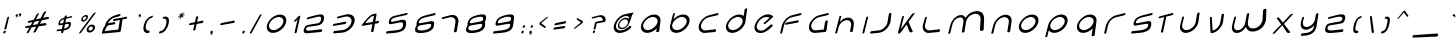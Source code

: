 SplineFontDB: 3.0
FontName: HiPrspctv
FullName: Hi. Perspective
FamilyName: Hi.
Weight: Perspective Regular
Copyright: Copyright (c) 2015, Mew Too/Cannot Into Space Fonts, All Rights Reserved.
Version: 1.996
ItalicAngle: 0
UnderlinePosition: -150
UnderlineWidth: 50
Ascent: 800
Descent: 200
InvalidEm: 0
sfntRevision: 0x0001fef9
LayerCount: 2
Layer: 0 0 "Back" 1
Layer: 1 0 "Fore" 0
XUID: [1021 604 120746000 10768]
StyleMap: 0x0000
FSType: 0
OS2Version: 4
OS2_WeightWidthSlopeOnly: 0
OS2_UseTypoMetrics: 1
CreationTime: -657661179
ModificationTime: 1428970230
PfmFamily: 17
TTFWeight: 400
TTFWidth: 5
LineGap: 90
VLineGap: 0
Panose: 2 0 5 3 0 0 0 0 0 0
OS2TypoAscent: 800
OS2TypoAOffset: 0
OS2TypoDescent: -200
OS2TypoDOffset: 0
OS2TypoLinegap: 90
OS2WinAscent: 813
OS2WinAOffset: 0
OS2WinDescent: 184
OS2WinDOffset: 0
HheadAscent: 813
HheadAOffset: 0
HheadDescent: -184
HheadDOffset: 0
OS2SubXSize: 650
OS2SubYSize: 699
OS2SubXOff: 0
OS2SubYOff: 140
OS2SupXSize: 650
OS2SupYSize: 699
OS2SupXOff: 0
OS2SupYOff: 479
OS2StrikeYSize: 49
OS2StrikeYPos: 258
OS2CapHeight: 590
OS2XHeight: 590
OS2FamilyClass: 2063
OS2Vendor: 'CiSf'
OS2CodePages: 00000001.00000000
OS2UnicodeRanges: 0000002f.90000002.00000000.00000000
Lookup: 3 0 0 "'salt' Stylistic Alternatives in Latin lookup 0" { "'salt' Stylistic Alternatives in Latin lookup 0 subtable"  } ['salt' ('DFLT' <'dflt' > 'latn' <'dflt' > ) ]
Lookup: 4 0 1 "'liga' Standard Ligatures lookup 1" { "'liga' Standard Ligatures lookup 1 subtable"  } ['liga' ('DFLT' <'dflt' > ) ]
Lookup: 258 0 0 "'kern' Horizontal Kerning in Latin lookup 0" { "'kern' Horizontal Kerning in Latin lookup 0 subtable"  } ['kern' ('DFLT' <'dflt' > 'latn' <'dflt' > ) ]
MarkAttachClasses: 1
DEI: 91125
LangName: 1033 "" "Hi. Perspective" "Perspective" "Hi. neon Perspective v1.996" "" "" "" "" "Cannot Into Space Fonts" "Mew Too, Robert Jablonski" "" "" "cannotintospacefonts.blogspot.com" "Copyright (c) 2015, Mew Too/Cannot Into Space Fonts (cannotintospacefonts@gmail.com),+AAoA-with Reserved Font Name Hi.+AAoACgAA-This Font Software is licensed under the SIL Open Font License, Version 1.1.+AAoA-This license is copied below, and is also available with a FAQ at:+AAoA-http://scripts.sil.org/OFL+AAoACgAK------------------------------------------------------------+AAoA-SIL OPEN FONT LICENSE Version 1.1 - 26 February 2007+AAoA------------------------------------------------------------+AAoACgAA-PREAMBLE+AAoA-The goals of the Open Font License (OFL) are to stimulate worldwide+AAoA-development of collaborative font projects, to support the font creation+AAoA-efforts of academic and linguistic communities, and to provide a free and+AAoA-open framework in which fonts may be shared and improved in partnership+AAoA-with others.+AAoACgAA-The OFL allows the licensed fonts to be used, studied, modified and+AAoA-redistributed freely as long as they are not sold by themselves. The+AAoA-fonts, including any derivative works, can be bundled, embedded, +AAoA-redistributed and/or sold with any software provided that any reserved+AAoA-names are not used by derivative works. The fonts and derivatives,+AAoA-however, cannot be released under any other type of license. The+AAoA-requirement for fonts to remain under this license does not apply+AAoA-to any document created using the fonts or their derivatives.+AAoACgAA-DEFINITIONS+AAoAIgAA-Font Software+ACIA refers to the set of files released by the Copyright+AAoA-Holder(s) under this license and clearly marked as such. This may+AAoA-include source files, build scripts and documentation.+AAoACgAi-Reserved Font Name+ACIA refers to any names specified as such after the+AAoA-copyright statement(s).+AAoACgAi-Original Version+ACIA refers to the collection of Font Software components as+AAoA-distributed by the Copyright Holder(s).+AAoACgAi-Modified Version+ACIA refers to any derivative made by adding to, deleting,+AAoA-or substituting -- in part or in whole -- any of the components of the+AAoA-Original Version, by changing formats or by porting the Font Software to a+AAoA-new environment.+AAoACgAi-Author+ACIA refers to any designer, engineer, programmer, technical+AAoA-writer or other person who contributed to the Font Software.+AAoACgAA-PERMISSION & CONDITIONS+AAoA-Permission is hereby granted, free of charge, to any person obtaining+AAoA-a copy of the Font Software, to use, study, copy, merge, embed, modify,+AAoA-redistribute, and sell modified and unmodified copies of the Font+AAoA-Software, subject to the following conditions:+AAoACgAA-1) Neither the Font Software nor any of its individual components,+AAoA-in Original or Modified Versions, may be sold by itself.+AAoACgAA-2) Original or Modified Versions of the Font Software may be bundled,+AAoA-redistributed and/or sold with any software, provided that each copy+AAoA-contains the above copyright notice and this license. These can be+AAoA-included either as stand-alone text files, human-readable headers or+AAoA-in the appropriate machine-readable metadata fields within text or+AAoA-binary files as long as those fields can be easily viewed by the user.+AAoACgAA-3) No Modified Version of the Font Software may use the Reserved Font+AAoA-Name(s) unless explicit written permission is granted by the corresponding+AAoA-Copyright Holder. This restriction only applies to the primary font name as+AAoA-presented to the users.+AAoACgAA-4) The name(s) of the Copyright Holder(s) or the Author(s) of the Font+AAoA-Software shall not be used to promote, endorse or advertise any+AAoA-Modified Version, except to acknowledge the contribution(s) of the+AAoA-Copyright Holder(s) and the Author(s) or with their explicit written+AAoA-permission.+AAoACgAA-5) The Font Software, modified or unmodified, in part or in whole,+AAoA-must be distributed entirely under this license, and must not be+AAoA-distributed under any other license. The requirement for fonts to+AAoA-remain under this license does not apply to any document created+AAoA-using the Font Software.+AAoACgAA-TERMINATION+AAoA-This license becomes null and void if any of the above conditions are+AAoA-not met.+AAoACgAA-DISCLAIMER+AAoA-THE FONT SOFTWARE IS PROVIDED +ACIA-AS IS+ACIA, WITHOUT WARRANTY OF ANY KIND,+AAoA-EXPRESS OR IMPLIED, INCLUDING BUT NOT LIMITED TO ANY WARRANTIES OF+AAoA-MERCHANTABILITY, FITNESS FOR A PARTICULAR PURPOSE AND NONINFRINGEMENT+AAoA-OF COPYRIGHT, PATENT, TRADEMARK, OR OTHER RIGHT. IN NO EVENT SHALL THE+AAoA-COPYRIGHT HOLDER BE LIABLE FOR ANY CLAIM, DAMAGES OR OTHER LIABILITY,+AAoA-INCLUDING ANY GENERAL, SPECIAL, INDIRECT, INCIDENTAL, OR CONSEQUENTIAL+AAoA-DAMAGES, WHETHER IN AN ACTION OF CONTRACT, TORT OR OTHERWISE, ARISING+AAoA-FROM, OUT OF THE USE OR INABILITY TO USE THE FONT SOFTWARE OR FROM+AAoA-OTHER DEALINGS IN THE FONT SOFTWARE." "http://scripts.sil.org/OFL" "" "Hi." "Perspective"
Encoding: UnicodeBmp
UnicodeInterp: none
NameList: AGL For New Fonts
DisplaySize: -48
AntiAlias: 1
FitToEm: 0
WinInfo: 64 16 4
BeginPrivate: 7
BlueValues 23 [-22 0 580 580 475 475]
OtherBlues 11 [-127 -127]
BlueShift 1 2
StdHW 4 [74]
StdVW 4 [51]
StemSnapH 10 [74 82 92]
StemSnapV 13 [51 74 82 92]
EndPrivate
BeginChars: 65537 257

StartChar: .notdef
Encoding: 65536 -1 0
Width: 523
Flags: MW
HStem: 0 50 483 50
VStem: 61 50 412 50
LayerCount: 2
Back
Fore
SplineSet
78 -41 m 1
 177 344 l 1
 464 414 l 1
 386 -13 l 1
 78 -41 l 1
122 3 m 1
 351 27 l 1
 417 369 l 1
 201 318 l 1
 122 3 l 1
EndSplineSet
EndChar

StartChar: NULL
Encoding: 0 -1 1
AltUni2: 000000.ffffffff.0
Width: 0
GlyphClass: 2
Flags: W
LayerCount: 2
Back
Fore
EndChar

StartChar: CR
Encoding: 13 13 2
Width: 250
GlyphClass: 2
Flags: W
LayerCount: 2
Back
Fore
EndChar

StartChar: space
Encoding: 32 32 3
Width: 141
GlyphClass: 2
Flags: MW
HStem: 406 0
VStem: 866 0
LayerCount: 2
Back
Fore
EndChar

StartChar: exclam
Encoding: 33 33 4
Width: 198
GlyphClass: 2
Flags: MW
HStem: 0 93
VStem: 55 89 58 74
LayerCount: 2
Back
Fore
SplineSet
83 -5 m 0xc0
 88 15 104 33 121 35 c 0
 139 37 149 22 144 2 c 0
 139 -18 121 -37 103 -39 c 0
 86 -40 77 -24 83 -5 c 0xc0
228 368 m 2xa0
 160 87 l 2
 157 76 143 64 129 62 c 0
 115 60 106 69 109 80 c 2
 180 356 l 2
 183 366 195 377 209 380 c 0
 222 384 231 378 228 368 c 2xa0
EndSplineSet
EndChar

StartChar: quotedbl
Encoding: 34 34 5
Width: 319
GlyphClass: 2
Flags: MW
HStem: 558 21G 608 93
VStem: 49 89 115 32 170 89 236 32
LayerCount: 2
Back
Fore
SplineSet
267 440 m 0xc8
 271 456 287 473 304 478 c 0
 321 483 332 473 328 457 c 0xc8
 329 445 331 424 324 412 c 0
 320 404 286 389 261 380 c 1
 282 394 300 402 306 426 c 1xc4
 301 422 295 420 290 418 c 0
 273 414 263 424 267 440 c 0xc8
189 419 m 0xe0
 193 434 208 451 224 455 c 0
 240 460 250 450 246 434 c 0xe0
 246 422 247 403 241 391 c 0
 236 383 204 368 181 360 c 1
 201 373 218 381 224 404 c 1xd0
 219 401 214 398 209 397 c 0
 193 393 185 403 189 419 c 0xe0
EndSplineSet
EndChar

StartChar: numbersign
Encoding: 35 35 6
Width: 791
GlyphClass: 2
Flags: MW
HStem: 172 70 344 69
LayerCount: 2
Back
Fore
SplineSet
629 495 m 2
 552 348 l 1
 663 372 l 2
 678 375 695 367 701 352 c 0
 706 337 696 323 680 320 c 2
 680 320 608 306 520 289 c 1
 473 200 l 1
 600 221 l 2
 615 223 632 213 637 197 c 0
 642 181 632 166 616 164 c 2
 616 164 536 152 441 139 c 1
 374 10 l 2
 367 -3 347 -16 329 -18 c 0
 312 -20 305 -9 312 4 c 2
 312 4 341 58 379 130 c 1
 339 124 300 119 265 114 c 1
 199 -7 l 2
 192 -20 174 -32 159 -33 c 0
 144 -35 138 -25 145 -12 c 2
 145 -12 173 39 210 106 c 1
 161 99 128 95 128 95 c 2
 117 93 107 102 106 116 c 0
 105 130 114 141 124 143 c 2
 241 162 l 1
 256 189 271 217 286 244 c 1
 230 234 191 226 191 226 c 2
 180 224 170 232 169 245 c 0
 167 258 175 269 186 271 c 2
 316 299 l 1
 358 374 390 433 390 434 c 0
 396 445 414 458 430 462 c 0
 446 466 453 460 447 448 c 2
 372 311 l 1
 488 335 l 1
 531 415 564 479 564 479 c 2
 571 491 590 505 608 510 c 0
 627 514 635 508 629 495 c 2
342 255 m 1
 296 171 l 1
 410 190 l 1
 426 218 442 248 457 277 c 1
 418 270 378 262 342 255 c 1
EndSplineSet
AlternateSubs2: "'salt' Stylistic Alternatives in Latin lookup 0 subtable" uniE008
EndChar

StartChar: dollar
Encoding: 36 36 7
Width: 540
GlyphClass: 2
Flags: MW
HStem: 77 56 265 56 455 56
VStem: 48 62 229 74 431 62
LayerCount: 2
Back
Fore
SplineSet
276 316 m 1
 229 302 190 280 181 242 c 0
 180 241 161 204 212 214 c 2
 212 214 228 217 255 222 c 1
 263 256 270 289 276 316 c 1
278 86 m 1
 335 97 385 121 394 167 c 0
 394 168 414 210 353 200 c 2
 353 200 334 196 301 190 c 1
 278 86 l 1
346 404 m 2
 339 369 l 1
 415 387 467 399 467 399 c 2
 476 401 483 394 481 383 c 0
 478 371 469 361 460 359 c 2
 460 359 389 343 330 329 c 1
 310 233 l 1
 325 236 343 239 362 243 c 0
 406 251 462 271 446 175 c 0
 430 85 355 54 268 40 c 1
 260 -1 l 2
 257 -14 242 -26 226 -27 c 0
 210 -29 200 -19 203 -7 c 2
 203 -7 206 9 212 33 c 1
 142 26 100 21 100 21 c 2
 92 20 88 29 91 41 c 0
 94 52 103 62 110 63 c 2
 110 63 167 71 222 78 c 1
 229 109 237 145 245 180 c 1
 232 178 218 176 202 173 c 0
 164 166 118 150 140 234 c 0
 158 305 214 335 285 356 c 1
 290 377 293 391 293 391 c 2
 296 401 309 412 324 416 c 0
 339 420 348 414 346 404 c 2
EndSplineSet
EndChar

StartChar: percent
Encoding: 37 37 8
Width: 610
GlyphClass: 2
Flags: MW
HStem: 0 58 175 58 384 58 560 58
VStem: 39 59 225 59 326 59 512 59
LayerCount: 2
Back
Fore
SplineSet
281 349 m 0
 286 370 271 384 247 378 c 0
 223 372 200 349 195 328 c 0
 190 307 204 293 228 298 c 0
 252 304 276 327 281 349 c 0
323 359 m 0
 314 313 265 267 218 258 c 0
 172 248 146 276 157 319 c 0
 168 361 212 404 256 416 c 0
 302 428 333 403 323 359 c 0
340 81 m 0
 335 55 354 34 384 37 c 0
 414 40 443 67 448 95 c 0
 453 121 432 141 402 137 c 0
 373 133 345 107 340 81 c 0
293 75 m 0
 304 127 356 175 411 184 c 0
 468 194 510 157 501 101 c 0
 492 44 434 -9 374 -14 c 0
 317 -19 282 21 293 75 c 0
516 466 m 2
 157 -11 l 2
 147 -24 127 -36 113 -37 c 0
 98 -39 95 -29 105 -16 c 2
 105 -16 456 450 456 451 c 0
 465 463 486 477 503 482 c 0
 520 486 525 479 516 466 c 2
EndSplineSet
EndChar

StartChar: ampersand
Encoding: 38 38 9
Width: 790
GlyphClass: 2
Flags: MW
HStem: 0 74 253 74 364 74 505 75
VStem: 557 74
LayerCount: 2
Back
Fore
SplineSet
378 329 m 2
 551 367 l 2
 555 369 559 370 563 371 c 0
 568 372 572 372 575 372 c 2
 680 395 l 2
 695 399 706 388 704 371 c 0
 702 354 687 338 673 335 c 2
 588 318 l 1
 547 36 l 2
 545 17 530 0 515 -1 c 2
 83 -40 l 2
 73 -41 67 -29 72 -13 c 0
 90 59 116 122 155 166 c 0
 154 170 154 175 155 182 c 0
 183 293 293 402 411 433 c 0
 540 466 520 460 520 460 c 2
 533 463 542 455 539 439 c 0
 537 424 524 410 511 407 c 2
 511 407 489 401 401 380 c 0
 326 362 263 296 225 220 c 1
 253 225 l 2
 257 227 262 228 267 229 c 0
 391 252 392 252 392 252 c 2
 404 254 412 244 409 227 c 0
 406 211 393 196 380 194 c 2
 380 194 310 182 250 172 c 0
 184 159 182 102 142 23 c 1
 483 62 l 1
 491 117 509 225 522 305 c 1
 438 288 367 274 367 274 c 2
 355 272 347 282 351 297 c 0
 354 312 366 326 378 329 c 2
EndSplineSet
EndChar

StartChar: quotesingle
Encoding: 39 39 10
Width: 198
GlyphClass: 2
Flags: MW
HStem: 558 21G 608 93
VStem: 49 89 115 32
LayerCount: 2
Back
Fore
SplineSet
189 419 m 0xe0
 193 434 208 451 224 455 c 0
 240 460 250 450 246 434 c 0xe0
 246 422 247 403 241 391 c 0
 236 383 204 368 181 360 c 1
 201 373 218 381 224 404 c 1xd0
 219 401 214 398 209 397 c 0
 193 393 185 403 189 419 c 0xe0
EndSplineSet
EndChar

StartChar: parenleft
Encoding: 40 40 11
Width: 395
GlyphClass: 2
Flags: MW
HStem: 0 1 506 75 580 1
VStem: 23 82 42 82
LayerCount: 2
Back
Fore
SplineSet
333 412 m 1xa8
 344 415 351 407 348 392 c 0
 345 378 333 364 322 362 c 0
 243 343 197 270 176 186 c 0
 155 98 168 27 251 36 c 0
 262 37 270 25 266 8 c 0
 262 -10 249 -25 237 -26 c 1
 237 -26 369 -14 237 -26 c 1
 118 -37 91 59 121 176 c 0
 150 286 222 384 333 413 c 0xd0
 455 444 333 412 333 412 c 1xa8
EndSplineSet
EndChar

StartChar: parenright
Encoding: 41 41 12
Width: 397
GlyphClass: 2
Flags: MW
HStem: 0 1 1 74 580 1
VStem: 211 82 271 82
LayerCount: 2
Back
Fore
SplineSet
219 383 m 1x68
 219 383 118 357 219 384 c 0
 330 412 368 335 343 216 c 0
 317 89 234 -27 115 -37 c 1
 7 -47 115 -37 115 -37 c 1xb0
 105 -38 99 -26 103 -9 c 0
 107 7 119 21 130 22 c 0
 210 31 261 113 281 205 c 0
 300 292 283 352 207 334 c 0
 197 332 191 341 195 354 c 0
 198 368 209 381 219 383 c 1x68
EndSplineSet
EndChar

StartChar: asterisk
Encoding: 42 42 13
Width: 331
GlyphClass: 2
Flags: MW
HStem: 608 30
VStem: 151 30
LayerCount: 2
Back
Fore
SplineSet
286 493 m 2
 275 445 l 1
 299 470 320 490 320 490 c 2
 328 499 339 490 331 481 c 2
 286 435 l 1
 315 443 339 450 339 450 c 2
 343 451 346 448 345 442 c 0
 344 437 339 432 335 430 c 2
 281 416 l 1
 297 402 311 390 311 390 c 2
 317 385 299 367 293 372 c 2
 264 399 l 1
 252 348 l 2
 251 343 245 339 240 338 c 0
 234 336 230 339 231 343 c 2
 231 343 237 366 244 393 c 1
 199 349 l 2
 191 341 181 351 189 359 c 2
 233 403 l 1
 184 390 l 2
 180 389 178 393 179 398 c 0
 180 403 185 408 188 409 c 2
 188 409 210 415 238 422 c 1
 211 447 l 2
 206 451 223 468 228 464 c 2
 228 464 240 453 255 440 c 1
 261 466 266 488 266 488 c 2
 267 491 272 496 278 498 c 0
 283 499 287 497 286 493 c 2
EndSplineSet
AlternateSubs2: "'salt' Stylistic Alternatives in Latin lookup 0 subtable" uniE006
EndChar

StartChar: plus
Encoding: 43 43 14
Width: 572
GlyphClass: 2
Flags: MW
HStem: 272 74
VStem: 249 74
LayerCount: 2
Back
Fore
SplineSet
458 222 m 2
 317 198 l 1
 302 126 288 59 288 59 c 2
 285 47 270 35 254 33 c 0
 238 31 228 40 231 52 c 2
 261 188 l 1
 140 167 l 2
 130 165 124 175 128 190 c 0
 132 204 143 217 153 219 c 2
 273 243 l 1
 301 366 l 2
 303 376 317 388 332 392 c 0
 347 395 357 389 355 379 c 2
 355 379 343 321 329 254 c 1
 400 268 468 281 468 281 c 2
 481 283 490 273 487 256 c 0
 484 239 471 225 458 222 c 2
EndSplineSet
AlternateSubs2: "'salt' Stylistic Alternatives in Latin lookup 0 subtable" uniE005
EndChar

StartChar: comma
Encoding: 44 44 15
Width: 205
GlyphClass: 2
Flags: MW
HStem: 0 93
VStem: 53 89 118 32
LayerCount: 2
Back
Fore
SplineSet
81 -5 m 0xc0
 86 15 103 32 120 34 c 0
 137 37 147 21 143 2 c 0xc0
 142 -15 143 -41 135 -55 c 0
 130 -64 95 -75 70 -81 c 1
 92 -68 111 -62 118 -33 c 1xa0
 113 -36 107 -38 102 -39 c 0
 85 -40 76 -25 81 -5 c 0xc0
EndSplineSet
Kerns2: 20 -34 "'kern' Horizontal Kerning in Latin lookup 0 subtable"
EndChar

StartChar: hyphen
Encoding: 45 45 16
Width: 592
GlyphClass: 2
Flags: MW
HStem: 272 74
LayerCount: 2
Back
Fore
SplineSet
466 224 m 2
 146 168 l 2
 136 166 131 176 134 191 c 0
 138 206 150 219 160 220 c 2
 160 220 476 283 476 282 c 1
 489 285 498 274 495 258 c 0
 493 241 479 226 466 224 c 2
EndSplineSet
Kerns2: 136 -43 "'kern' Horizontal Kerning in Latin lookup 0 subtable" 135 -46 "'kern' Horizontal Kerning in Latin lookup 0 subtable" 134 -46 "'kern' Horizontal Kerning in Latin lookup 0 subtable" 131 -46 "'kern' Horizontal Kerning in Latin lookup 0 subtable" 60 -44 "'kern' Horizontal Kerning in Latin lookup 0 subtable" 58 -43 "'kern' Horizontal Kerning in Latin lookup 0 subtable" 57 -56 "'kern' Horizontal Kerning in Latin lookup 0 subtable" 55 -106 "'kern' Horizontal Kerning in Latin lookup 0 subtable" 36 -46 "'kern' Horizontal Kerning in Latin lookup 0 subtable"
EndChar

StartChar: period
Encoding: 46 46 17
Width: 196
GlyphClass: 2
Flags: MW
HStem: 0 93
VStem: 54 89
LayerCount: 2
Back
Fore
SplineSet
82 -5 m 0
 87 15 104 32 121 35 c 0
 138 37 148 22 143 2 c 0
 138 -18 120 -37 102 -39 c 0
 85 -40 77 -24 82 -5 c 0
EndSplineSet
Kerns2: 20 -29 "'kern' Horizontal Kerning in Latin lookup 0 subtable"
EndChar

StartChar: slash
Encoding: 47 47 18
Width: 363
GlyphClass: 2
Flags: MW
VStem: 41 281
LayerCount: 2
Back
Fore
SplineSet
364 427 m 2
 121 -15 l 2
 114 -27 97 -39 82 -40 c 0
 68 -41 63 -32 70 -20 c 2
 311 413 l 2
 317 424 334 437 349 441 c 0
 364 445 370 438 364 427 c 2
EndSplineSet
Kerns2: 82 -45 "'kern' Horizontal Kerning in Latin lookup 0 subtable" 50 -45 "'kern' Horizontal Kerning in Latin lookup 0 subtable"
EndChar

StartChar: zero
Encoding: 48 48 19
Width: 708
GlyphClass: 2
Flags: MW
HStem: 0 82 503 82
VStem: 48 79 581 79
LayerCount: 2
Back
Fore
SplineSet
178 188 m 0
 158 105 213 38 310 49 c 0
 414 62 519 159 534 252 c 0
 548 341 474 396 376 372 c 0
 284 351 198 267 178 188 c 0
126 178 m 0
 155 290 267 399 387 430 c 0
 520 464 624 395 607 265 c 0
 587 125 440 -8 295 -21 c 0
 165 -33 95 60 126 178 c 0
EndSplineSet
Kerns2: 26 -56 "'kern' Horizontal Kerning in Latin lookup 0 subtable" 23 -46 "'kern' Horizontal Kerning in Latin lookup 0 subtable" 20 -47 "'kern' Horizontal Kerning in Latin lookup 0 subtable"
AlternateSubs2: "'salt' Stylistic Alternatives in Latin lookup 0 subtable" uniE019
EndChar

StartChar: one
Encoding: 49 49 20
Width: 298
GlyphClass: 2
Flags: MW
VStem: 174 74
LayerCount: 2
Back
Fore
SplineSet
240 316 m 1
 185 261 l 2
 176 252 162 251 155 259 c 0
 148 267 151 281 159 289 c 2
 250 380 l 2
 259 389 268 403 285 406 c 0
 300 410 309 404 307 394 c 2
 218 -5 l 2
 215 -18 200 -30 184 -31 c 0
 169 -32 160 -23 163 -11 c 2
 163 -11 213 202 240 316 c 1
EndSplineSet
Kerns2: 26 -6 "'kern' Horizontal Kerning in Latin lookup 0 subtable"
EndChar

StartChar: two
Encoding: 50 50 21
Width: 691
GlyphClass: 2
Flags: MW
HStem: 0 75 211 75 504 75
VStem: 49 82 559 82
LayerCount: 2
Back
Fore
SplineSet
524 1 m 2
 524 1 423 -9 286 -22 c 0
 162 -33 66 -56 97 65 c 0
 127 181 184 184 236 193 c 0
 357 215 446 230 446 230 c 2
 493 238 519 278 527 328 c 0
 542 419 459 393 372 372 c 0
 290 353 183 327 183 327 c 2
 173 325 168 334 171 347 c 0
 175 361 186 373 195 376 c 2
 195 376 267 395 383 424 c 0
 509 457 618 467 601 344 c 0
 584 224 519 183 435 169 c 0
 304 149 223 137 223 137 c 2
 145 124 154 74 153 73 c 0
 142 25 213 32 299 42 c 0
 391 53 534 69 534 69 c 2
 549 71 559 57 556 38 c 0
 554 18 539 2 524 1 c 2
EndSplineSet
Kerns2: 26 -50 "'kern' Horizontal Kerning in Latin lookup 0 subtable" 23 -67 "'kern' Horizontal Kerning in Latin lookup 0 subtable" 20 -48 "'kern' Horizontal Kerning in Latin lookup 0 subtable"
EndChar

StartChar: three
Encoding: 51 51 22
Width: 768
GlyphClass: 2
Flags: MW
HStem: 0 75 253 74 506 75
VStem: 639 82
LayerCount: 2
Back
Fore
SplineSet
149 206 m 2
 441 261 l 2
 454 264 462 252 459 236 c 0
 457 219 443 205 431 203 c 2
 136 153 l 2
 126 151 120 161 124 176 c 0
 128 191 139 204 149 206 c 2
248 391 m 2
 248 391 323 410 444 441 c 0
 577 475 682 405 666 274 c 0
 649 133 503 -2 358 -16 c 0
 227 -27 146 -34 146 -34 c 2
 135 -35 129 -23 134 -6 c 0
 138 11 150 25 161 26 c 2
 161 26 279 39 370 50 c 0
 468 61 573 158 587 260 c 0
 601 356 525 410 434 388 c 0
 349 368 236 341 236 341 c 2
 226 339 220 348 224 361 c 0
 227 375 238 388 248 391 c 2
EndSplineSet
Kerns2: 26 -56 "'kern' Horizontal Kerning in Latin lookup 0 subtable" 23 -48 "'kern' Horizontal Kerning in Latin lookup 0 subtable" 20 -47 "'kern' Horizontal Kerning in Latin lookup 0 subtable"
EndChar

StartChar: four
Encoding: 52 52 23
Width: 645
GlyphClass: 2
Flags: MW
HStem: 239 75 515 75
VStem: 416 74
LayerCount: 2
Back
Fore
SplineSet
490 437 m 1
 458 254 l 1
 531 268 l 2
 544 270 554 259 551 242 c 0
 549 225 534 209 521 207 c 2
 521 207 492 202 447 195 c 1
 416 15 l 2
 413 1 397 -12 379 -13 c 0
 361 -15 349 -5 352 8 c 2
 385 184 l 1
 357 180 336 176 336 176 c 2
 266 165 233 159 128 142 c 1
 102 144 121 167 145 197 c 0
 240 316 322 413 388 433 c 0
 502 467 490 437 490 437 c 1
425 393 m 1
 413 390 398 386 378 381 c 0
 346 373 306 335 215 221 c 0
 202 205 239 214 348 234 c 2
 348 234 353 235 397 243 c 1
 408 304 419 362 425 393 c 1
EndSplineSet
Kerns2: 26 -104 "'kern' Horizontal Kerning in Latin lookup 0 subtable" 23 -48 "'kern' Horizontal Kerning in Latin lookup 0 subtable" 20 -44 "'kern' Horizontal Kerning in Latin lookup 0 subtable"
AlternateSubs2: "'salt' Stylistic Alternatives in Latin lookup 0 subtable" uniE012
EndChar

StartChar: five
Encoding: 53 53 24
Width: 690
GlyphClass: 2
Flags: MW
HStem: 0 75 293 75 503 75
VStem: 49 82 559 82
LayerCount: 2
Back
Fore
SplineSet
594 478 m 2
 607 481 617 472 615 457 c 0
 613 441 600 426 586 423 c 2
 586 423 453 391 366 371 c 0
 285 351 217 335 207 293 c 0
 207 291 173 238 249 253 c 2
 249 253 329 270 457 296 c 0
 539 312 593 294 576 171 c 0
 556 26 429 -9 291 -22 c 0
 166 -33 90 -39 90 -39 c 2
 79 -40 74 -28 78 -12 c 0
 82 5 94 18 104 19 c 2
 104 19 218 32 304 42 c 0
 396 53 483 55 500 159 c 0
 508 213 493 246 447 237 c 2
 447 237 358 221 237 199 c 0
 185 189 124 170 153 281 c 0
 179 383 262 393 377 422 c 0
 503 455 594 478 594 478 c 2
EndSplineSet
Kerns2: 26 -111 "'kern' Horizontal Kerning in Latin lookup 0 subtable" 23 -37 "'kern' Horizontal Kerning in Latin lookup 0 subtable" 20 -54 "'kern' Horizontal Kerning in Latin lookup 0 subtable"
EndChar

StartChar: six
Encoding: 54 54 25
Width: 692
GlyphClass: 2
Flags: MW
HStem: 1 74 252 75 504 75
VStem: 52 82 560 82
LayerCount: 2
Back
Fore
SplineSet
324 -18 m 2
 324 -18 392 -12 293 -21 c 1
 292 -21 l 1
 290 -21 l 1
 288 -22 l 1
 287 -22 l 1
 196 -30 257 -24 257 -24 c 2
 150 -30 80 -9 108 100 c 0
 117 136 129 161 142 178 c 1
 136 191 135 213 145 249 c 0
 172 353 262 393 377 423 c 0
 503 455 595 478 595 478 c 2
 608 481 618 472 616 457 c 0
 613 441 600 426 587 423 c 2
 587 423 453 391 367 371 c 0
 285 351 214 319 199 260 c 0
 199 259 177 217 228 221 c 0
 234 222 239 223 245 224 c 0
 281 231 315 237 344 243 c 0
 374 249 410 255 452 263 c 0
 515 275 596 304 577 170 c 0
 559 41 450 -2 324 -18 c 2
359 190 m 0
 324 184 280 176 230 168 c 1
 218 165 l 2
 162 150 164 110 164 109 c 0
 148 43 213 32 298 42 c 1
 303 42 l 2
 305 42 306 43 308 43 c 0
 400 54 489 85 501 159 c 0
 501 160 529 218 443 204 c 1
 443 204 l 1
 443 204 404 197 359 190 c 0
EndSplineSet
Kerns2: 26 -111 "'kern' Horizontal Kerning in Latin lookup 0 subtable" 23 -37 "'kern' Horizontal Kerning in Latin lookup 0 subtable" 20 -57 "'kern' Horizontal Kerning in Latin lookup 0 subtable"
EndChar

StartChar: seven
Encoding: 55 55 26
Width: 686
GlyphClass: 2
Flags: MW
HStem: 506 75
VStem: 553 82 556 74
LayerCount: 2
Back
Fore
SplineSet
474 20 m 0xa0
 475 20 495 147 511 246 c 0
 526 340 457 394 370 373 c 0
 288 354 181 328 181 328 c 2
 171 326 166 334 169 348 c 0
 173 362 184 374 193 377 c 2
 193 377 265 395 380 425 c 0
 507 457 595 386 586 260 c 1xc0
 545 27 l 2
 543 13 525 0 505 -2 c 0
 485 -4 472 7 474 20 c 0xa0
EndSplineSet
Kerns2: 29 -37 "'kern' Horizontal Kerning in Latin lookup 0 subtable" 26 -57 "'kern' Horizontal Kerning in Latin lookup 0 subtable" 25 -38 "'kern' Horizontal Kerning in Latin lookup 0 subtable" 23 -37 "'kern' Horizontal Kerning in Latin lookup 0 subtable" 20 -46 "'kern' Horizontal Kerning in Latin lookup 0 subtable" 17 -36 "'kern' Horizontal Kerning in Latin lookup 0 subtable" 15 -36 "'kern' Horizontal Kerning in Latin lookup 0 subtable"
EndChar

StartChar: eight
Encoding: 56 56 27
Width: 693
GlyphClass: 2
Flags: MW
HStem: 1 74 252 75 504 75 578 1
VStem: 27 82 50 82 538 82 561 82
LayerCount: 2
Back
Fore
SplineSet
459 206 m 0xc5
 453 205 447 204 442 203 c 0
 399 196 362 190 332 185 c 0
 302 180 268 174 230 168 c 0
 226 167 221 166 216 165 c 0
 161 150 163 110 162 108 c 0
 146 43 211 32 296 41 c 0
 298 42 300 42 302 42 c 0
 304 42 307 43 309 43 c 0
 400 54 490 85 501 159 c 0
 502 160 526 211 459 206 c 0xc5
349 415 m 2xda
 349 415 296 402 377 422 c 0xda
 377 423 377 423 378 423 c 2
 381 424 l 1
 384 424 l 1xea
 384 424 384 425 385 425 c 0
 471 447 413 431 413 431 c 2
 527 457 618 455 602 345 c 0
 597 304 585 275 569 256 c 1
 580 240 584 214 578 170 c 0
 560 41 450 -2 324 -18 c 2
 324 -18 387 -13 294 -21 c 1
 292 -21 l 1
 289 -22 l 1
 286 -22 l 1
 285 -22 l 1
 198 -30 255 -24 255 -24 c 2
 148 -30 78 -9 107 100 c 0
 116 137 128 162 142 179 c 1
 136 192 136 214 145 249 c 0
 170 345 248 386 349 415 c 2xda
344 243 m 0
 374 248 410 255 452 263 c 0
 458 264 464 266 470 267 c 0
 537 286 528 328 529 329 c 0
 539 394 462 393 376 373 c 0
 374 373 372 372 370 372 c 0xea
 368 371 366 371 364 370 c 0
 284 351 214 319 200 260 c 0
 199 259 177 217 229 221 c 0
 234 222 239 223 243 224 c 0
 280 231 314 237 344 243 c 0
EndSplineSet
Kerns2: 26 -50 "'kern' Horizontal Kerning in Latin lookup 0 subtable" 23 -37 "'kern' Horizontal Kerning in Latin lookup 0 subtable" 20 -49 "'kern' Horizontal Kerning in Latin lookup 0 subtable"
EndChar

StartChar: nine
Encoding: 57 57 28
Width: 695
GlyphClass: 2
Flags: MW
HStem: 0 75 252 75 504 75
VStem: 51 82 562 82
LayerCount: 2
Back
Fore
SplineSet
349 415 m 2
 349 415 293 401 378 423 c 1
 378 423 l 1
 380 423 l 1
 382 424 l 1
 383 424 l 1
 474 447 412 431 412 431 c 2
 525 457 616 455 601 344 c 0
 595 305 592 261 592 261 c 2
 579 170 585 215 579 170 c 0
 559 29 431 -9 293 -21 c 0
 169 -32 92 -39 92 -39 c 2
 81 -40 76 -28 80 -11 c 0
 84 5 96 19 106 20 c 2
 106 20 220 33 306 43 c 0
 399 53 490 84 502 159 c 0
 502 160 526 211 460 206 c 0
 453 205 447 204 440 203 c 0
 398 196 362 190 331 185 c 0
 302 180 268 174 231 168 c 0
 179 159 117 137 146 249 c 0
 170 345 249 386 349 415 c 2
317 237 m 0
 351 244 397 253 453 264 c 0
 458 264 462 265 467 266 c 0
 536 286 527 327 527 329 c 0
 538 394 460 393 374 373 c 0
 373 372 371 372 370 372 c 0
 368 371 367 371 365 370 c 0
 285 351 215 319 200 261 c 0
 200 259 174 211 242 223 c 1
 242 223 l 1
 242 223 276 230 317 237 c 0
EndSplineSet
Kerns2: 26 -52 "'kern' Horizontal Kerning in Latin lookup 0 subtable" 23 -38 "'kern' Horizontal Kerning in Latin lookup 0 subtable" 20 -47 "'kern' Horizontal Kerning in Latin lookup 0 subtable"
EndChar

StartChar: colon
Encoding: 58 58 29
Width: 200
GlyphClass: 2
Flags: MW
HStem: -1 93 182 93
VStem: 56 89
LayerCount: 2
Back
Fore
SplineSet
119 133 m 0
 123 151 140 168 156 171 c 0
 173 174 183 161 179 143 c 0
 174 124 156 106 139 103 c 0
 122 101 114 114 119 133 c 0
83 -5 m 0
 88 15 105 32 122 34 c 0
 139 37 149 21 145 2 c 0
 140 -19 121 -37 104 -39 c 0
 87 -40 78 -25 83 -5 c 0
EndSplineSet
EndChar

StartChar: semicolon
Encoding: 59 59 30
Width: 206
GlyphClass: 2
Flags: MW
HStem: -1 93 182 93
VStem: 53 89 118 32
LayerCount: 2
Back
Fore
SplineSet
82 -5 m 0xe0
 87 14 103 32 120 34 c 0
 138 36 148 21 143 1 c 0xe0
 142 -15 143 -41 135 -55 c 0
 130 -64 96 -75 70 -81 c 1
 93 -69 111 -62 118 -33 c 1xd0
 113 -36 108 -38 102 -39 c 0
 85 -40 77 -25 82 -5 c 0xe0
117 133 m 0
 122 151 138 168 155 171 c 0
 172 174 182 161 177 142 c 0
 173 124 155 105 138 103 c 0
 121 100 112 114 117 133 c 0
EndSplineSet
EndChar

StartChar: less
Encoding: 60 60 31
Width: 363
GlyphClass: 2
Flags: MW
VStem: 46 270
LayerCount: 2
Back
Fore
SplineSet
134 213 m 0
 138 228 150 244 161 250 c 2
 332 382 l 2
 343 388 351 384 349 373 c 0
 347 362 335 349 323 344 c 2
 178 222 l 1
 280 144 l 1
 291 142 298 131 295 119 c 0
 293 106 281 98 270 100 c 1
 270 100 144 183 144 184 c 0
 135 186 130 199 134 213 c 0
EndSplineSet
EndChar

StartChar: equal
Encoding: 61 61 32
Width: 515
GlyphClass: 2
Flags: MW
HStem: 134 72 278 72
LayerCount: 2
Back
Fore
SplineSet
372 99 m 2
 126 66 l 2
 111 64 106 75 110 89 c 0
 113 102 122 113 137 120 c 1
 383 158 l 1
 403 157 410 148 406 131 c 0
 403 115 391 104 372 99 c 2
394 216 m 2
 153 173 l 2
 138 170 133 180 137 193 c 0
 140 206 149 216 163 224 c 1
 239 239 320 257 405 271 c 0
 425 275 432 265 429 248 c 0
 425 233 413 222 394 216 c 2
EndSplineSet
EndChar

StartChar: greater
Encoding: 62 62 33
Width: 365
GlyphClass: 2
Flags: MW
VStem: 47 270
LayerCount: 2
Back
Fore
SplineSet
324 251 m 0
 321 235 307 217 295 211 c 2
 118 79 l 2
 107 74 100 79 103 91 c 0
 106 102 117 115 128 120 c 2
 274 241 l 1
 176 310 l 1
 167 310 162 319 164 329 c 0
 167 339 177 347 186 346 c 2
 310 281 l 2
 321 279 327 266 324 251 c 0
EndSplineSet
EndChar

StartChar: question
Encoding: 63 63 34
Width: 597
GlyphClass: 2
Flags: MW
HStem: 0 80 299 64 516 64
VStem: 213 76 220 64
LayerCount: 2
Back
Fore
SplineSet
292 213 m 1xe8
 264 84 l 2
 261 73 249 63 235 61 c 0
 222 60 214 67 216 77 c 2
 250 228 l 2
 253 241 264 252 273 254 c 2
 450 290 l 1
 441 350 402 388 338 372 c 0
 270 356 178 334 178 334 c 2
 170 332 165 339 168 351 c 0
 171 362 181 373 189 375 c 2
 189 375 250 391 347 416 c 0
 452 443 531 385 514 278 c 0
 511 264 499 251 488 249 c 2
 488 249 351 224 292 213 c 1xe8
195 2 m 0xf0
 199 20 214 36 230 38 c 0
 247 40 257 26 253 8 c 0
 249 -10 232 -27 216 -28 c 0
 199 -30 191 -16 195 2 c 0xf0
EndSplineSet
EndChar

StartChar: at
Encoding: 64 64 35
Width: 680
GlyphClass: 2
Flags: MW
HStem: 5 75 113 49 414 49 511 1 511 75
VStem: 22 82 45 82 171 47 194 47
LayerCount: 2
Back
Fore
SplineSet
552 120 m 0xea80
 568 140 470 -2 283 -18 c 0
 159 -29 94 63 124 180 c 0
 153 290 260 397 375 427 c 0xed
 500 459 592 482 592 482 c 2
 605 486 614 477 612 461 c 0
 610 446 597 431 583 428 c 1
 516 245 l 2
 486 164 419 88 334 77 c 0
 254 67 208 120 225 193 c 0
 241 263 312 332 388 349 c 0
 432 359 469 350 492 328 c 1
 518 362 482 390 435 392 c 0
 424 390 414 387 404 385 c 1
 412 387 422 389 433 392 c 1xf5
 410 393 386 388 364 375 c 1
 377 378 390 381 404 385 c 1
 379 378 362 374 364 375 c 1
 283 356 200 274 179 190 c 0
 157 102 211 38 296 45 c 0
 416 55 504 153 509 158 c 0
 519 169 536 168 550 159 c 0
 573 146 542 108 552 120 c 0xea80
259 199 m 0
 247 149 283 109 342 118 c 0
 404 126 465 183 475 238 c 0
 484 291 441 326 381 313 c 0
 324 301 270 248 259 199 c 0
EndSplineSet
EndChar

StartChar: A
Encoding: 65 65 36
Width: 720
GlyphClass: 2
Flags: MW
HStem: 0 82 503 82
VStem: 54 79 591 74
LayerCount: 2
Back
Fore
SplineSet
578 14 m 2
 576 0 503 -7 505 7 c 0
 510 35 514 63 518 90 c 1
 457 29 378 -14 300 -21 c 0
 170 -32 99 61 130 179 c 0
 158 290 271 400 392 431 c 0
 525 465 630 396 612 266 c 2
 578 14 l 2
182 188 m 0
 162 106 217 38 314 50 c 0
 420 62 525 160 539 253 c 0
 553 342 479 397 380 373 c 0
 288 352 202 268 182 188 c 0
EndSplineSet
Kerns2: 169 -42 "'kern' Horizontal Kerning in Latin lookup 0 subtable" 158 -45 "'kern' Horizontal Kerning in Latin lookup 0 subtable" 157 -45 "'kern' Horizontal Kerning in Latin lookup 0 subtable" 156 -45 "'kern' Horizontal Kerning in Latin lookup 0 subtable" 155 -45 "'kern' Horizontal Kerning in Latin lookup 0 subtable" 152 -44 "'kern' Horizontal Kerning in Latin lookup 0 subtable" 137 -42 "'kern' Horizontal Kerning in Latin lookup 0 subtable" 109 -44 "'kern' Horizontal Kerning in Latin lookup 0 subtable" 92 -49 "'kern' Horizontal Kerning in Latin lookup 0 subtable" 90 -45 "'kern' Horizontal Kerning in Latin lookup 0 subtable" 89 -61 "'kern' Horizontal Kerning in Latin lookup 0 subtable" 88 -45 "'kern' Horizontal Kerning in Latin lookup 0 subtable" 87 -58 "'kern' Horizontal Kerning in Latin lookup 0 subtable" 84 -45 "'kern' Horizontal Kerning in Latin lookup 0 subtable" 82 -44 "'kern' Horizontal Kerning in Latin lookup 0 subtable" 74 -45 "'kern' Horizontal Kerning in Latin lookup 0 subtable" 72 -41 "'kern' Horizontal Kerning in Latin lookup 0 subtable" 71 -45 "'kern' Horizontal Kerning in Latin lookup 0 subtable" 70 -42 "'kern' Horizontal Kerning in Latin lookup 0 subtable" 69 -45 "'kern' Horizontal Kerning in Latin lookup 0 subtable" 68 -45 "'kern' Horizontal Kerning in Latin lookup 0 subtable" 60 -49 "'kern' Horizontal Kerning in Latin lookup 0 subtable" 58 -45 "'kern' Horizontal Kerning in Latin lookup 0 subtable" 57 -61 "'kern' Horizontal Kerning in Latin lookup 0 subtable" 56 -45 "'kern' Horizontal Kerning in Latin lookup 0 subtable" 55 -58 "'kern' Horizontal Kerning in Latin lookup 0 subtable" 52 -45 "'kern' Horizontal Kerning in Latin lookup 0 subtable" 50 -44 "'kern' Horizontal Kerning in Latin lookup 0 subtable" 42 -45 "'kern' Horizontal Kerning in Latin lookup 0 subtable" 38 -42 "'kern' Horizontal Kerning in Latin lookup 0 subtable" 17 -34 "'kern' Horizontal Kerning in Latin lookup 0 subtable" 16 -46 "'kern' Horizontal Kerning in Latin lookup 0 subtable" 15 -34 "'kern' Horizontal Kerning in Latin lookup 0 subtable"
EndChar

StartChar: B
Encoding: 66 66 37
Width: 723
GlyphClass: 2
Flags: MW
HStem: 0 82 503 82
VStem: 56 74 589 79
LayerCount: 2
Back
Fore
SplineSet
203 460 m 2
 206 469 253 484 251 474 c 0
 246 455 219 342 213 322 c 1
 261 373 325 414 393 431 c 0
 526 466 631 397 614 266 c 0
 595 126 447 -7 301 -20 c 0
 171 -32 100 61 131 179 c 2
 203 460 l 2
541 253 m 0
 554 342 480 397 381 374 c 0
 289 352 203 268 183 189 c 0
 163 106 218 39 316 50 c 0
 421 62 526 160 541 253 c 0
EndSplineSet
Kerns2: 212 -47 "'kern' Horizontal Kerning in Latin lookup 0 subtable" 154 -50 "'kern' Horizontal Kerning in Latin lookup 0 subtable" 152 -50 "'kern' Horizontal Kerning in Latin lookup 0 subtable" 150 -50 "'kern' Horizontal Kerning in Latin lookup 0 subtable" 149 -50 "'kern' Horizontal Kerning in Latin lookup 0 subtable" 148 -50 "'kern' Horizontal Kerning in Latin lookup 0 subtable" 136 -47 "'kern' Horizontal Kerning in Latin lookup 0 subtable" 135 -51 "'kern' Horizontal Kerning in Latin lookup 0 subtable" 134 -51 "'kern' Horizontal Kerning in Latin lookup 0 subtable" 133 -51 "'kern' Horizontal Kerning in Latin lookup 0 subtable" 132 -51 "'kern' Horizontal Kerning in Latin lookup 0 subtable" 131 -51 "'kern' Horizontal Kerning in Latin lookup 0 subtable" 60 -51 "'kern' Horizontal Kerning in Latin lookup 0 subtable" 58 -51 "'kern' Horizontal Kerning in Latin lookup 0 subtable" 57 -61 "'kern' Horizontal Kerning in Latin lookup 0 subtable" 50 -50 "'kern' Horizontal Kerning in Latin lookup 0 subtable" 36 -51 "'kern' Horizontal Kerning in Latin lookup 0 subtable"
EndChar

StartChar: C
Encoding: 67 67 38
Width: 684
GlyphClass: 2
Flags: MW
HStem: 0 75 506 75
VStem: 47 82
LayerCount: 2
Back
Fore
SplineSet
593 479 m 2
 606 483 616 474 613 458 c 0
 611 442 598 428 585 424 c 2
 585 424 451 393 365 372 c 0
 284 353 200 271 179 186 c 0
 158 98 211 31 297 41 c 0
 389 52 532 68 532 68 c 2
 546 70 556 57 554 37 c 0
 551 18 536 1 521 0 c 2
 521 0 420 -10 283 -22 c 0
 160 -33 94 59 124 176 c 0
 153 287 261 394 376 424 c 0
 501 456 593 479 593 479 c 2
EndSplineSet
Kerns2: 152 -53 "'kern' Horizontal Kerning in Latin lookup 0 subtable" 149 -53 "'kern' Horizontal Kerning in Latin lookup 0 subtable" 136 -50 "'kern' Horizontal Kerning in Latin lookup 0 subtable" 135 -54 "'kern' Horizontal Kerning in Latin lookup 0 subtable" 134 -54 "'kern' Horizontal Kerning in Latin lookup 0 subtable" 131 -54 "'kern' Horizontal Kerning in Latin lookup 0 subtable" 50 -53 "'kern' Horizontal Kerning in Latin lookup 0 subtable" 46 -29 "'kern' Horizontal Kerning in Latin lookup 0 subtable" 43 -32 "'kern' Horizontal Kerning in Latin lookup 0 subtable" 36 -54 "'kern' Horizontal Kerning in Latin lookup 0 subtable"
EndChar

StartChar: D
Encoding: 68 68 39
Width: 721
GlyphClass: 2
Flags: MW
HStem: 0 82 503 82
VStem: 55 79 592 75
LayerCount: 2
Back
Fore
SplineSet
656 592 m 2
 613 266 l 2
 594 126 446 -7 301 -21 c 0
 170 -32 99 61 130 179 c 0
 159 291 271 400 392 431 c 0
 463 449 526 438 567 404 c 1
 570 427 589 553 593 574 c 0
 594 584 658 602 656 592 c 2
183 189 m 0
 163 106 218 38 315 50 c 0
 420 62 525 160 540 253 c 0
 554 342 479 397 381 374 c 0
 289 352 202 268 183 189 c 0
EndSplineSet
Kerns2: 135 -50 "'kern' Horizontal Kerning in Latin lookup 0 subtable" 134 -50 "'kern' Horizontal Kerning in Latin lookup 0 subtable" 133 -50 "'kern' Horizontal Kerning in Latin lookup 0 subtable" 132 -50 "'kern' Horizontal Kerning in Latin lookup 0 subtable" 131 -50 "'kern' Horizontal Kerning in Latin lookup 0 subtable" 130 -50 "'kern' Horizontal Kerning in Latin lookup 0 subtable" 60 -50 "'kern' Horizontal Kerning in Latin lookup 0 subtable" 59 -87 "'kern' Horizontal Kerning in Latin lookup 0 subtable" 58 -50 "'kern' Horizontal Kerning in Latin lookup 0 subtable" 57 -62 "'kern' Horizontal Kerning in Latin lookup 0 subtable" 55 -99 "'kern' Horizontal Kerning in Latin lookup 0 subtable" 45 -105 "'kern' Horizontal Kerning in Latin lookup 0 subtable" 36 -50 "'kern' Horizontal Kerning in Latin lookup 0 subtable"
EndChar

StartChar: E
Encoding: 69 69 40
Width: 677
GlyphClass: 2
Flags: MW
HStem: -25 60 371 68
VStem: 113 55
LayerCount: 2
Back
Fore
SplineSet
560 144 m 0
 493 82 508 84 419 26 c 0
 295 -56 147 -37 118 67 c 0
 92 161 159 293 270 373 c 0
 365 441 473 458 539 416 c 0
 555 406 597 389 574 368 c 0
 512 310 448 255 384 202 c 0
 374 193 355 187 347 198 c 0
 340 209 344 225 354 234 c 0
 379 256 505 358 487 362 c 0
 427 375 359 381 288 331 c 0
 202 271 152 169 173 103 c 0
 195 33 300 3 394 80 c 2
 516 179 l 2
 528 189 544 194 558 185 c 0
 571 175 571 155 560 144 c 0
EndSplineSet
AlternateSubs2: "'salt' Stylistic Alternatives in Latin lookup 0 subtable" uniE00A
EndChar

StartChar: F
Encoding: 70 70 41
Width: 685
GlyphClass: 2
Flags: MW
HStem: 279 74 506 75
VStem: 56 74
LayerCount: 2
Back
Fore
SplineSet
514 238 m 2
 217 185 l 2
 206 183 200 193 204 209 c 0
 207 224 219 237 230 239 c 2
 524 297 l 2
 537 300 547 289 544 272 c 0
 541 255 528 240 514 238 c 2
131 -14 m 2
 128 -26 114 -37 99 -39 c 0
 85 -40 77 -31 80 -19 c 2
 125 176 l 1
 160 288 261 394 376 424 c 0
 502 456 593 479 593 479 c 2
 606 483 616 474 614 458 c 0
 612 443 598 428 585 424 c 2
 585 424 452 393 365 372 c 0
 284 353 200 271 180 186 c 0
 158 98 131 -14 131 -14 c 2
EndSplineSet
Kerns2: 213 -68 "'kern' Horizontal Kerning in Latin lookup 0 subtable" 186 -71 "'kern' Horizontal Kerning in Latin lookup 0 subtable" 184 -71 "'kern' Horizontal Kerning in Latin lookup 0 subtable" 181 -71 "'kern' Horizontal Kerning in Latin lookup 0 subtable" 171 -70 "'kern' Horizontal Kerning in Latin lookup 0 subtable" 168 -68 "'kern' Horizontal Kerning in Latin lookup 0 subtable" 167 -71 "'kern' Horizontal Kerning in Latin lookup 0 subtable" 166 -71 "'kern' Horizontal Kerning in Latin lookup 0 subtable" 163 -71 "'kern' Horizontal Kerning in Latin lookup 0 subtable" 152 -71 "'kern' Horizontal Kerning in Latin lookup 0 subtable" 135 -71 "'kern' Horizontal Kerning in Latin lookup 0 subtable" 134 -71 "'kern' Horizontal Kerning in Latin lookup 0 subtable" 133 -71 "'kern' Horizontal Kerning in Latin lookup 0 subtable" 132 -71 "'kern' Horizontal Kerning in Latin lookup 0 subtable" 131 -71 "'kern' Horizontal Kerning in Latin lookup 0 subtable" 130 -71 "'kern' Horizontal Kerning in Latin lookup 0 subtable" 88 -67 "'kern' Horizontal Kerning in Latin lookup 0 subtable" 85 -71 "'kern' Horizontal Kerning in Latin lookup 0 subtable" 82 -71 "'kern' Horizontal Kerning in Latin lookup 0 subtable" 77 -208 "'kern' Horizontal Kerning in Latin lookup 0 subtable" 76 -68 "'kern' Horizontal Kerning in Latin lookup 0 subtable" 72 -70 "'kern' Horizontal Kerning in Latin lookup 0 subtable" 68 -71 "'kern' Horizontal Kerning in Latin lookup 0 subtable" 50 -71 "'kern' Horizontal Kerning in Latin lookup 0 subtable" 45 -208 "'kern' Horizontal Kerning in Latin lookup 0 subtable" 36 -71 "'kern' Horizontal Kerning in Latin lookup 0 subtable" 17 -210 "'kern' Horizontal Kerning in Latin lookup 0 subtable" 16 -124 "'kern' Horizontal Kerning in Latin lookup 0 subtable" 15 -210 "'kern' Horizontal Kerning in Latin lookup 0 subtable"
EndChar

StartChar: G
Encoding: 71 71 42
Width: 701
GlyphClass: 2
Flags: MW
HStem: 0 75 506 75
VStem: 55 82 572 74
LayerCount: 2
Back
Fore
SplineSet
600 481 m 2
 613 484 623 475 621 460 c 0
 619 444 605 429 592 426 c 2
 592 426 458 394 371 374 c 0
 290 354 206 272 185 187 c 0
 164 99 217 32 303 42 c 0
 364 49 446 58 496 64 c 1
 528 263 l 2
 530 276 546 289 564 292 c 0
 584 296 597 288 595 276 c 2
 562 38 l 2
 559 18 544 2 530 1 c 2
 530 1 428 -9 290 -22 c 0
 166 -33 100 60 130 177 c 0
 158 288 267 396 382 425 c 0
 508 458 600 481 600 481 c 2
EndSplineSet
Kerns2: 136 -41 "'kern' Horizontal Kerning in Latin lookup 0 subtable" 135 -44 "'kern' Horizontal Kerning in Latin lookup 0 subtable" 134 -44 "'kern' Horizontal Kerning in Latin lookup 0 subtable" 133 -44 "'kern' Horizontal Kerning in Latin lookup 0 subtable" 132 -44 "'kern' Horizontal Kerning in Latin lookup 0 subtable" 131 -44 "'kern' Horizontal Kerning in Latin lookup 0 subtable" 130 -44 "'kern' Horizontal Kerning in Latin lookup 0 subtable" 60 -49 "'kern' Horizontal Kerning in Latin lookup 0 subtable" 58 -45 "'kern' Horizontal Kerning in Latin lookup 0 subtable" 57 -61 "'kern' Horizontal Kerning in Latin lookup 0 subtable" 55 -103 "'kern' Horizontal Kerning in Latin lookup 0 subtable" 36 -44 "'kern' Horizontal Kerning in Latin lookup 0 subtable"
AlternateSubs2: "'salt' Stylistic Alternatives in Latin lookup 0 subtable" uniE003
EndChar

StartChar: H
Encoding: 72 72 43
Width: 663
GlyphClass: 2
Flags: MW
HStem: 400 82
VStem: 58 74 531 75
LayerCount: 2
Back
Fore
SplineSet
101 -39 m 1
 86 -40 78 -31 81 -19 c 2
 81 -19 81 -18 112 105 c 0
 114 111 116 116 117 122 c 0
 147 239 184 380 184 380 c 2
 186 390 199 401 212 404 c 0
 226 408 234 402 232 392 c 2
 198 255 l 1
 245 304 292 339 354 354 c 0
 480 383 564 304 544 170 c 0
 522 26 521 25 521 25 c 2
 519 11 502 -2 482 -4 c 0
 463 -6 450 5 452 18 c 2
 452 18 460 63 476 160 c 0
 491 251 435 314 342 294 c 0
 257 277 188 200 165 120 c 2
 132 -14 l 2
 129 -26 115 -37 101 -39 c 1
 101 -39 l 1
EndSplineSet
AlternateSubs2: "'salt' Stylistic Alternatives in Latin lookup 0 subtable" uniE004
EndChar

StartChar: I
Encoding: 73 73 44
Width: 197
GlyphClass: 2
Flags: MW
VStem: 61 74
LayerCount: 2
Back
Fore
SplineSet
230 375 m 2
 135 -13 l 2
 132 -25 118 -37 103 -38 c 0
 89 -40 81 -30 84 -18 c 2
 84 -18 181 362 181 363 c 0
 184 372 196 383 210 387 c 0
 223 390 232 385 230 375 c 2
EndSplineSet
EndChar

StartChar: J
Encoding: 74 74 45
Width: 691
GlyphClass: 2
Flags: MW
HStem: 0 75
VStem: 555 74 556 82 558 74
LayerCount: 2
Back
Fore
SplineSet
546 448 m 2x90
 547 459 562 472 580 476 c 0
 599 481 611 475 610 464 c 2xc0
 588 260 l 1
 559 121 429 -9 291 -21 c 0
 166 -33 89 -39 89 -39 c 2
 79 -40 74 -28 78 -12 c 0
 82 5 94 18 104 19 c 2
 104 19 217 32 304 42 c 0
 396 53 498 148 513 247 c 0xa0
 529 341 546 448 546 448 c 2x90
EndSplineSet
Kerns2: 136 -44 "'kern' Horizontal Kerning in Latin lookup 0 subtable" 135 -47 "'kern' Horizontal Kerning in Latin lookup 0 subtable" 134 -47 "'kern' Horizontal Kerning in Latin lookup 0 subtable" 36 -47 "'kern' Horizontal Kerning in Latin lookup 0 subtable"
EndChar

StartChar: K
Encoding: 75 75 46
Width: 571
GlyphClass: 2
Flags: MW
VStem: 48 74
LayerCount: 2
Back
Fore
SplineSet
443 17 m 0
 448 5 435 -8 412 -10 c 0
 389 -13 367 -3 362 9 c 2
 291 188 l 1
 144 -12 l 2
 134 -25 112 -38 94 -39 c 0
 82 -40 76 -37 75 -31 c 0
 74 -28 73 -24 74 -19 c 2
 177 378 l 2
 180 388 192 399 205 402 c 0
 219 406 227 400 225 391 c 2
 146 72 l 1
 182 121 227 182 270 240 c 0
 270 246 275 252 282 256 c 0
 354 354 418 441 418 441 c 2
 427 453 451 468 471 473 c 0
 492 479 500 472 491 460 c 2
 339 253 l 2
 340 252 441 20 443 17 c 0
EndSplineSet
Kerns2: 212 -56 "'kern' Horizontal Kerning in Latin lookup 0 subtable" 190 -59 "'kern' Horizontal Kerning in Latin lookup 0 subtable" 184 -59 "'kern' Horizontal Kerning in Latin lookup 0 subtable" 181 -59 "'kern' Horizontal Kerning in Latin lookup 0 subtable" 168 -56 "'kern' Horizontal Kerning in Latin lookup 0 subtable" 167 -59 "'kern' Horizontal Kerning in Latin lookup 0 subtable" 166 -59 "'kern' Horizontal Kerning in Latin lookup 0 subtable" 152 -59 "'kern' Horizontal Kerning in Latin lookup 0 subtable" 149 -59 "'kern' Horizontal Kerning in Latin lookup 0 subtable" 92 -79 "'kern' Horizontal Kerning in Latin lookup 0 subtable" 88 -59 "'kern' Horizontal Kerning in Latin lookup 0 subtable" 82 -59 "'kern' Horizontal Kerning in Latin lookup 0 subtable" 72 -52 "'kern' Horizontal Kerning in Latin lookup 0 subtable" 68 -59 "'kern' Horizontal Kerning in Latin lookup 0 subtable" 55 -75 "'kern' Horizontal Kerning in Latin lookup 0 subtable" 54 -28 "'kern' Horizontal Kerning in Latin lookup 0 subtable" 50 -59 "'kern' Horizontal Kerning in Latin lookup 0 subtable" 42 -59 "'kern' Horizontal Kerning in Latin lookup 0 subtable" 38 -56 "'kern' Horizontal Kerning in Latin lookup 0 subtable" 16 -82 "'kern' Horizontal Kerning in Latin lookup 0 subtable"
EndChar

StartChar: L
Encoding: 76 76 47
Width: 681
GlyphClass: 2
Flags: MW
HStem: 0 75
VStem: 27 82 54 74
LayerCount: 2
Back
Fore
SplineSet
223 367 m 2xa0
 223 367 199 271 178 186 c 0
 157 98 210 31 295 41 c 0
 387 52 530 68 530 68 c 2
 544 70 555 57 552 37 c 0
 549 18 534 1 520 0 c 2
 520 0 419 -10 282 -22 c 0
 159 -33 100 60 123 176 c 1xc0
 175 355 l 2
 178 365 190 376 203 380 c 0
 217 383 226 377 223 367 c 2xa0
EndSplineSet
Kerns2: 190 -53 "'kern' Horizontal Kerning in Latin lookup 0 subtable" 158 -53 "'kern' Horizontal Kerning in Latin lookup 0 subtable" 152 -52 "'kern' Horizontal Kerning in Latin lookup 0 subtable" 151 -52 "'kern' Horizontal Kerning in Latin lookup 0 subtable" 150 -52 "'kern' Horizontal Kerning in Latin lookup 0 subtable" 149 -52 "'kern' Horizontal Kerning in Latin lookup 0 subtable" 148 -52 "'kern' Horizontal Kerning in Latin lookup 0 subtable" 137 -49 "'kern' Horizontal Kerning in Latin lookup 0 subtable" 136 -50 "'kern' Horizontal Kerning in Latin lookup 0 subtable" 135 -53 "'kern' Horizontal Kerning in Latin lookup 0 subtable" 134 -53 "'kern' Horizontal Kerning in Latin lookup 0 subtable" 131 -53 "'kern' Horizontal Kerning in Latin lookup 0 subtable" 92 -93 "'kern' Horizontal Kerning in Latin lookup 0 subtable" 88 -53 "'kern' Horizontal Kerning in Latin lookup 0 subtable" 60 -93 "'kern' Horizontal Kerning in Latin lookup 0 subtable" 58 -50 "'kern' Horizontal Kerning in Latin lookup 0 subtable" 57 -77 "'kern' Horizontal Kerning in Latin lookup 0 subtable" 56 -53 "'kern' Horizontal Kerning in Latin lookup 0 subtable" 55 -98 "'kern' Horizontal Kerning in Latin lookup 0 subtable" 54 -33 "'kern' Horizontal Kerning in Latin lookup 0 subtable" 50 -52 "'kern' Horizontal Kerning in Latin lookup 0 subtable" 42 -52 "'kern' Horizontal Kerning in Latin lookup 0 subtable" 38 -49 "'kern' Horizontal Kerning in Latin lookup 0 subtable" 36 -53 "'kern' Horizontal Kerning in Latin lookup 0 subtable" 16 -140 "'kern' Horizontal Kerning in Latin lookup 0 subtable"
EndChar

StartChar: M
Encoding: 77 77 48
Width: 1066
GlyphClass: 2
Flags: MW
HStem: 508 82
VStem: 59 75 496 75 932 75
LayerCount: 2
Back
Fore
SplineSet
967 69 m 2
 966 53 945 38 918 35 c 0
 892 33 873 45 874 60 c 2
 874 60 884 218 890 321 c 0
 896 419 835 486 716 457 c 0
 606 431 540 343 526 255 c 0
 511 162 489 22 489 22 c 2
 487 8 470 -5 450 -7 c 1
 450 -7 l 1
 450 -7 l 1
 431 -9 418 2 421 15 c 2
 421 15 445 152 460 243 c 0
 476 330 439 391 347 369 c 0
 262 349 203 272 184 192 c 2
 134 -13 l 2
 131 -26 117 -37 102 -38 c 0
 88 -40 79 -30 82 -19 c 2
 82 -19 103 65 134 183 c 0
 162 295 247 397 359 426 c 0
 441 447 481 417 511 361 c 1
 565 437 624 495 723 520 c 0
 884 562 983 481 978 337 c 0
 972 182 967 69 967 69 c 2
EndSplineSet
EndChar

StartChar: N
Encoding: 78 78 49
Width: 699
GlyphClass: 2
Flags: MW
HStem: 508 82
VStem: 59 75 565 75
LayerCount: 2
Back
Fore
SplineSet
554 28 m 2
 552 14 535 1 514 -1 c 0
 495 -3 481 8 483 21 c 2
 483 21 506 161 521 254 c 0
 535 342 466 398 373 375 c 0
 286 355 203 272 184 192 c 2
 134 -13 l 2
 131 -26 117 -37 102 -38 c 0
 88 -40 79 -30 82 -19 c 2
 82 -19 103 65 134 183 c 0
 162 295 270 403 385 432 c 0
 510 465 607 395 589 266 c 0
 569 128 554 28 554 28 c 2
EndSplineSet
Kerns2: 190 -47 "'kern' Horizontal Kerning in Latin lookup 0 subtable" 186 -45 "'kern' Horizontal Kerning in Latin lookup 0 subtable" 184 -45 "'kern' Horizontal Kerning in Latin lookup 0 subtable" 181 -45 "'kern' Horizontal Kerning in Latin lookup 0 subtable" 171 -42 "'kern' Horizontal Kerning in Latin lookup 0 subtable" 168 -43 "'kern' Horizontal Kerning in Latin lookup 0 subtable" 167 -46 "'kern' Horizontal Kerning in Latin lookup 0 subtable" 166 -46 "'kern' Horizontal Kerning in Latin lookup 0 subtable" 163 -46 "'kern' Horizontal Kerning in Latin lookup 0 subtable" 152 -45 "'kern' Horizontal Kerning in Latin lookup 0 subtable" 149 -45 "'kern' Horizontal Kerning in Latin lookup 0 subtable" 137 -43 "'kern' Horizontal Kerning in Latin lookup 0 subtable" 136 -43 "'kern' Horizontal Kerning in Latin lookup 0 subtable" 135 -46 "'kern' Horizontal Kerning in Latin lookup 0 subtable" 134 -46 "'kern' Horizontal Kerning in Latin lookup 0 subtable" 131 -46 "'kern' Horizontal Kerning in Latin lookup 0 subtable" 88 -47 "'kern' Horizontal Kerning in Latin lookup 0 subtable" 82 -45 "'kern' Horizontal Kerning in Latin lookup 0 subtable" 72 -42 "'kern' Horizontal Kerning in Latin lookup 0 subtable" 68 -46 "'kern' Horizontal Kerning in Latin lookup 0 subtable" 50 -45 "'kern' Horizontal Kerning in Latin lookup 0 subtable" 42 -46 "'kern' Horizontal Kerning in Latin lookup 0 subtable" 38 -43 "'kern' Horizontal Kerning in Latin lookup 0 subtable" 36 -46 "'kern' Horizontal Kerning in Latin lookup 0 subtable" 17 -38 "'kern' Horizontal Kerning in Latin lookup 0 subtable" 15 -38 "'kern' Horizontal Kerning in Latin lookup 0 subtable"
EndChar

StartChar: O
Encoding: 79 79 50
Width: 716
GlyphClass: 2
Flags: MW
HStem: 0 82 503 82
VStem: 52 79 585 79
LayerCount: 2
Back
Fore
SplineSet
181 188 m 0
 161 106 216 38 313 50 c 0
 418 62 523 159 538 253 c 0
 551 342 477 396 379 373 c 0
 287 351 200 267 181 188 c 0
128 179 m 0
 157 290 270 399 390 430 c 0
 523 465 628 396 610 266 c 0
 591 126 444 -8 299 -21 c 0
 168 -32 98 60 128 179 c 0
EndSplineSet
Kerns2: 136 -46 "'kern' Horizontal Kerning in Latin lookup 0 subtable" 135 -49 "'kern' Horizontal Kerning in Latin lookup 0 subtable" 134 -49 "'kern' Horizontal Kerning in Latin lookup 0 subtable" 131 -49 "'kern' Horizontal Kerning in Latin lookup 0 subtable" 60 -49 "'kern' Horizontal Kerning in Latin lookup 0 subtable" 59 -62 "'kern' Horizontal Kerning in Latin lookup 0 subtable" 58 -49 "'kern' Horizontal Kerning in Latin lookup 0 subtable" 57 -60 "'kern' Horizontal Kerning in Latin lookup 0 subtable" 55 -57 "'kern' Horizontal Kerning in Latin lookup 0 subtable" 36 -49 "'kern' Horizontal Kerning in Latin lookup 0 subtable"
EndChar

StartChar: P
Encoding: 80 80 51
Width: 726
GlyphClass: 2
Flags: MW
HStem: 0 82 503 82
VStem: 58 74 590 79
LayerCount: 2
Back
Fore
SplineSet
55 -118 m 2
 132 179 l 2
 160 291 273 400 394 431 c 0
 527 466 633 397 615 267 c 0
 596 126 448 -7 303 -20 c 0
 229 -27 175 0 146 44 c 1
 141 20 113 -90 107 -116 c 0
 104 -129 52 -131 55 -118 c 2
542 253 m 0
 556 343 481 397 382 374 c 0
 291 352 204 268 185 189 c 0
 164 106 220 39 317 50 c 0
 422 62 528 160 542 253 c 0
EndSplineSet
Kerns2: 213 -48 "'kern' Horizontal Kerning in Latin lookup 0 subtable" 186 -51 "'kern' Horizontal Kerning in Latin lookup 0 subtable" 184 -51 "'kern' Horizontal Kerning in Latin lookup 0 subtable" 181 -51 "'kern' Horizontal Kerning in Latin lookup 0 subtable" 171 -49 "'kern' Horizontal Kerning in Latin lookup 0 subtable" 168 -48 "'kern' Horizontal Kerning in Latin lookup 0 subtable" 167 -51 "'kern' Horizontal Kerning in Latin lookup 0 subtable" 166 -51 "'kern' Horizontal Kerning in Latin lookup 0 subtable" 163 -51 "'kern' Horizontal Kerning in Latin lookup 0 subtable" 136 -48 "'kern' Horizontal Kerning in Latin lookup 0 subtable" 135 -51 "'kern' Horizontal Kerning in Latin lookup 0 subtable" 134 -51 "'kern' Horizontal Kerning in Latin lookup 0 subtable" 131 -51 "'kern' Horizontal Kerning in Latin lookup 0 subtable" 82 -51 "'kern' Horizontal Kerning in Latin lookup 0 subtable" 72 -49 "'kern' Horizontal Kerning in Latin lookup 0 subtable" 68 -51 "'kern' Horizontal Kerning in Latin lookup 0 subtable" 45 -132 "'kern' Horizontal Kerning in Latin lookup 0 subtable" 36 -51 "'kern' Horizontal Kerning in Latin lookup 0 subtable" 17 -115 "'kern' Horizontal Kerning in Latin lookup 0 subtable" 16 -52 "'kern' Horizontal Kerning in Latin lookup 0 subtable" 15 -111 "'kern' Horizontal Kerning in Latin lookup 0 subtable"
EndChar

StartChar: Q
Encoding: 81 81 52
Width: 720
GlyphClass: 2
Flags: MW
HStem: 0 82 503 82
VStem: 54 79 591 74
LayerCount: 2
Back
Fore
SplineSet
564 -89 m 2
 562 -104 488 -109 490 -94 c 0
 494 -65 514 63 518 90 c 1
 457 29 378 -14 300 -21 c 0
 170 -32 99 61 130 179 c 0
 158 290 271 400 392 431 c 0
 525 465 630 396 612 266 c 2
 564 -89 l 2
182 188 m 0
 162 106 217 38 314 50 c 0
 420 62 525 160 539 253 c 0
 553 342 479 397 380 373 c 0
 288 352 202 268 182 188 c 0
EndSplineSet
EndChar

StartChar: R
Encoding: 82 82 53
Width: 686
GlyphClass: 2
Flags: MW
HStem: 506 75
VStem: 56 74
LayerCount: 2
Back
Fore
SplineSet
131 -14 m 2
 128 -26 114 -37 100 -39 c 0
 85 -40 77 -31 80 -19 c 2
 125 177 l 1
 160 288 262 395 376 424 c 0
 502 456 594 479 594 479 c 2
 607 483 617 474 614 458 c 0
 612 443 599 428 585 425 c 2
 585 425 452 393 366 372 c 0
 285 353 201 271 180 186 c 0
 159 98 131 -14 131 -14 c 2
EndSplineSet
Kerns2: 213 -159 "'kern' Horizontal Kerning in Latin lookup 0 subtable" 212 -159 "'kern' Horizontal Kerning in Latin lookup 0 subtable" 190 -102 "'kern' Horizontal Kerning in Latin lookup 0 subtable" 188 -117 "'kern' Horizontal Kerning in Latin lookup 0 subtable" 184 -125 "'kern' Horizontal Kerning in Latin lookup 0 subtable" 181 -129 "'kern' Horizontal Kerning in Latin lookup 0 subtable" 171 -121 "'kern' Horizontal Kerning in Latin lookup 0 subtable" 168 -159 "'kern' Horizontal Kerning in Latin lookup 0 subtable" 167 -129 "'kern' Horizontal Kerning in Latin lookup 0 subtable" 166 -125 "'kern' Horizontal Kerning in Latin lookup 0 subtable" 163 -129 "'kern' Horizontal Kerning in Latin lookup 0 subtable" 158 -102 "'kern' Horizontal Kerning in Latin lookup 0 subtable" 152 -125 "'kern' Horizontal Kerning in Latin lookup 0 subtable" 149 -129 "'kern' Horizontal Kerning in Latin lookup 0 subtable" 137 -125 "'kern' Horizontal Kerning in Latin lookup 0 subtable" 92 -106 "'kern' Horizontal Kerning in Latin lookup 0 subtable" 88 -125 "'kern' Horizontal Kerning in Latin lookup 0 subtable" 82 -111 "'kern' Horizontal Kerning in Latin lookup 0 subtable" 72 -111 "'kern' Horizontal Kerning in Latin lookup 0 subtable" 68 -111 "'kern' Horizontal Kerning in Latin lookup 0 subtable" 60 -106 "'kern' Horizontal Kerning in Latin lookup 0 subtable" 58 -129 "'kern' Horizontal Kerning in Latin lookup 0 subtable" 57 -88 "'kern' Horizontal Kerning in Latin lookup 0 subtable" 56 -125 "'kern' Horizontal Kerning in Latin lookup 0 subtable" 55 -84 "'kern' Horizontal Kerning in Latin lookup 0 subtable" 50 -111 "'kern' Horizontal Kerning in Latin lookup 0 subtable" 42 -125 "'kern' Horizontal Kerning in Latin lookup 0 subtable" 38 -129 "'kern' Horizontal Kerning in Latin lookup 0 subtable" 16 -178 "'kern' Horizontal Kerning in Latin lookup 0 subtable"
EndChar

StartChar: S
Encoding: 83 83 54
Width: 697
GlyphClass: 2
Flags: MW
HStem: 0 75 251 75 504 75
VStem: 52 82 563 82
LayerCount: 2
Back
Fore
SplineSet
454 264 m 0
 517 276 599 305 580 171 c 0
 560 29 432 -9 294 -21 c 0
 169 -32 92 -39 92 -39 c 2
 82 -40 77 -28 81 -11 c 0
 85 5 97 19 107 20 c 2
 107 20 221 33 307 43 c 0
 400 53 491 85 503 159 c 0
 503 161 532 219 443 204 c 2
 443 204 354 189 232 168 c 0
 180 159 117 137 146 249 c 0
 173 353 264 394 379 423 c 0
 505 456 597 479 597 479 c 2
 610 482 620 473 618 457 c 0
 616 442 602 427 589 424 c 2
 589 424 455 392 369 371 c 0
 287 352 215 320 201 261 c 0
 201 259 175 210 245 223 c 2
 245 223 325 239 454 264 c 0
EndSplineSet
Kerns2: 136 -40 "'kern' Horizontal Kerning in Latin lookup 0 subtable" 135 -43 "'kern' Horizontal Kerning in Latin lookup 0 subtable" 134 -43 "'kern' Horizontal Kerning in Latin lookup 0 subtable" 131 -43 "'kern' Horizontal Kerning in Latin lookup 0 subtable" 87 -106 "'kern' Horizontal Kerning in Latin lookup 0 subtable" 60 -50 "'kern' Horizontal Kerning in Latin lookup 0 subtable" 58 -44 "'kern' Horizontal Kerning in Latin lookup 0 subtable" 57 -66 "'kern' Horizontal Kerning in Latin lookup 0 subtable" 55 -106 "'kern' Horizontal Kerning in Latin lookup 0 subtable" 36 -43 "'kern' Horizontal Kerning in Latin lookup 0 subtable"
AlternateSubs2: "'salt' Stylistic Alternatives in Latin lookup 0 subtable" uniE016
EndChar

StartChar: T
Encoding: 84 84 55
Width: 584
GlyphClass: 2
Flags: MW
HStem: 516 74
VStem: 255 74
LayerCount: 2
Back
Fore
SplineSet
190 381 m 2
 333 419 l 2
 336 420 339 422 343 422 c 0
 346 423 349 424 352 424 c 2
 516 466 l 2
 528 469 537 461 535 446 c 0
 532 430 519 416 507 413 c 2
 507 413 435 395 359 377 c 1
 280 1 l 2
 278 -12 262 -24 246 -25 c 0
 230 -27 220 -17 222 -5 c 2
 222 -5 283 268 305 364 c 1
 236 348 177 333 177 333 c 2
 168 331 162 340 166 353 c 0
 169 367 180 379 190 381 c 2
EndSplineSet
Kerns2: 212 -89 "'kern' Horizontal Kerning in Latin lookup 0 subtable" 186 -77 "'kern' Horizontal Kerning in Latin lookup 0 subtable" 168 -89 "'kern' Horizontal Kerning in Latin lookup 0 subtable" 154 -77 "'kern' Horizontal Kerning in Latin lookup 0 subtable" 152 -84 "'kern' Horizontal Kerning in Latin lookup 0 subtable" 151 -77 "'kern' Horizontal Kerning in Latin lookup 0 subtable" 150 -77 "'kern' Horizontal Kerning in Latin lookup 0 subtable" 149 -87 "'kern' Horizontal Kerning in Latin lookup 0 subtable" 148 -91 "'kern' Horizontal Kerning in Latin lookup 0 subtable" 136 -89 "'kern' Horizontal Kerning in Latin lookup 0 subtable" 135 -88 "'kern' Horizontal Kerning in Latin lookup 0 subtable" 134 -84 "'kern' Horizontal Kerning in Latin lookup 0 subtable" 133 -77 "'kern' Horizontal Kerning in Latin lookup 0 subtable" 132 -77 "'kern' Horizontal Kerning in Latin lookup 0 subtable" 131 -88 "'kern' Horizontal Kerning in Latin lookup 0 subtable" 130 -92 "'kern' Horizontal Kerning in Latin lookup 0 subtable" 109 -80 "'kern' Horizontal Kerning in Latin lookup 0 subtable" 92 -56 "'kern' Horizontal Kerning in Latin lookup 0 subtable" 90 -67 "'kern' Horizontal Kerning in Latin lookup 0 subtable" 89 -54 "'kern' Horizontal Kerning in Latin lookup 0 subtable" 88 -67 "'kern' Horizontal Kerning in Latin lookup 0 subtable" 86 -93 "'kern' Horizontal Kerning in Latin lookup 0 subtable" 85 -99 "'kern' Horizontal Kerning in Latin lookup 0 subtable" 82 -77 "'kern' Horizontal Kerning in Latin lookup 0 subtable" 77 -138 "'kern' Horizontal Kerning in Latin lookup 0 subtable" 76 -80 "'kern' Horizontal Kerning in Latin lookup 0 subtable" 74 -85 "'kern' Horizontal Kerning in Latin lookup 0 subtable" 72 -76 "'kern' Horizontal Kerning in Latin lookup 0 subtable" 70 -86 "'kern' Horizontal Kerning in Latin lookup 0 subtable" 68 -77 "'kern' Horizontal Kerning in Latin lookup 0 subtable" 60 -56 "'kern' Horizontal Kerning in Latin lookup 0 subtable" 58 -67 "'kern' Horizontal Kerning in Latin lookup 0 subtable" 57 -54 "'kern' Horizontal Kerning in Latin lookup 0 subtable" 54 -93 "'kern' Horizontal Kerning in Latin lookup 0 subtable" 50 -77 "'kern' Horizontal Kerning in Latin lookup 0 subtable" 45 -138 "'kern' Horizontal Kerning in Latin lookup 0 subtable" 42 -85 "'kern' Horizontal Kerning in Latin lookup 0 subtable" 38 -86 "'kern' Horizontal Kerning in Latin lookup 0 subtable" 36 -77 "'kern' Horizontal Kerning in Latin lookup 0 subtable" 30 -121 "'kern' Horizontal Kerning in Latin lookup 0 subtable" 29 -114 "'kern' Horizontal Kerning in Latin lookup 0 subtable" 17 -134 "'kern' Horizontal Kerning in Latin lookup 0 subtable" 16 -90 "'kern' Horizontal Kerning in Latin lookup 0 subtable" 15 -137 "'kern' Horizontal Kerning in Latin lookup 0 subtable"
EndChar

StartChar: U
Encoding: 85 85 56
Width: 696
GlyphClass: 2
Flags: MW
HStem: 0 82
VStem: 58 75 564 75
LayerCount: 2
Back
Fore
SplineSet
616 473 m 2
 616 473 605 391 587 261 c 0
 567 123 427 -9 290 -21 c 0
 167 -33 101 61 132 179 c 0
 161 291 179 362 179 362 c 2
 182 372 194 383 208 387 c 0
 221 390 230 384 228 375 c 2
 228 375 201 268 182 188 c 0
 162 106 213 38 305 49 c 0
 404 60 504 156 518 249 c 0
 533 338 552 456 552 456 c 2
 553 467 568 480 586 485 c 0
 605 490 617 484 616 473 c 2
EndSplineSet
Kerns2: 136 -47 "'kern' Horizontal Kerning in Latin lookup 0 subtable" 135 -50 "'kern' Horizontal Kerning in Latin lookup 0 subtable" 134 -50 "'kern' Horizontal Kerning in Latin lookup 0 subtable" 133 -50 "'kern' Horizontal Kerning in Latin lookup 0 subtable" 132 -50 "'kern' Horizontal Kerning in Latin lookup 0 subtable" 131 -50 "'kern' Horizontal Kerning in Latin lookup 0 subtable" 85 -48 "'kern' Horizontal Kerning in Latin lookup 0 subtable" 83 -51 "'kern' Horizontal Kerning in Latin lookup 0 subtable" 81 -51 "'kern' Horizontal Kerning in Latin lookup 0 subtable" 80 -51 "'kern' Horizontal Kerning in Latin lookup 0 subtable" 36 -50 "'kern' Horizontal Kerning in Latin lookup 0 subtable" 17 -96 "'kern' Horizontal Kerning in Latin lookup 0 subtable" 15 -96 "'kern' Horizontal Kerning in Latin lookup 0 subtable"
EndChar

StartChar: V
Encoding: 86 86 57
Width: 592
GlyphClass: 2
Flags: MW
HStem: -1 1 0 74
VStem: 394 74 395 82
LayerCount: 2
Back
Fore
SplineSet
230 33 m 1x40
 228 33 l 1
 230 33 l 1x40
172 354 m 2
 171 363 180 373 194 377 c 0
 207 380 219 375 220 366 c 2
 220 366 235 133 241 35 c 1
 325 52 414 140 430 231 c 0x90
 447 323 466 428 466 428 c 2
 468 438 482 451 499 455 c 0
 516 460 528 454 526 443 c 2xa0
 501 244 l 1
 469 109 344 -17 214 -29 c 0
 97 -39 218 -28 218 -28 c 2x90
 202 -29 189 -20 187 -8 c 2
 172 354 l 2
EndSplineSet
Kerns2: 186 -39 "'kern' Horizontal Kerning in Latin lookup 0 subtable" 168 -37 "'kern' Horizontal Kerning in Latin lookup 0 subtable" 154 -39 "'kern' Horizontal Kerning in Latin lookup 0 subtable" 152 -39 "'kern' Horizontal Kerning in Latin lookup 0 subtable" 151 -39 "'kern' Horizontal Kerning in Latin lookup 0 subtable" 150 -39 "'kern' Horizontal Kerning in Latin lookup 0 subtable" 149 -39 "'kern' Horizontal Kerning in Latin lookup 0 subtable" 148 -39 "'kern' Horizontal Kerning in Latin lookup 0 subtable" 136 -37 "'kern' Horizontal Kerning in Latin lookup 0 subtable" 135 -40 "'kern' Horizontal Kerning in Latin lookup 0 subtable" 134 -40 "'kern' Horizontal Kerning in Latin lookup 0 subtable" 133 -40 "'kern' Horizontal Kerning in Latin lookup 0 subtable" 132 -40 "'kern' Horizontal Kerning in Latin lookup 0 subtable" 131 -40 "'kern' Horizontal Kerning in Latin lookup 0 subtable" 130 -40 "'kern' Horizontal Kerning in Latin lookup 0 subtable" 109 -36 "'kern' Horizontal Kerning in Latin lookup 0 subtable" 92 -40 "'kern' Horizontal Kerning in Latin lookup 0 subtable" 88 -40 "'kern' Horizontal Kerning in Latin lookup 0 subtable" 85 -38 "'kern' Horizontal Kerning in Latin lookup 0 subtable" 82 -39 "'kern' Horizontal Kerning in Latin lookup 0 subtable" 76 -41 "'kern' Horizontal Kerning in Latin lookup 0 subtable" 74 -40 "'kern' Horizontal Kerning in Latin lookup 0 subtable" 72 -37 "'kern' Horizontal Kerning in Latin lookup 0 subtable" 68 -40 "'kern' Horizontal Kerning in Latin lookup 0 subtable" 55 -42 "'kern' Horizontal Kerning in Latin lookup 0 subtable" 54 -39 "'kern' Horizontal Kerning in Latin lookup 0 subtable" 50 -39 "'kern' Horizontal Kerning in Latin lookup 0 subtable" 42 -40 "'kern' Horizontal Kerning in Latin lookup 0 subtable" 38 -37 "'kern' Horizontal Kerning in Latin lookup 0 subtable" 36 -40 "'kern' Horizontal Kerning in Latin lookup 0 subtable" 30 -44 "'kern' Horizontal Kerning in Latin lookup 0 subtable" 29 -44 "'kern' Horizontal Kerning in Latin lookup 0 subtable" 18 -62 "'kern' Horizontal Kerning in Latin lookup 0 subtable" 17 -81 "'kern' Horizontal Kerning in Latin lookup 0 subtable" 16 -40 "'kern' Horizontal Kerning in Latin lookup 0 subtable" 15 -81 "'kern' Horizontal Kerning in Latin lookup 0 subtable"
AlternateSubs2: "'salt' Stylistic Alternatives in Latin lookup 0 subtable" uniE015
EndChar

StartChar: W
Encoding: 87 87 58
Width: 1064
GlyphClass: 2
Flags: MW
HStem: 0 82
VStem: 58 75 494 75 931 75
LayerCount: 2
Back
Fore
SplineSet
180 362 m 2
 182 372 195 383 208 387 c 0
 222 390 230 384 228 375 c 2
 228 375 202 268 182 188 c 0
 162 106 188 35 277 45 c 0
 374 57 442 147 458 238 c 0
 473 325 494 442 494 442 c 2
 496 452 510 465 527 470 c 1
 528 470 l 1
 528 470 l 1
 546 474 558 468 556 458 c 2
 556 458 537 339 523 250 c 0
 508 157 553 78 673 92 c 0
 803 107 882 212 889 316 c 0
 895 414 903 545 903 545 c 2
 904 557 922 572 944 578 c 0
 968 584 985 578 985 566 c 2
 985 566 982 476 977 332 c 0
 970 176 845 29 663 12 c 0
 552 2 503 52 470 125 c 1
 413 42 352 -16 263 -24 c 0
 142 -35 102 61 132 179 c 0
 161 291 180 362 180 362 c 2
EndSplineSet
Kerns2: 186 -46 "'kern' Horizontal Kerning in Latin lookup 0 subtable" 168 -44 "'kern' Horizontal Kerning in Latin lookup 0 subtable" 154 -46 "'kern' Horizontal Kerning in Latin lookup 0 subtable" 152 -46 "'kern' Horizontal Kerning in Latin lookup 0 subtable" 151 -46 "'kern' Horizontal Kerning in Latin lookup 0 subtable" 150 -46 "'kern' Horizontal Kerning in Latin lookup 0 subtable" 149 -46 "'kern' Horizontal Kerning in Latin lookup 0 subtable" 148 -46 "'kern' Horizontal Kerning in Latin lookup 0 subtable" 136 -44 "'kern' Horizontal Kerning in Latin lookup 0 subtable" 135 -47 "'kern' Horizontal Kerning in Latin lookup 0 subtable" 134 -47 "'kern' Horizontal Kerning in Latin lookup 0 subtable" 133 -47 "'kern' Horizontal Kerning in Latin lookup 0 subtable" 132 -47 "'kern' Horizontal Kerning in Latin lookup 0 subtable" 131 -47 "'kern' Horizontal Kerning in Latin lookup 0 subtable" 130 -47 "'kern' Horizontal Kerning in Latin lookup 0 subtable" 109 -42 "'kern' Horizontal Kerning in Latin lookup 0 subtable" 92 -45 "'kern' Horizontal Kerning in Latin lookup 0 subtable" 88 -45 "'kern' Horizontal Kerning in Latin lookup 0 subtable" 85 -46 "'kern' Horizontal Kerning in Latin lookup 0 subtable" 82 -46 "'kern' Horizontal Kerning in Latin lookup 0 subtable" 76 -46 "'kern' Horizontal Kerning in Latin lookup 0 subtable" 74 -47 "'kern' Horizontal Kerning in Latin lookup 0 subtable" 72 -45 "'kern' Horizontal Kerning in Latin lookup 0 subtable" 68 -47 "'kern' Horizontal Kerning in Latin lookup 0 subtable" 55 -47 "'kern' Horizontal Kerning in Latin lookup 0 subtable" 54 -44 "'kern' Horizontal Kerning in Latin lookup 0 subtable" 50 -46 "'kern' Horizontal Kerning in Latin lookup 0 subtable" 42 -47 "'kern' Horizontal Kerning in Latin lookup 0 subtable" 38 -45 "'kern' Horizontal Kerning in Latin lookup 0 subtable" 36 -47 "'kern' Horizontal Kerning in Latin lookup 0 subtable" 30 -55 "'kern' Horizontal Kerning in Latin lookup 0 subtable" 29 -55 "'kern' Horizontal Kerning in Latin lookup 0 subtable" 17 -133 "'kern' Horizontal Kerning in Latin lookup 0 subtable" 16 -48 "'kern' Horizontal Kerning in Latin lookup 0 subtable" 15 -133 "'kern' Horizontal Kerning in Latin lookup 0 subtable"
EndChar

StartChar: X
Encoding: 88 88 59
Width: 630
GlyphClass: 2
Flags: MW
HStem: -20 21G<71 71> -5 21G
VStem: 62 508 67 508
LayerCount: 2
Back
Fore
SplineSet
571 461 m 2x50
 350 221 l 1
 422 128 504 23 504 23 c 2
 511 11 497 -3 473 -5 c 0
 449 -7 425 2 419 15 c 2x60
 305 172 l 1
 135 -13 l 2
 125 -26 103 -38 85 -40 c 0
 67 -42 62 -32 71 -20 c 2xa0
 71 -20 175 93 280 208 c 1
 170 360 l 2
 167 368 176 378 193 382 c 0
 210 387 226 383 230 375 c 2
 230 375 271 322 323 255 c 1
 413 354 494 441 494 441 c 2
 503 454 528 469 550 475 c 0
 572 481 581 474 571 461 c 2x50
EndSplineSet
Kerns2: 152 -58 "'kern' Horizontal Kerning in Latin lookup 0 subtable" 92 -95 "'kern' Horizontal Kerning in Latin lookup 0 subtable" 88 -59 "'kern' Horizontal Kerning in Latin lookup 0 subtable" 82 -58 "'kern' Horizontal Kerning in Latin lookup 0 subtable" 72 -51 "'kern' Horizontal Kerning in Latin lookup 0 subtable" 68 -59 "'kern' Horizontal Kerning in Latin lookup 0 subtable" 52 -59 "'kern' Horizontal Kerning in Latin lookup 0 subtable" 50 -58 "'kern' Horizontal Kerning in Latin lookup 0 subtable" 38 -55 "'kern' Horizontal Kerning in Latin lookup 0 subtable" 16 -101 "'kern' Horizontal Kerning in Latin lookup 0 subtable"
EndChar

StartChar: Y
Encoding: 89 89 60
Width: 661
GlyphClass: 2
Flags: MW
HStem: -65 75 108 82
VStem: 56 75 530 75
LayerCount: 2
Back
Fore
SplineSet
558 477 m 1
 576 482 588 476 586 465 c 2
 586 465 587 465 569 343 c 0
 568 336 567 330 565 324 c 0
 545 190 541 166 541 166 c 1
 525 6 393 -71 256 -80 c 0
 133 -89 161 -86 161 -86 c 2
 150 -87 144 -74 148 -57 c 0
 152 -39 165 -25 176 -24 c 2
 176 -24 184 -23 270 -15 c 0
 362 -7 454 36 472 140 c 0
 473 145 473 149 474 153 c 2
 474 156 l 1
 477 172 l 1
 422 115 366 77 297 68 c 0
 176 53 121 141 150 254 c 2
 178 362 l 2
 181 372 193 383 207 386 c 0
 220 390 229 384 227 374 c 2
 227 374 218 341 200 265 c 0
 180 186 221 122 311 135 c 0
 404 149 483 235 502 321 c 1
 523 449 l 2
 525 460 540 473 558 477 c 1
 558 477 l 1
478 175 m 0
 485 218 478 177 477 172 c 1
 477 173 477 174 478 175 c 0
EndSplineSet
Kerns2: 186 -43 "'kern' Horizontal Kerning in Latin lookup 0 subtable" 168 -40 "'kern' Horizontal Kerning in Latin lookup 0 subtable" 154 -43 "'kern' Horizontal Kerning in Latin lookup 0 subtable" 152 -43 "'kern' Horizontal Kerning in Latin lookup 0 subtable" 151 -43 "'kern' Horizontal Kerning in Latin lookup 0 subtable" 150 -43 "'kern' Horizontal Kerning in Latin lookup 0 subtable" 149 -43 "'kern' Horizontal Kerning in Latin lookup 0 subtable" 148 -43 "'kern' Horizontal Kerning in Latin lookup 0 subtable" 136 -40 "'kern' Horizontal Kerning in Latin lookup 0 subtable" 135 -44 "'kern' Horizontal Kerning in Latin lookup 0 subtable" 134 -44 "'kern' Horizontal Kerning in Latin lookup 0 subtable" 133 -44 "'kern' Horizontal Kerning in Latin lookup 0 subtable" 132 -44 "'kern' Horizontal Kerning in Latin lookup 0 subtable" 131 -44 "'kern' Horizontal Kerning in Latin lookup 0 subtable" 130 -44 "'kern' Horizontal Kerning in Latin lookup 0 subtable" 109 -43 "'kern' Horizontal Kerning in Latin lookup 0 subtable" 89 -51 "'kern' Horizontal Kerning in Latin lookup 0 subtable" 88 -45 "'kern' Horizontal Kerning in Latin lookup 0 subtable" 83 -45 "'kern' Horizontal Kerning in Latin lookup 0 subtable" 82 -43 "'kern' Horizontal Kerning in Latin lookup 0 subtable" 76 -43 "'kern' Horizontal Kerning in Latin lookup 0 subtable" 74 -44 "'kern' Horizontal Kerning in Latin lookup 0 subtable" 72 -40 "'kern' Horizontal Kerning in Latin lookup 0 subtable" 68 -44 "'kern' Horizontal Kerning in Latin lookup 0 subtable" 55 -48 "'kern' Horizontal Kerning in Latin lookup 0 subtable" 54 -46 "'kern' Horizontal Kerning in Latin lookup 0 subtable" 50 -43 "'kern' Horizontal Kerning in Latin lookup 0 subtable" 42 -44 "'kern' Horizontal Kerning in Latin lookup 0 subtable" 38 -41 "'kern' Horizontal Kerning in Latin lookup 0 subtable" 36 -44 "'kern' Horizontal Kerning in Latin lookup 0 subtable" 30 -41 "'kern' Horizontal Kerning in Latin lookup 0 subtable" 29 -42 "'kern' Horizontal Kerning in Latin lookup 0 subtable" 17 -53 "'kern' Horizontal Kerning in Latin lookup 0 subtable" 16 -45 "'kern' Horizontal Kerning in Latin lookup 0 subtable" 15 -53 "'kern' Horizontal Kerning in Latin lookup 0 subtable"
AlternateSubs2: "'salt' Stylistic Alternatives in Latin lookup 0 subtable" uniE00D
EndChar

StartChar: Z
Encoding: 90 90 61
Width: 699
GlyphClass: 2
Flags: MW
HStem: 0 75 252 75 504 75
VStem: 53 82 564 82
LayerCount: 2
Back
Fore
SplineSet
245 224 m 0
 367 247 455 263 455 263 c 2
 542 280 531 328 531 330 c 0
 542 395 463 394 375 373 c 0
 294 353 186 328 186 328 c 2
 176 325 170 334 174 348 c 0
 177 361 188 374 198 376 c 2
 198 376 270 395 386 425 c 0
 513 457 622 465 605 345 c 0
 587 214 508 215 444 204 c 0
 313 182 233 169 233 169 c 2
 162 157 165 110 165 109 c 0
 148 43 215 32 302 42 c 0
 394 53 537 69 537 69 c 2
 552 71 562 57 560 38 c 0
 557 18 542 2 527 1 c 2
 527 1 426 -9 288 -22 c 0
 164 -33 78 -19 109 100 c 0
 138 215 194 214 245 224 c 0
EndSplineSet
Kerns2: 92 -52 "'kern' Horizontal Kerning in Latin lookup 0 subtable" 89 -54 "'kern' Horizontal Kerning in Latin lookup 0 subtable"
AlternateSubs2: "'salt' Stylistic Alternatives in Latin lookup 0 subtable" uniE017
EndChar

StartChar: bracketleft
Encoding: 91 91 62
Width: 353
GlyphClass: 2
Flags: MW
HStem: 0 1 506 75 580 1
VStem: 27 82 42 82
LayerCount: 2
Back
Fore
SplineSet
303 405 m 1xa8
 314 407 321 399 317 385 c 0
 314 370 302 357 292 355 c 0
 215 336 197 270 176 186 c 0
 155 98 138 23 219 32 c 0
 230 34 237 22 233 4 c 0
 230 -13 217 -28 205 -29 c 1
 205 -29 334 -18 205 -29 c 1
 89 -40 91 59 121 176 c 0
 150 286 195 377 303 405 c 1xd0
 422 436 303 405 303 405 c 1xa8
EndSplineSet
EndChar

StartChar: backslash
Encoding: 92 92 63
Width: 362
GlyphClass: 2
Flags: MW
VStem: 40 281
LayerCount: 2
Back
Fore
SplineSet
173 377 m 2
 172 386 181 396 194 399 c 0
 208 403 219 398 220 389 c 2
 274 1 l 2
 276 -12 264 -24 248 -25 c 0
 232 -27 218 -17 217 -5 c 2
 173 377 l 2
EndSplineSet
EndChar

StartChar: bracketright
Encoding: 93 93 64
Width: 356
GlyphClass: 2
Flags: MW
HStem: 0 1 1 74 580 1
VStem: 169 82 230 82
LayerCount: 2
Back
Fore
SplineSet
219 383 m 1x68
 219 383 118 357 219 384 c 0
 330 412 336 328 311 210 c 0
 285 84 234 -27 115 -37 c 1
 7 -47 115 -37 115 -37 c 1xb0
 105 -38 99 -26 103 -9 c 0
 107 7 120 21 130 22 c 0
 210 31 230 109 250 199 c 0
 270 286 283 353 207 334 c 0
 197 332 192 341 195 354 c 0
 198 368 210 381 219 383 c 1x68
EndSplineSet
EndChar

StartChar: asciicircum
Encoding: 94 94 65
Width: 476
GlyphClass: 2
Flags: MW
HStem: 494 270
LayerCount: 2
Back
Fore
SplineSet
329 523 m 0
 344 528 357 524 358 515 c 0
 359 515 436 400 436 400 c 1
 437 390 429 379 416 376 c 0
 404 373 394 380 393 389 c 1
 320 481 l 1
 202 343 l 2
 196 332 184 321 174 319 c 0
 164 317 161 324 166 334 c 2
 293 496 l 2
 299 507 315 519 329 523 c 0
EndSplineSet
EndChar

StartChar: underscore
Encoding: 95 95 66
Width: 865
GlyphClass: 2
Flags: MW
HStem: -133 74
LayerCount: 2
Back
Fore
SplineSet
90 -86 m 2
 677 -45 l 2
 694 -44 707 -60 704 -82 c 0
 702 -104 686 -121 669 -122 c 2
 74 -148 l 2
 64 -149 58 -136 63 -118 c 0
 67 -101 79 -87 90 -86 c 2
EndSplineSet
EndChar

StartChar: grave
Encoding: 96 96 67
Width: 228
GlyphClass: 2
Flags: MW
HStem: 558 21G 608 93
LayerCount: 2
Back
Fore
SplineSet
190 419 m 0
 187 433 196 447 211 452 c 0
 227 456 243 449 247 435 c 0
 254 424 266 407 264 397 c 0
 263 390 234 376 211 367 c 1
 228 380 243 388 238 408 c 1
 234 405 230 402 225 401 c 0
 208 397 193 405 190 419 c 0
EndSplineSet
EndChar

StartChar: a
Encoding: 97 97 68
Width: 720
GlyphClass: 2
Flags: MW
HStem: 0 82 503 82
VStem: 54 79 591 74
LayerCount: 2
Back
Fore
SplineSet
578 14 m 2
 576 0 503 -7 505 7 c 0
 510 35 514 63 518 90 c 1
 457 29 378 -14 300 -21 c 0
 170 -32 99 61 130 179 c 0
 158 290 271 400 392 431 c 0
 525 465 630 396 612 266 c 2
 578 14 l 2
182 188 m 0
 162 106 217 38 314 50 c 0
 420 62 525 160 539 253 c 0
 553 342 479 397 380 373 c 0
 288 352 202 268 182 188 c 0
EndSplineSet
Kerns2: 92 -48 "'kern' Horizontal Kerning in Latin lookup 0 subtable" 90 -44 "'kern' Horizontal Kerning in Latin lookup 0 subtable" 89 -59 "'kern' Horizontal Kerning in Latin lookup 0 subtable" 77 -32 "'kern' Horizontal Kerning in Latin lookup 0 subtable"
EndChar

StartChar: b
Encoding: 98 98 69
Width: 723
GlyphClass: 2
Flags: MW
HStem: 0 82 503 82
VStem: 56 74 589 79
LayerCount: 2
Back
Fore
SplineSet
203 460 m 2
 206 469 253 484 251 474 c 0
 246 455 219 342 213 322 c 1
 261 373 325 414 393 431 c 0
 526 466 631 397 614 266 c 0
 595 126 447 -7 301 -20 c 0
 171 -32 100 61 131 179 c 2
 203 460 l 2
541 253 m 0
 554 342 480 397 381 374 c 0
 289 352 203 268 183 189 c 0
 163 106 218 39 316 50 c 0
 421 62 526 160 541 253 c 0
EndSplineSet
Kerns2: 92 -49 "'kern' Horizontal Kerning in Latin lookup 0 subtable" 90 -49 "'kern' Horizontal Kerning in Latin lookup 0 subtable" 89 -60 "'kern' Horizontal Kerning in Latin lookup 0 subtable"
EndChar

StartChar: c
Encoding: 99 99 70
Width: 684
GlyphClass: 2
Flags: MW
HStem: 0 75 506 75
VStem: 47 82
LayerCount: 2
Back
Fore
SplineSet
593 479 m 2
 606 483 616 474 613 458 c 0
 611 442 598 428 585 424 c 2
 585 424 451 393 365 372 c 0
 284 353 200 271 179 186 c 0
 158 98 211 31 297 41 c 0
 389 52 532 68 532 68 c 2
 546 70 556 57 554 37 c 0
 551 18 536 1 521 0 c 2
 521 0 420 -10 283 -22 c 0
 160 -33 94 59 124 176 c 0
 153 287 261 394 376 424 c 0
 501 456 593 479 593 479 c 2
EndSplineSet
Kerns2: 78 -28 "'kern' Horizontal Kerning in Latin lookup 0 subtable" 75 -31 "'kern' Horizontal Kerning in Latin lookup 0 subtable"
EndChar

StartChar: d
Encoding: 100 100 71
Width: 721
GlyphClass: 2
Flags: MW
HStem: 0 82 503 82
VStem: 55 79 592 75
LayerCount: 2
Back
Fore
SplineSet
656 592 m 2
 613 266 l 2
 594 126 446 -7 301 -21 c 0
 170 -32 99 61 130 179 c 0
 159 291 271 400 392 431 c 0
 463 449 526 438 567 404 c 1
 570 427 589 553 593 574 c 0
 594 584 658 602 656 592 c 2
183 189 m 0
 163 106 218 38 315 50 c 0
 420 62 525 160 540 253 c 0
 554 342 479 397 381 374 c 0
 289 352 202 268 183 189 c 0
EndSplineSet
EndChar

StartChar: e
Encoding: 101 101 72
Width: 677
GlyphClass: 2
Flags: MW
HStem: -25 60 371 68
VStem: 113 55
LayerCount: 2
Back
Fore
SplineSet
560 144 m 0
 493 82 508 84 419 26 c 0
 295 -56 147 -37 118 67 c 0
 92 161 159 293 270 373 c 0
 365 441 473 458 539 416 c 0
 555 406 597 389 574 368 c 0
 512 310 448 255 384 202 c 0
 374 193 355 187 347 198 c 0
 340 209 344 225 354 234 c 0
 379 256 505 358 487 362 c 0
 427 375 359 381 288 331 c 0
 202 271 152 169 173 103 c 0
 195 33 300 3 394 80 c 2
 516 179 l 2
 528 189 544 194 558 185 c 0
 571 175 571 155 560 144 c 0
EndSplineSet
Kerns2: 92 -46 "'kern' Horizontal Kerning in Latin lookup 0 subtable" 91 -53 "'kern' Horizontal Kerning in Latin lookup 0 subtable" 90 -37 "'kern' Horizontal Kerning in Latin lookup 0 subtable" 89 -54 "'kern' Horizontal Kerning in Latin lookup 0 subtable" 87 -52 "'kern' Horizontal Kerning in Latin lookup 0 subtable"
AlternateSubs2: "'salt' Stylistic Alternatives in Latin lookup 0 subtable" uniE00A
EndChar

StartChar: f
Encoding: 102 102 73
Width: 685
GlyphClass: 2
Flags: MW
HStem: 279 74 506 75
VStem: 56 74
LayerCount: 2
Back
Fore
SplineSet
514 238 m 2
 217 185 l 2
 206 183 200 193 204 209 c 0
 207 224 219 237 230 239 c 2
 524 297 l 2
 537 300 547 289 544 272 c 0
 541 255 528 240 514 238 c 2
131 -14 m 2
 128 -26 114 -37 99 -39 c 0
 85 -40 77 -31 80 -19 c 2
 125 176 l 1
 160 288 261 394 376 424 c 0
 502 456 593 479 593 479 c 2
 606 483 616 474 614 458 c 0
 612 443 598 428 585 424 c 2
 585 424 452 393 365 372 c 0
 284 353 200 271 180 186 c 0
 158 98 131 -14 131 -14 c 2
EndSplineSet
Kerns2: 213 -67 "'kern' Horizontal Kerning in Latin lookup 0 subtable" 186 -69 "'kern' Horizontal Kerning in Latin lookup 0 subtable" 184 -69 "'kern' Horizontal Kerning in Latin lookup 0 subtable" 181 -69 "'kern' Horizontal Kerning in Latin lookup 0 subtable" 171 -68 "'kern' Horizontal Kerning in Latin lookup 0 subtable" 168 -67 "'kern' Horizontal Kerning in Latin lookup 0 subtable" 167 -70 "'kern' Horizontal Kerning in Latin lookup 0 subtable" 166 -70 "'kern' Horizontal Kerning in Latin lookup 0 subtable" 163 -70 "'kern' Horizontal Kerning in Latin lookup 0 subtable" 87 -113 "'kern' Horizontal Kerning in Latin lookup 0 subtable" 86 -64 "'kern' Horizontal Kerning in Latin lookup 0 subtable" 82 -69 "'kern' Horizontal Kerning in Latin lookup 0 subtable" 79 -63 "'kern' Horizontal Kerning in Latin lookup 0 subtable" 77 -209 "'kern' Horizontal Kerning in Latin lookup 0 subtable" 76 -66 "'kern' Horizontal Kerning in Latin lookup 0 subtable" 73 -69 "'kern' Horizontal Kerning in Latin lookup 0 subtable" 72 -68 "'kern' Horizontal Kerning in Latin lookup 0 subtable" 68 -70 "'kern' Horizontal Kerning in Latin lookup 0 subtable"
EndChar

StartChar: g
Encoding: 103 103 74
Width: 701
GlyphClass: 2
Flags: MW
HStem: 0 75 506 75
VStem: 55 82 572 74
LayerCount: 2
Back
Fore
SplineSet
600 481 m 2
 613 484 623 475 621 460 c 0
 619 444 605 429 592 426 c 2
 592 426 458 394 371 374 c 0
 290 354 206 272 185 187 c 0
 164 99 217 32 303 42 c 0
 364 49 446 58 496 64 c 1
 528 263 l 2
 530 276 546 289 564 292 c 0
 584 296 597 288 595 276 c 2
 562 38 l 2
 559 18 544 2 530 1 c 2
 530 1 428 -9 290 -22 c 0
 166 -33 100 60 130 177 c 0
 158 288 267 396 382 425 c 0
 508 458 600 481 600 481 c 2
EndSplineSet
Kerns2: 184 -42 "'kern' Horizontal Kerning in Latin lookup 0 subtable" 181 -42 "'kern' Horizontal Kerning in Latin lookup 0 subtable" 171 -39 "'kern' Horizontal Kerning in Latin lookup 0 subtable" 168 -39 "'kern' Horizontal Kerning in Latin lookup 0 subtable" 167 -43 "'kern' Horizontal Kerning in Latin lookup 0 subtable" 166 -43 "'kern' Horizontal Kerning in Latin lookup 0 subtable" 85 -34 "'kern' Horizontal Kerning in Latin lookup 0 subtable" 79 -40 "'kern' Horizontal Kerning in Latin lookup 0 subtable" 72 -39 "'kern' Horizontal Kerning in Latin lookup 0 subtable" 68 -43 "'kern' Horizontal Kerning in Latin lookup 0 subtable"
AlternateSubs2: "'salt' Stylistic Alternatives in Latin lookup 0 subtable" uniE003
EndChar

StartChar: h
Encoding: 104 104 75
Width: 663
GlyphClass: 2
Flags: MW
HStem: 400 82
VStem: 58 74 531 75
LayerCount: 2
Back
Fore
SplineSet
101 -39 m 1
 86 -40 78 -31 81 -19 c 2
 81 -19 81 -18 112 105 c 0
 114 111 116 116 117 122 c 0
 147 239 184 380 184 380 c 2
 186 390 199 401 212 404 c 0
 226 408 234 402 232 392 c 2
 198 255 l 1
 245 304 292 339 354 354 c 0
 480 383 564 304 544 170 c 0
 522 26 521 25 521 25 c 2
 519 11 502 -2 482 -4 c 0
 463 -6 450 5 452 18 c 2
 452 18 460 63 476 160 c 0
 491 251 435 314 342 294 c 0
 257 277 188 200 165 120 c 2
 132 -14 l 2
 129 -26 115 -37 101 -39 c 1
 101 -39 l 1
EndSplineSet
Kerns2: 92 -49 "'kern' Horizontal Kerning in Latin lookup 0 subtable"
AlternateSubs2: "'salt' Stylistic Alternatives in Latin lookup 0 subtable" uniE004
EndChar

StartChar: i
Encoding: 105 105 76
Width: 197
GlyphClass: 2
Flags: MW
VStem: 61 74
LayerCount: 2
Back
Fore
SplineSet
230 375 m 2
 135 -13 l 2
 132 -25 118 -37 103 -38 c 0
 89 -40 81 -30 84 -18 c 2
 84 -18 181 362 181 363 c 0
 184 372 196 383 210 387 c 0
 223 390 232 385 230 375 c 2
EndSplineSet
Kerns2: 55 -24 "'kern' Horizontal Kerning in Latin lookup 0 subtable"
EndChar

StartChar: j
Encoding: 106 106 77
Width: 691
GlyphClass: 2
Flags: MW
HStem: 0 75
VStem: 555 74 556 82 558 74
LayerCount: 2
Back
Fore
SplineSet
546 448 m 2x90
 547 459 562 472 580 476 c 0
 599 481 611 475 610 464 c 2xc0
 588 260 l 1
 559 121 429 -9 291 -21 c 0
 166 -33 89 -39 89 -39 c 2
 79 -40 74 -28 78 -12 c 0
 82 5 94 18 104 19 c 2
 104 19 217 32 304 42 c 0
 396 53 498 148 513 247 c 0xa0
 529 341 546 448 546 448 c 2x90
EndSplineSet
EndChar

StartChar: k
Encoding: 107 107 78
Width: 571
GlyphClass: 2
Flags: MW
VStem: 48 74
LayerCount: 2
Back
Fore
SplineSet
443 17 m 0
 448 5 435 -8 412 -10 c 0
 389 -13 367 -3 362 9 c 2
 291 188 l 1
 144 -12 l 2
 134 -25 112 -38 94 -39 c 0
 82 -40 76 -37 75 -31 c 0
 74 -28 73 -24 74 -19 c 2
 177 378 l 2
 180 388 192 399 205 402 c 0
 219 406 227 400 225 391 c 2
 146 72 l 1
 182 121 227 182 270 240 c 0
 270 246 275 252 282 256 c 0
 354 354 418 441 418 441 c 2
 427 453 451 468 471 473 c 0
 492 479 500 472 491 460 c 2
 339 253 l 2
 340 252 441 20 443 17 c 0
EndSplineSet
Kerns2: 190 -58 "'kern' Horizontal Kerning in Latin lookup 0 subtable" 184 -57 "'kern' Horizontal Kerning in Latin lookup 0 subtable" 181 -57 "'kern' Horizontal Kerning in Latin lookup 0 subtable" 171 -50 "'kern' Horizontal Kerning in Latin lookup 0 subtable" 168 -54 "'kern' Horizontal Kerning in Latin lookup 0 subtable" 167 -58 "'kern' Horizontal Kerning in Latin lookup 0 subtable" 166 -58 "'kern' Horizontal Kerning in Latin lookup 0 subtable" 163 -58 "'kern' Horizontal Kerning in Latin lookup 0 subtable" 88 -58 "'kern' Horizontal Kerning in Latin lookup 0 subtable" 86 -27 "'kern' Horizontal Kerning in Latin lookup 0 subtable" 82 -57 "'kern' Horizontal Kerning in Latin lookup 0 subtable" 74 -57 "'kern' Horizontal Kerning in Latin lookup 0 subtable" 72 -50 "'kern' Horizontal Kerning in Latin lookup 0 subtable" 68 -58 "'kern' Horizontal Kerning in Latin lookup 0 subtable" 17 -27 "'kern' Horizontal Kerning in Latin lookup 0 subtable" 16 -82 "'kern' Horizontal Kerning in Latin lookup 0 subtable" 15 -27 "'kern' Horizontal Kerning in Latin lookup 0 subtable"
EndChar

StartChar: l
Encoding: 108 108 79
Width: 681
GlyphClass: 2
Flags: MW
HStem: 0 75
VStem: 27 82 54 74
LayerCount: 2
Back
Fore
SplineSet
223 367 m 2xa0
 223 367 199 271 178 186 c 0
 157 98 210 31 295 41 c 0
 387 52 530 68 530 68 c 2
 544 70 555 57 552 37 c 0
 549 18 534 1 520 0 c 2
 520 0 419 -10 282 -22 c 0
 159 -33 100 60 123 176 c 1xc0
 175 355 l 2
 178 365 190 376 203 380 c 0
 217 383 226 377 223 367 c 2xa0
EndSplineSet
Kerns2: 92 -92 "'kern' Horizontal Kerning in Latin lookup 0 subtable" 89 -75 "'kern' Horizontal Kerning in Latin lookup 0 subtable"
EndChar

StartChar: m
Encoding: 109 109 80
Width: 1066
GlyphClass: 2
Flags: MW
HStem: 508 82
VStem: 59 75 496 75 932 75
LayerCount: 2
Back
Fore
SplineSet
967 69 m 2
 966 53 945 38 918 35 c 0
 892 33 873 45 874 60 c 2
 874 60 884 218 890 321 c 0
 896 419 835 486 716 457 c 0
 606 431 540 343 526 255 c 0
 511 162 489 22 489 22 c 2
 487 8 470 -5 450 -7 c 1
 450 -7 l 1
 450 -7 l 1
 431 -9 418 2 421 15 c 2
 421 15 445 152 460 243 c 0
 476 330 439 391 347 369 c 0
 262 349 203 272 184 192 c 2
 134 -13 l 2
 131 -26 117 -37 102 -38 c 0
 88 -40 79 -30 82 -19 c 2
 82 -19 103 65 134 183 c 0
 162 295 247 397 359 426 c 0
 441 447 481 417 511 361 c 1
 565 437 624 495 723 520 c 0
 884 562 983 481 978 337 c 0
 972 182 967 69 967 69 c 2
EndSplineSet
Kerns2: 92 -38 "'kern' Horizontal Kerning in Latin lookup 0 subtable" 90 -30 "'kern' Horizontal Kerning in Latin lookup 0 subtable" 89 -50 "'kern' Horizontal Kerning in Latin lookup 0 subtable" 83 -33 "'kern' Horizontal Kerning in Latin lookup 0 subtable"
EndChar

StartChar: n
Encoding: 110 110 81
Width: 699
GlyphClass: 2
Flags: MW
HStem: 508 82
VStem: 59 75 565 75
LayerCount: 2
Back
Fore
SplineSet
554 28 m 2
 552 14 535 1 514 -1 c 0
 495 -3 481 8 483 21 c 2
 483 21 506 161 521 254 c 0
 535 342 466 398 373 375 c 0
 286 355 203 272 184 192 c 2
 134 -13 l 2
 131 -26 117 -37 102 -38 c 0
 88 -40 79 -30 82 -19 c 2
 82 -19 103 65 134 183 c 0
 162 295 270 403 385 432 c 0
 510 465 607 395 589 266 c 0
 569 128 554 28 554 28 c 2
EndSplineSet
Kerns2: 92 -49 "'kern' Horizontal Kerning in Latin lookup 0 subtable" 90 -45 "'kern' Horizontal Kerning in Latin lookup 0 subtable" 89 -60 "'kern' Horizontal Kerning in Latin lookup 0 subtable" 83 -46 "'kern' Horizontal Kerning in Latin lookup 0 subtable" 55 -62 "'kern' Horizontal Kerning in Latin lookup 0 subtable"
EndChar

StartChar: o
Encoding: 111 111 82
Width: 716
GlyphClass: 2
Flags: MW
HStem: 0 82 503 82
VStem: 52 79 585 79
LayerCount: 2
Back
Fore
SplineSet
181 188 m 0
 161 106 216 38 313 50 c 0
 418 62 523 159 538 253 c 0
 551 342 477 396 379 373 c 0
 287 351 200 267 181 188 c 0
128 179 m 0
 157 290 270 399 390 430 c 0
 523 465 628 396 610 266 c 0
 591 126 444 -8 299 -21 c 0
 168 -32 98 60 128 179 c 0
EndSplineSet
Kerns2: 92 -47 "'kern' Horizontal Kerning in Latin lookup 0 subtable" 91 -60 "'kern' Horizontal Kerning in Latin lookup 0 subtable" 90 -47 "'kern' Horizontal Kerning in Latin lookup 0 subtable" 89 -58 "'kern' Horizontal Kerning in Latin lookup 0 subtable" 87 -55 "'kern' Horizontal Kerning in Latin lookup 0 subtable" 58 -62 "'kern' Horizontal Kerning in Latin lookup 0 subtable" 55 -62 "'kern' Horizontal Kerning in Latin lookup 0 subtable"
EndChar

StartChar: p
Encoding: 112 112 83
Width: 726
GlyphClass: 2
Flags: MW
HStem: 0 82 503 82
VStem: 58 74 590 79
LayerCount: 2
Back
Fore
SplineSet
55 -118 m 2
 132 179 l 2
 160 291 273 400 394 431 c 0
 527 466 633 397 615 267 c 0
 596 126 448 -7 303 -20 c 0
 229 -27 175 0 146 44 c 1
 141 20 113 -90 107 -116 c 0
 104 -129 52 -131 55 -118 c 2
542 253 m 0
 556 343 481 397 382 374 c 0
 291 352 204 268 185 189 c 0
 164 106 220 39 317 50 c 0
 422 62 528 160 542 253 c 0
EndSplineSet
Kerns2: 92 -50 "'kern' Horizontal Kerning in Latin lookup 0 subtable" 87 -58 "'kern' Horizontal Kerning in Latin lookup 0 subtable"
EndChar

StartChar: q
Encoding: 113 113 84
Width: 720
GlyphClass: 2
Flags: MW
HStem: 0 82 503 82
VStem: 54 79 591 74
LayerCount: 2
Back
Fore
SplineSet
564 -89 m 2
 562 -104 488 -109 490 -94 c 0
 494 -65 514 63 518 90 c 1
 457 29 378 -14 300 -21 c 0
 170 -32 99 61 130 179 c 0
 158 290 271 400 392 431 c 0
 525 465 630 396 612 266 c 2
 564 -89 l 2
182 188 m 0
 162 106 217 38 314 50 c 0
 420 62 525 160 539 253 c 0
 553 342 479 397 380 373 c 0
 288 352 202 268 182 188 c 0
EndSplineSet
Kerns2: 88 -44 "'kern' Horizontal Kerning in Latin lookup 0 subtable" 70 -40 "'kern' Horizontal Kerning in Latin lookup 0 subtable"
EndChar

StartChar: r
Encoding: 114 114 85
Width: 686
GlyphClass: 2
Flags: MW
HStem: 506 75
VStem: 56 74
LayerCount: 2
Back
Fore
SplineSet
131 -14 m 2
 128 -26 114 -37 100 -39 c 0
 85 -40 77 -31 80 -19 c 2
 125 177 l 1
 160 288 262 395 376 424 c 0
 502 456 594 479 594 479 c 2
 607 483 617 474 614 458 c 0
 612 443 599 428 585 425 c 2
 585 425 452 393 366 372 c 0
 285 353 201 271 180 186 c 0
 159 98 131 -14 131 -14 c 2
EndSplineSet
Kerns2: 213 -160 "'kern' Horizontal Kerning in Latin lookup 0 subtable" 186 -113 "'kern' Horizontal Kerning in Latin lookup 0 subtable" 184 -122 "'kern' Horizontal Kerning in Latin lookup 0 subtable" 182 -118 "'kern' Horizontal Kerning in Latin lookup 0 subtable" 181 -130 "'kern' Horizontal Kerning in Latin lookup 0 subtable" 180 -133 "'kern' Horizontal Kerning in Latin lookup 0 subtable" 172 -117 "'kern' Horizontal Kerning in Latin lookup 0 subtable" 171 -121 "'kern' Horizontal Kerning in Latin lookup 0 subtable" 170 -130 "'kern' Horizontal Kerning in Latin lookup 0 subtable" 169 -126 "'kern' Horizontal Kerning in Latin lookup 0 subtable" 168 -160 "'kern' Horizontal Kerning in Latin lookup 0 subtable" 167 -130 "'kern' Horizontal Kerning in Latin lookup 0 subtable" 166 -122 "'kern' Horizontal Kerning in Latin lookup 0 subtable" 164 -117 "'kern' Horizontal Kerning in Latin lookup 0 subtable" 163 -130 "'kern' Horizontal Kerning in Latin lookup 0 subtable" 162 -133 "'kern' Horizontal Kerning in Latin lookup 0 subtable" 93 -121 "'kern' Horizontal Kerning in Latin lookup 0 subtable" 92 -102 "'kern' Horizontal Kerning in Latin lookup 0 subtable" 91 -120 "'kern' Horizontal Kerning in Latin lookup 0 subtable" 90 -126 "'kern' Horizontal Kerning in Latin lookup 0 subtable" 89 -86 "'kern' Horizontal Kerning in Latin lookup 0 subtable" 88 -122 "'kern' Horizontal Kerning in Latin lookup 0 subtable" 87 -82 "'kern' Horizontal Kerning in Latin lookup 0 subtable" 86 -140 "'kern' Horizontal Kerning in Latin lookup 0 subtable" 85 -141 "'kern' Horizontal Kerning in Latin lookup 0 subtable" 84 -113 "'kern' Horizontal Kerning in Latin lookup 0 subtable" 83 -133 "'kern' Horizontal Kerning in Latin lookup 0 subtable" 82 -113 "'kern' Horizontal Kerning in Latin lookup 0 subtable" 81 -126 "'kern' Horizontal Kerning in Latin lookup 0 subtable" 80 -171 "'kern' Horizontal Kerning in Latin lookup 0 subtable" 79 -132 "'kern' Horizontal Kerning in Latin lookup 0 subtable" 78 -83 "'kern' Horizontal Kerning in Latin lookup 0 subtable" 77 -213 "'kern' Horizontal Kerning in Latin lookup 0 subtable" 76 -142 "'kern' Horizontal Kerning in Latin lookup 0 subtable" 75 -119 "'kern' Horizontal Kerning in Latin lookup 0 subtable" 74 -126 "'kern' Horizontal Kerning in Latin lookup 0 subtable" 73 -141 "'kern' Horizontal Kerning in Latin lookup 0 subtable" 72 -113 "'kern' Horizontal Kerning in Latin lookup 0 subtable" 71 -160 "'kern' Horizontal Kerning in Latin lookup 0 subtable" 70 -130 "'kern' Horizontal Kerning in Latin lookup 0 subtable" 68 -113 "'kern' Horizontal Kerning in Latin lookup 0 subtable" 30 -209 "'kern' Horizontal Kerning in Latin lookup 0 subtable" 29 -201 "'kern' Horizontal Kerning in Latin lookup 0 subtable" 17 -210 "'kern' Horizontal Kerning in Latin lookup 0 subtable" 16 -178 "'kern' Horizontal Kerning in Latin lookup 0 subtable" 15 -210 "'kern' Horizontal Kerning in Latin lookup 0 subtable"
EndChar

StartChar: s
Encoding: 115 115 86
Width: 697
GlyphClass: 2
Flags: MW
HStem: 0 75 251 75 504 75
VStem: 52 82 563 82
LayerCount: 2
Back
Fore
SplineSet
454 264 m 0
 517 276 599 305 580 171 c 0
 560 29 432 -9 294 -21 c 0
 169 -32 92 -39 92 -39 c 2
 82 -40 77 -28 81 -11 c 0
 85 5 97 19 107 20 c 2
 107 20 221 33 307 43 c 0
 400 53 491 85 503 159 c 0
 503 161 532 219 443 204 c 2
 443 204 354 189 232 168 c 0
 180 159 117 137 146 249 c 0
 173 353 264 394 379 423 c 0
 505 456 597 479 597 479 c 2
 610 482 620 473 618 457 c 0
 616 442 602 427 589 424 c 2
 589 424 455 392 369 371 c 0
 287 352 215 320 201 261 c 0
 201 259 175 210 245 223 c 2
 245 223 325 239 454 264 c 0
EndSplineSet
Kerns2: 87 -105 "'kern' Horizontal Kerning in Latin lookup 0 subtable"
AlternateSubs2: "'salt' Stylistic Alternatives in Latin lookup 0 subtable" uniE016
EndChar

StartChar: t
Encoding: 116 116 87
Width: 584
GlyphClass: 2
Flags: MW
HStem: 516 74
VStem: 255 74
LayerCount: 2
Back
Fore
SplineSet
190 381 m 2
 333 419 l 2
 336 420 339 422 343 422 c 0
 346 423 349 424 352 424 c 2
 516 466 l 2
 528 469 537 461 535 446 c 0
 532 430 519 416 507 413 c 2
 507 413 435 395 359 377 c 1
 280 1 l 2
 278 -12 262 -24 246 -25 c 0
 230 -27 220 -17 222 -5 c 2
 222 -5 283 268 305 364 c 1
 236 348 177 333 177 333 c 2
 168 331 162 340 166 353 c 0
 169 367 180 379 190 381 c 2
EndSplineSet
Kerns2: 184 -81 "'kern' Horizontal Kerning in Latin lookup 0 subtable" 181 -84 "'kern' Horizontal Kerning in Latin lookup 0 subtable" 171 -74 "'kern' Horizontal Kerning in Latin lookup 0 subtable" 168 -86 "'kern' Horizontal Kerning in Latin lookup 0 subtable" 167 -85 "'kern' Horizontal Kerning in Latin lookup 0 subtable" 166 -81 "'kern' Horizontal Kerning in Latin lookup 0 subtable" 163 -85 "'kern' Horizontal Kerning in Latin lookup 0 subtable" 82 -75 "'kern' Horizontal Kerning in Latin lookup 0 subtable" 75 -65 "'kern' Horizontal Kerning in Latin lookup 0 subtable" 72 -74 "'kern' Horizontal Kerning in Latin lookup 0 subtable" 68 -76 "'kern' Horizontal Kerning in Latin lookup 0 subtable" 54 -116 "'kern' Horizontal Kerning in Latin lookup 0 subtable" 30 -121 "'kern' Horizontal Kerning in Latin lookup 0 subtable" 29 -114 "'kern' Horizontal Kerning in Latin lookup 0 subtable"
EndChar

StartChar: u
Encoding: 117 117 88
Width: 696
GlyphClass: 2
Flags: MW
HStem: 0 82
VStem: 58 75 564 75
LayerCount: 2
Back
Fore
SplineSet
616 473 m 2
 616 473 605 391 587 261 c 0
 567 123 427 -9 290 -21 c 0
 167 -33 101 61 132 179 c 0
 161 291 179 362 179 362 c 2
 182 372 194 383 208 387 c 0
 221 390 230 384 228 375 c 2
 228 375 201 268 182 188 c 0
 162 106 213 38 305 49 c 0
 404 60 504 156 518 249 c 0
 533 338 552 456 552 456 c 2
 553 467 568 480 586 485 c 0
 605 490 617 484 616 473 c 2
EndSplineSet
EndChar

StartChar: v
Encoding: 118 118 89
Width: 592
GlyphClass: 2
Flags: MW
HStem: -1 1 0 74
VStem: 394 74 395 82
LayerCount: 2
Back
Fore
SplineSet
230 33 m 1x40
 228 33 l 1
 230 33 l 1x40
172 354 m 2
 171 363 180 373 194 377 c 0
 207 380 219 375 220 366 c 2
 220 366 235 133 241 35 c 1
 325 52 414 140 430 231 c 0x90
 447 323 466 428 466 428 c 2
 468 438 482 451 499 455 c 0
 516 460 528 454 526 443 c 2xa0
 501 244 l 1
 469 109 344 -17 214 -29 c 0
 97 -39 218 -28 218 -28 c 2x90
 202 -29 189 -20 187 -8 c 2
 172 354 l 2
EndSplineSet
Kerns2: 186 -37 "'kern' Horizontal Kerning in Latin lookup 0 subtable" 184 -37 "'kern' Horizontal Kerning in Latin lookup 0 subtable" 181 -37 "'kern' Horizontal Kerning in Latin lookup 0 subtable" 180 -37 "'kern' Horizontal Kerning in Latin lookup 0 subtable" 172 -35 "'kern' Horizontal Kerning in Latin lookup 0 subtable" 171 -35 "'kern' Horizontal Kerning in Latin lookup 0 subtable" 170 -35 "'kern' Horizontal Kerning in Latin lookup 0 subtable" 168 -35 "'kern' Horizontal Kerning in Latin lookup 0 subtable" 167 -38 "'kern' Horizontal Kerning in Latin lookup 0 subtable" 166 -38 "'kern' Horizontal Kerning in Latin lookup 0 subtable" 165 -38 "'kern' Horizontal Kerning in Latin lookup 0 subtable" 164 -38 "'kern' Horizontal Kerning in Latin lookup 0 subtable" 163 -38 "'kern' Horizontal Kerning in Latin lookup 0 subtable" 162 -38 "'kern' Horizontal Kerning in Latin lookup 0 subtable" 86 -37 "'kern' Horizontal Kerning in Latin lookup 0 subtable" 82 -37 "'kern' Horizontal Kerning in Latin lookup 0 subtable" 79 -35 "'kern' Horizontal Kerning in Latin lookup 0 subtable" 74 -38 "'kern' Horizontal Kerning in Latin lookup 0 subtable" 72 -35 "'kern' Horizontal Kerning in Latin lookup 0 subtable" 70 -36 "'kern' Horizontal Kerning in Latin lookup 0 subtable" 68 -38 "'kern' Horizontal Kerning in Latin lookup 0 subtable" 30 -44 "'kern' Horizontal Kerning in Latin lookup 0 subtable" 29 -44 "'kern' Horizontal Kerning in Latin lookup 0 subtable" 17 -81 "'kern' Horizontal Kerning in Latin lookup 0 subtable" 16 -40 "'kern' Horizontal Kerning in Latin lookup 0 subtable" 15 -81 "'kern' Horizontal Kerning in Latin lookup 0 subtable"
AlternateSubs2: "'salt' Stylistic Alternatives in Latin lookup 0 subtable" uniE015
EndChar

StartChar: w
Encoding: 119 119 90
Width: 1064
GlyphClass: 2
Flags: MW
HStem: 0 82
VStem: 58 75 494 75 931 75
LayerCount: 2
Back
Fore
SplineSet
180 362 m 2
 182 372 195 383 208 387 c 0
 222 390 230 384 228 375 c 2
 228 375 202 268 182 188 c 0
 162 106 188 35 277 45 c 0
 374 57 442 147 458 238 c 0
 473 325 494 442 494 442 c 2
 496 452 510 465 527 470 c 1
 528 470 l 1
 528 470 l 1
 546 474 558 468 556 458 c 2
 556 458 537 339 523 250 c 0
 508 157 553 78 673 92 c 0
 803 107 882 212 889 316 c 0
 895 414 903 545 903 545 c 2
 904 557 922 572 944 578 c 0
 968 584 985 578 985 566 c 2
 985 566 982 476 977 332 c 0
 970 176 845 29 663 12 c 0
 552 2 503 52 470 125 c 1
 413 42 352 -16 263 -24 c 0
 142 -35 102 61 132 179 c 0
 161 291 180 362 180 362 c 2
EndSplineSet
Kerns2: 186 -45 "'kern' Horizontal Kerning in Latin lookup 0 subtable" 184 -45 "'kern' Horizontal Kerning in Latin lookup 0 subtable" 181 -45 "'kern' Horizontal Kerning in Latin lookup 0 subtable" 180 -45 "'kern' Horizontal Kerning in Latin lookup 0 subtable" 172 -43 "'kern' Horizontal Kerning in Latin lookup 0 subtable" 171 -43 "'kern' Horizontal Kerning in Latin lookup 0 subtable" 170 -43 "'kern' Horizontal Kerning in Latin lookup 0 subtable" 168 -42 "'kern' Horizontal Kerning in Latin lookup 0 subtable" 167 -45 "'kern' Horizontal Kerning in Latin lookup 0 subtable" 166 -45 "'kern' Horizontal Kerning in Latin lookup 0 subtable" 165 -45 "'kern' Horizontal Kerning in Latin lookup 0 subtable" 164 -45 "'kern' Horizontal Kerning in Latin lookup 0 subtable" 163 -45 "'kern' Horizontal Kerning in Latin lookup 0 subtable" 162 -45 "'kern' Horizontal Kerning in Latin lookup 0 subtable" 86 -42 "'kern' Horizontal Kerning in Latin lookup 0 subtable" 82 -45 "'kern' Horizontal Kerning in Latin lookup 0 subtable" 79 -41 "'kern' Horizontal Kerning in Latin lookup 0 subtable" 74 -46 "'kern' Horizontal Kerning in Latin lookup 0 subtable" 72 -43 "'kern' Horizontal Kerning in Latin lookup 0 subtable" 70 -43 "'kern' Horizontal Kerning in Latin lookup 0 subtable" 68 -45 "'kern' Horizontal Kerning in Latin lookup 0 subtable" 30 -55 "'kern' Horizontal Kerning in Latin lookup 0 subtable" 29 -55 "'kern' Horizontal Kerning in Latin lookup 0 subtable" 17 -133 "'kern' Horizontal Kerning in Latin lookup 0 subtable" 16 -48 "'kern' Horizontal Kerning in Latin lookup 0 subtable" 15 -133 "'kern' Horizontal Kerning in Latin lookup 0 subtable"
EndChar

StartChar: x
Encoding: 120 120 91
Width: 630
GlyphClass: 2
Flags: MW
HStem: -20 21G<71 71> -5 21G
VStem: 62 508 67 508
LayerCount: 2
Back
Fore
SplineSet
571 461 m 2x50
 350 221 l 1
 422 128 504 23 504 23 c 2
 511 11 497 -3 473 -5 c 0
 449 -7 425 2 419 15 c 2x60
 305 172 l 1
 135 -13 l 2
 125 -26 103 -38 85 -40 c 0
 67 -42 62 -32 71 -20 c 2xa0
 71 -20 175 93 280 208 c 1
 170 360 l 2
 167 368 176 378 193 382 c 0
 210 387 226 383 230 375 c 2
 230 375 271 322 323 255 c 1
 413 354 494 441 494 441 c 2
 503 454 528 469 550 475 c 0
 572 481 581 474 571 461 c 2x50
EndSplineSet
Kerns2: 171 -49 "'kern' Horizontal Kerning in Latin lookup 0 subtable" 84 -57 "'kern' Horizontal Kerning in Latin lookup 0 subtable" 82 -56 "'kern' Horizontal Kerning in Latin lookup 0 subtable" 72 -49 "'kern' Horizontal Kerning in Latin lookup 0 subtable" 70 -53 "'kern' Horizontal Kerning in Latin lookup 0 subtable" 68 -57 "'kern' Horizontal Kerning in Latin lookup 0 subtable"
EndChar

StartChar: y
Encoding: 121 121 92
Width: 661
GlyphClass: 2
Flags: MW
HStem: -65 75 108 82
VStem: 56 75 530 75
LayerCount: 2
Back
Fore
SplineSet
558 477 m 1
 576 482 588 476 586 465 c 2
 586 465 587 465 569 343 c 0
 568 336 567 330 565 324 c 0
 545 190 541 166 541 166 c 1
 525 6 393 -71 256 -80 c 0
 133 -89 161 -86 161 -86 c 2
 150 -87 144 -74 148 -57 c 0
 152 -39 165 -25 176 -24 c 2
 176 -24 184 -23 270 -15 c 0
 362 -7 454 36 472 140 c 0
 473 145 473 149 474 153 c 2
 474 156 l 1
 477 172 l 1
 422 115 366 77 297 68 c 0
 176 53 121 141 150 254 c 2
 178 362 l 2
 181 372 193 383 207 386 c 0
 220 390 229 384 227 374 c 2
 227 374 218 341 200 265 c 0
 180 186 221 122 311 135 c 0
 404 149 483 235 502 321 c 1
 523 449 l 2
 525 460 540 473 558 477 c 1
 558 477 l 1
478 175 m 0
 485 218 478 177 477 172 c 1
 477 173 477 174 478 175 c 0
EndSplineSet
Kerns2: 186 -41 "'kern' Horizontal Kerning in Latin lookup 0 subtable" 184 -41 "'kern' Horizontal Kerning in Latin lookup 0 subtable" 181 -41 "'kern' Horizontal Kerning in Latin lookup 0 subtable" 180 -41 "'kern' Horizontal Kerning in Latin lookup 0 subtable" 172 -38 "'kern' Horizontal Kerning in Latin lookup 0 subtable" 171 -38 "'kern' Horizontal Kerning in Latin lookup 0 subtable" 170 -38 "'kern' Horizontal Kerning in Latin lookup 0 subtable" 168 -39 "'kern' Horizontal Kerning in Latin lookup 0 subtable" 167 -42 "'kern' Horizontal Kerning in Latin lookup 0 subtable" 166 -42 "'kern' Horizontal Kerning in Latin lookup 0 subtable" 165 -42 "'kern' Horizontal Kerning in Latin lookup 0 subtable" 164 -42 "'kern' Horizontal Kerning in Latin lookup 0 subtable" 163 -42 "'kern' Horizontal Kerning in Latin lookup 0 subtable" 162 -42 "'kern' Horizontal Kerning in Latin lookup 0 subtable" 86 -45 "'kern' Horizontal Kerning in Latin lookup 0 subtable" 82 -41 "'kern' Horizontal Kerning in Latin lookup 0 subtable" 79 -39 "'kern' Horizontal Kerning in Latin lookup 0 subtable" 74 -42 "'kern' Horizontal Kerning in Latin lookup 0 subtable" 72 -38 "'kern' Horizontal Kerning in Latin lookup 0 subtable" 70 -40 "'kern' Horizontal Kerning in Latin lookup 0 subtable" 68 -42 "'kern' Horizontal Kerning in Latin lookup 0 subtable" 30 -41 "'kern' Horizontal Kerning in Latin lookup 0 subtable" 29 -42 "'kern' Horizontal Kerning in Latin lookup 0 subtable" 17 -53 "'kern' Horizontal Kerning in Latin lookup 0 subtable" 16 -45 "'kern' Horizontal Kerning in Latin lookup 0 subtable" 15 -53 "'kern' Horizontal Kerning in Latin lookup 0 subtable"
AlternateSubs2: "'salt' Stylistic Alternatives in Latin lookup 0 subtable" uniE00D
EndChar

StartChar: z
Encoding: 122 122 93
Width: 699
GlyphClass: 2
Flags: MW
HStem: 0 75 252 75 504 75
VStem: 53 82 564 82
LayerCount: 2
Back
Fore
SplineSet
245 224 m 0
 367 247 455 263 455 263 c 2
 542 280 531 328 531 330 c 0
 542 395 463 394 375 373 c 0
 294 353 186 328 186 328 c 2
 176 325 170 334 174 348 c 0
 177 361 188 374 198 376 c 2
 198 376 270 395 386 425 c 0
 513 457 622 465 605 345 c 0
 587 214 508 215 444 204 c 0
 313 182 233 169 233 169 c 2
 162 157 165 110 165 109 c 0
 148 43 215 32 302 42 c 0
 394 53 537 69 537 69 c 2
 552 71 562 57 560 38 c 0
 557 18 542 2 527 1 c 2
 527 1 426 -9 288 -22 c 0
 164 -33 78 -19 109 100 c 0
 138 215 194 214 245 224 c 0
EndSplineSet
AlternateSubs2: "'salt' Stylistic Alternatives in Latin lookup 0 subtable" uniE017
EndChar

StartChar: braceleft
Encoding: 123 123 94
Width: 348
GlyphClass: 2
Flags: MW
HStem: 0 1 506 75 580 1
VStem: 22 133 39 133 72 83
LayerCount: 2
Back
Fore
SplineSet
302 404 m 1xa8
 313 407 320 399 316 385 c 0
 313 370 301 357 291 354 c 0
 214 336 212 207 209 192 c 0xd0
 204 173 137 23 218 32 c 0
 229 34 236 21 232 4 c 0
 228 -13 216 -28 204 -29 c 1
 204 -29 332 -18 204 -29 c 1
 102 -39 116 39 141 137 c 1xc4
 133 149 124 162 124 162 c 2
 120 163 118 170 120 177 c 0
 121 185 128 193 133 196 c 2
 133 196 149 212 164 228 c 1
 186 316 208 381 302 405 c 0xd0
 421 435 302 404 302 404 c 1xa8
EndSplineSet
EndChar

StartChar: bar
Encoding: 124 124 95
Width: 199
GlyphClass: 2
Flags: MW
VStem: 62 74
LayerCount: 2
Back
Fore
SplineSet
244 432 m 2
 126 -54 l 2
 123 -66 109 -78 94 -79 c 0
 79 -80 71 -70 74 -58 c 2
 196 419 l 2
 199 428 211 439 224 443 c 0
 238 447 246 441 244 432 c 2
EndSplineSet
EndChar

StartChar: braceright
Encoding: 125 125 96
Width: 349
GlyphClass: 2
Flags: MW
HStem: 0 1 1 74 580 1
VStem: 116 83 116 133 177 133
LayerCount: 2
Back
Fore
SplineSet
216 382 m 1x64
 216 382 115 357 216 383 c 0
 311 407 303 343 283 251 c 1
 293 240 303 228 303 227 c 0
 308 226 312 219 310 212 c 0x68
 308 204 302 195 296 192 c 2
 296 192 278 174 262 157 c 1
 239 54 215 -28 112 -38 c 0
 4 -47 112 -37 112 -37 c 1xb0
 102 -38 96 -26 100 -9 c 0
 104 7 116 21 127 22 c 0
 207 31 208 174 213 192 c 0
 216 208 280 352 204 334 c 0
 194 331 189 340 192 354 c 0
 195 367 207 380 216 382 c 1x64
EndSplineSet
EndChar

StartChar: asciitilde
Encoding: 126 126 97
Width: 469
GlyphClass: 2
Flags: MW
HStem: 174 48 235 44 292 7
VStem: 131 40<185.5 189 185.5 198.5> 239 43<212 238> 370 31
LayerCount: 2
Back
Fore
SplineSet
277 259 m 1
 286 252 281 252 282 238 c 0
 282 225 291 215 320 227 c 0
 350 240 356 258 355 270 c 0
 355 277 368 305 370 292 c 1
 370 292 374 295 377 296 c 0
 387 301 400 300 401 290 c 0
 406 232 352 197 322 184 c 0
 298 174 256 164 243 197 c 1
 235 204 239 205 239 219 c 0
 239 232 230 241 204 229 c 0
 177 217 170 200 171 189 c 0
 171 182 157 155 156 168 c 1
 156 168 152 165 150 164 c 0
 141 160 131 162 131 172 c 0
 131 225 178 257 203 269 c 0
 225 278 264 290 277 259 c 1
EndSplineSet
EndChar

StartChar: uni00A0
Encoding: 160 160 98
Width: 141
GlyphClass: 2
Flags: W
LayerCount: 2
Back
Fore
EndChar

StartChar: exclamdown
Encoding: 161 161 99
Width: 199
GlyphClass: 2
Flags: MW
HStem: 488 93
VStem: 55 89 60 74
LayerCount: 2
Back
Fore
SplineSet
231 357 m 0xc0
 227 341 211 324 194 320 c 0
 178 316 168 327 173 343 c 0
 177 359 193 376 209 381 c 0
 226 385 235 374 231 357 c 0xc0
84 -19 m 2xa0
 158 271 l 2
 161 281 174 292 188 295 c 0
 201 299 210 292 208 282 c 2
 208 282 136 -13 135 -13 c 0
 133 -26 119 -37 104 -38 c 0
 89 -40 81 -30 84 -19 c 2xa0
EndSplineSet
EndChar

StartChar: cent
Encoding: 162 162 100
Width: 532
GlyphClass: 2
Flags: MW
HStem: 77 56 457 56
VStem: 45 62 244 74
LayerCount: 2
Back
Fore
SplineSet
288 320 m 1
 233 301 179 245 165 187 c 0
 150 127 181 82 234 81 c 1
 250 154 273 254 288 320 c 1
358 407 m 2
 350 373 l 1
 419 389 465 400 465 400 c 2
 474 402 480 395 478 384 c 0
 476 372 467 362 457 359 c 2
 457 359 398 346 342 333 c 1
 290 87 l 1
 348 95 411 104 411 104 c 2
 421 105 427 96 425 82 c 0
 423 69 412 57 403 56 c 2
 403 56 354 50 281 41 c 1
 272 0 l 2
 269 -12 254 -25 238 -26 c 0
 222 -28 212 -18 215 -5 c 2
 215 -5 218 10 224 36 c 1
 144 34 102 97 124 179 c 0
 144 258 218 334 297 360 c 1
 301 381 304 394 304 394 c 2
 307 404 320 415 335 419 c 0
 350 423 360 417 358 407 c 2
EndSplineSet
EndChar

StartChar: sterling
Encoding: 163 163 101
Width: 682
GlyphClass: 2
Flags: MW
HStem: 0 74 253 74 505 75
LayerCount: 2
Back
Fore
SplineSet
530 68 m 2
 545 69 555 56 552 37 c 0
 549 17 535 1 520 -1 c 2
 86 -40 l 2
 76 -41 71 -29 75 -12 c 0
 92 53 115 112 149 155 c 1
 141 153 136 153 136 153 c 2
 126 151 120 161 124 176 c 0
 153 287 261 394 376 423 c 0
 501 456 525 461 525 461 c 2
 537 464 546 456 544 440 c 0
 541 425 528 411 516 408 c 2
 516 408 451 392 365 372 c 0
 292 354 230 289 192 214 c 1
 256 226 l 1
 271 229 l 2
 394 253 396 253 396 253 c 2
 408 255 416 244 413 228 c 0
 410 211 397 197 384 195 c 2
 384 195 317 183 254 173 c 0
 187 159 185 102 145 24 c 1
 530 68 l 2
EndSplineSet
EndChar

StartChar: currency
Encoding: 164 164 102
Width: 501
GlyphClass: 2
Flags: MW
HStem: 73 21 128 46 411 46 491 21
VStem: 79 44 378 44
LayerCount: 2
Back
Fore
SplineSet
176 187 m 0
 164 141 194 106 246 113 c 0
 299 121 353 172 363 221 c 0
 373 269 337 301 285 290 c 0
 235 279 187 232 176 187 c 0
337 62 m 2
 313 107 l 1
 290 91 263 80 237 76 c 0
 212 73 190 78 174 88 c 1
 134 37 l 2
 126 29 110 19 97 17 c 0
 83 16 79 23 86 32 c 2
 86 32 130 86 151 113 c 1
 141 131 139 155 146 182 c 0
 152 209 167 235 187 257 c 1
 178 276 160 314 159 314 c 0
 157 320 164 328 177 331 c 0
 190 334 201 330 205 324 c 2
 223 290 l 1
 244 305 268 317 292 323 c 0
 317 328 339 327 357 319 c 1
 398 370 l 2
 406 379 423 390 438 394 c 0
 454 397 460 392 453 383 c 2
 453 383 407 326 385 298 c 1
 399 281 404 257 399 228 c 0
 393 198 377 168 354 143 c 1
 368 119 395 69 395 69 c 2
 400 61 390 51 374 49 c 0
 357 47 342 54 337 62 c 2
EndSplineSet
EndChar

StartChar: yen
Encoding: 165 165 103
Width: 685
GlyphClass: 2
Flags: MW
HStem: -27 21G 26 37 86 37 108 82
VStem: 23 75 46 75 497 74 520 74
LayerCount: 2
Back
Fore
SplineSet
549 475 m 1xd5
 567 480 579 474 578 463 c 2
 560 341 l 2
 559 335 558 328 556 322 c 0
 546 255 534 175 524 110 c 1
 553 114 l 2
 560 115 565 109 564 99 c 0
 563 90 555 82 548 81 c 2
 548 81 536 79 519 77 c 1
 518 70 517 63 516 57 c 1
 545 60 l 2
 552 61 558 54 556 44 c 0
 555 35 547 26 540 26 c 2
 540 26 528 24 510 23 c 1
 507 -1 l 2
 505 -15 487 -29 468 -31 c 0
 448 -32 436 -21 438 -8 c 2
 442 16 l 1
 415 13 394 11 394 11 c 2
 387 10 383 17 384 26 c 0
 386 35 393 43 399 44 c 2
 447 49 l 1
 451 69 l 1
 424 66 403 64 403 64 c 2
 397 63 392 69 394 78 c 0
 396 87 402 94 409 95 c 2
 456 102 l 1xea
 468 170 l 1
 413 114 358 76 289 67 c 0
 169 52 114 140 144 253 c 0
 172 360 172 361 172 361 c 2
 175 370 187 381 200 385 c 0
 214 388 222 382 220 373 c 2
 220 373 212 339 193 263 c 0
 174 184 214 120 303 134 c 0
 396 148 474 234 493 319 c 1
 515 447 l 2
 517 458 532 471 549 475 c 1
 549 475 l 1xd5
EndSplineSet
EndChar

StartChar: brokenbar
Encoding: 166 166 104
Width: 198
GlyphClass: 2
Flags: MW
VStem: 62 74
LayerCount: 2
Back
Fore
SplineSet
186 194 m 2
 135 -13 l 2
 132 -25 118 -37 104 -38 c 0
 89 -40 81 -30 84 -18 c 2
 136 185 l 2
 139 196 152 207 166 210 c 0
 180 212 188 205 186 194 c 2
247 446 m 2
 203 265 l 2
 201 255 187 243 173 241 c 0
 159 238 151 245 154 255 c 2
 199 432 l 2
 202 442 214 453 227 456 c 0
 241 460 249 455 247 446 c 2
EndSplineSet
EndChar

StartChar: section
Encoding: 167 167 105
Width: 690
GlyphClass: 2
Flags: MW
HStem: 0 75 146 57 251 75 382 57 504 75
VStem: 48 82 559 82
LayerCount: 2
Back
Fore
SplineSet
233 221 m 1
 255 270 307 314 360 325 c 0
 416 338 458 313 463 266 c 1
 524 278 594 295 576 170 c 0
 557 29 429 -9 291 -21 c 0
 167 -33 90 -39 90 -39 c 2
 80 -40 74 -28 78 -11 c 0
 83 5 95 18 105 19 c 2
 105 19 218 32 304 42 c 0
 397 53 488 84 500 159 c 0
 500 160 526 214 451 205 c 1
 427 153 370 109 314 101 c 0
 260 94 224 122 222 166 c 1
 172 157 117 142 144 249 c 0
 171 353 262 393 377 423 c 0
 502 455 594 478 594 478 c 2
 607 481 617 472 615 457 c 0
 612 441 599 426 586 423 c 2
 586 423 452 391 366 371 c 0
 285 351 213 319 199 260 c 0
 198 259 175 214 233 221 c 1
414 256 m 1
 406 278 382 290 352 284 c 0
 321 278 292 255 276 230 c 1
 305 235 352 244 414 256 c 1
266 174 m 1
 274 154 295 142 323 147 c 0
 353 151 382 172 400 197 c 1
 369 191 322 183 266 174 c 1
EndSplineSet
EndChar

StartChar: dieresis
Encoding: 168 168 106
Width: 366
GlyphClass: 2
Flags: MW
HStem: 611 89
VStem: 63 93 211 93
LayerCount: 2
Back
Fore
SplineSet
220 402 m 0
 204 398 193 406 197 422 c 0
 201 438 218 454 234 458 c 0
 250 463 261 454 258 438 c 0
 254 422 237 407 220 402 c 0
320 429 m 0
 303 424 291 432 295 449 c 0
 298 465 316 482 333 487 c 0
 351 492 363 483 360 467 c 0
 356 450 338 433 320 429 c 0
EndSplineSet
EndChar

StartChar: copyright
Encoding: 169 169 107
Width: 708
GlyphClass: 2
Flags: MW
HStem: 0 82 145 37 398 37 503 82
VStem: 48 79 181 41 581 79
LayerCount: 2
Back
Fore
SplineSet
178 188 m 0
 158 105 213 38 310 49 c 0
 414 62 519 159 534 252 c 0
 548 341 474 396 376 372 c 0
 284 351 198 267 178 188 c 0
126 178 m 0
 155 290 267 399 387 430 c 0
 520 464 624 395 607 265 c 0
 587 125 440 -8 295 -21 c 0
 165 -33 95 60 126 178 c 0
451 343 m 2
 458 344 462 339 460 331 c 0
 459 324 453 316 446 315 c 2
 446 315 383 302 340 293 c 0
 299 284 255 242 245 198 c 0
 235 154 263 122 306 128 c 0
 350 135 415 144 415 144 c 2
 422 145 426 139 425 131 c 0
 423 122 416 114 410 114 c 2
 410 114 364 107 299 98 c 0
 238 90 202 133 216 193 c 0
 229 251 286 307 346 320 c 0
 408 334 451 343 451 343 c 2
EndSplineSet
EndChar

StartChar: ordfeminine
Encoding: 170 170 108
Width: 316
GlyphClass: 2
Flags: MW
HStem: 495 29 671 29
VStem: 51 28 239 26
LayerCount: 2
Back
Fore
SplineSet
309 354 m 2
 308 350 290 346 291 349 c 0
 292 357 294 364 296 371 c 1
 278 353 256 339 234 334 c 0
 195 325 171 347 181 384 c 0
 190 419 228 456 266 467 c 0
 306 479 332 459 324 421 c 2
 309 354 l 2
198 388 m 0
 192 363 209 346 239 353 c 0
 269 361 299 390 305 416 c 0
 311 442 291 457 262 449 c 0
 233 441 204 413 198 388 c 0
EndSplineSet
EndChar

StartChar: guillemotleft
Encoding: 171 171 109
Width: 586
GlyphClass: 2
Flags: MW
HStem: 100 328
VStem: 131 392 133 392 268 25 330 17 502 21
LayerCount: 2
Back
Fore
SplineSet
288 244 m 0xa0
 291 259 304 276 316 282 c 0
 316 283 504 425 504 425 c 2
 517 431 527 427 525 416 c 0
 523 404 510 390 497 384 c 2x84
 338 253 l 1
 461 172 l 1
 474 171 483 159 481 146 c 0
 479 132 466 124 453 125 c 1
 301 212 l 2
 291 214 285 228 288 244 c 0xa0
134 213 m 0
 138 228 150 244 161 250 c 2
 332 382 l 2
 343 388 351 384 349 373 c 0
 347 362 335 349 323 344 c 2
 178 222 l 1
 280 144 l 1
 291 142 298 131 295 119 c 0
 293 106 281 98 270 100 c 1x98
 270 100 144 183 144 184 c 0
 135 186 130 199 134 213 c 0
EndSplineSet
EndChar

StartChar: logicalnot
Encoding: 172 172 110
Width: 593
GlyphClass: 2
Flags: MW
HStem: 272 74
VStem: 461 74
LayerCount: 2
Back
Fore
SplineSet
427 217 m 1
 147 168 l 2
 137 166 131 176 135 191 c 0
 139 206 150 219 160 221 c 2
 477 283 l 2
 490 285 499 275 496 258 c 2
 478 150 l 2
 476 137 460 124 441 122 c 0
 423 119 411 128 414 141 c 2
 414 141 422 186 427 217 c 1
EndSplineSet
EndChar

StartChar: uni00AD
Encoding: 173 173 111
Width: 515
GlyphClass: 2
Flags: MW
HStem: 272 74
LayerCount: 2
Back
Fore
SplineSet
402 212 m 2
 146 168 l 2
 136 166 131 176 134 191 c 0
 138 206 150 219 160 220 c 2
 412 270 l 2
 425 272 433 262 430 246 c 0
 427 229 414 215 402 212 c 2
EndSplineSet
EndChar

StartChar: registered
Encoding: 174 174 112
Width: 708
GlyphClass: 2
Flags: MW
HStem: 0 82 398 37 503 82
VStem: 48 79 201 41 581 79
LayerCount: 2
Back
Fore
SplineSet
178 188 m 0
 158 105 213 38 310 49 c 0
 414 62 519 159 534 252 c 0
 548 341 474 396 376 372 c 0
 284 351 198 267 178 188 c 0
126 178 m 0
 155 290 267 399 387 430 c 0
 520 464 624 395 607 265 c 0
 587 125 440 -8 295 -21 c 0
 165 -33 95 60 126 178 c 0
237 100 m 2
 235 94 228 88 221 87 c 0
 213 86 208 91 210 96 c 2
 229 195 l 1
 247 254 301 310 361 323 c 0
 423 337 467 346 467 346 c 2
 474 348 478 343 477 335 c 0
 475 327 469 320 462 318 c 2
 462 318 398 305 355 296 c 0
 313 287 269 245 259 201 c 0
 249 156 237 100 237 100 c 2
EndSplineSet
EndChar

StartChar: macron
Encoding: 175 175 113
Width: 863
GlyphClass: 2
Flags: MW
HStem: 626 74
LayerCount: 2
Back
Fore
SplineSet
225 456 m 2
 747 605 l 2
 761 609 773 601 771 585 c 0
 769 570 755 555 741 551 c 2
 214 409 l 2
 204 407 198 415 202 428 c 0
 205 441 216 453 225 456 c 2
EndSplineSet
EndChar

StartChar: degree
Encoding: 176 176 114
Width: 344
GlyphClass: 2
Flags: MW
HStem: 465 33 667 33
VStem: 49 32 263 32
LayerCount: 2
Back
Fore
SplineSet
197 379 m 0
 190 350 210 330 244 338 c 0
 279 346 314 380 321 411 c 0
 327 441 305 459 270 449 c 0
 237 440 204 408 197 379 c 0
177 374 m 0
 187 415 231 458 275 470 c 0
 322 483 353 460 344 417 c 0
 334 372 286 326 239 315 c 0
 193 305 166 332 177 374 c 0
EndSplineSet
EndChar

StartChar: plusminus
Encoding: 177 177 115
Width: 571
GlyphClass: 2
Flags: MW
HStem: 0 74 330 74
VStem: 249 74
LayerCount: 2
Back
Fore
SplineSet
416 -10 m 2
 87 -40 l 2
 76 -41 71 -29 75 -12 c 0
 79 4 91 17 101 19 c 2
 428 56 l 2
 441 57 450 44 447 26 c 0
 444 7 430 -8 416 -10 c 2
465 268 m 2
 326 242 l 1
 311 171 298 107 297 106 c 0
 295 94 280 82 264 80 c 0
 248 78 239 87 241 99 c 2
 271 231 l 1
 150 208 l 2
 140 206 135 216 138 230 c 0
 142 245 153 257 163 259 c 2
 163 259 218 271 283 285 c 1
 310 405 l 2
 312 415 325 427 340 431 c 0
 355 435 365 429 363 419 c 2
 363 419 351 362 337 296 c 1
 408 311 475 326 475 326 c 2
 488 328 497 318 494 302 c 0
 491 286 478 271 465 268 c 2
EndSplineSet
EndChar

StartChar: uni00B2
Encoding: 178 178 116
Width: 396
GlyphClass: 2
Flags: MW
HStem: 411 37 516 37 663 37
VStem: 50 41 305 41
LayerCount: 2
Back
Fore
SplineSet
345 303 m 2
 345 303 304 294 247 282 c 0
 191 270 146 254 160 307 c 0
 174 359 201 362 225 368 c 0
 280 382 318 391 318 391 c 2
 338 396 350 414 354 435 c 0
 363 475 327 462 288 452 c 0
 251 441 200 427 200 427 c 2
 195 426 192 430 194 436 c 0
 196 442 201 449 206 450 c 2
 206 450 240 460 294 475 c 0
 350 491 395 497 384 443 c 0
 374 393 347 374 312 366 c 0
 256 352 219 343 219 343 c 2
 182 335 187 314 187 313 c 0
 182 292 214 299 253 308 c 0
 292 317 350 330 350 330 c 2
 356 331 360 326 358 319 c 0
 357 311 351 304 345 303 c 2
EndSplineSet
EndChar

StartChar: uni00B3
Encoding: 179 179 117
Width: 431
GlyphClass: 2
Flags: MW
HStem: 410 37 536 37 663 37
VStem: 343 41
LayerCount: 2
Back
Fore
SplineSet
183 370 m 2
 315 403 l 2
 321 405 324 400 322 393 c 0
 321 386 315 380 310 378 c 2
 177 346 l 2
 172 344 169 349 171 355 c 0
 172 362 178 368 183 370 c 2
230 457 m 2
 230 457 266 467 320 483 c 0
 377 499 417 469 406 414 c 0
 395 358 335 300 276 287 c 0
 219 275 183 267 183 267 c 2
 178 266 175 271 177 278 c 0
 178 285 184 292 189 293 c 2
 189 293 243 305 282 313 c 0
 322 322 366 365 375 407 c 0
 383 447 354 470 315 459 c 0
 277 448 224 434 224 434 c 2
 219 432 217 436 218 443 c 0
 220 449 225 456 230 457 c 2
EndSplineSet
EndChar

StartChar: acute
Encoding: 180 180 118
Width: 229
GlyphClass: 2
Flags: MW
HStem: 558 21G 608 93
LayerCount: 2
Back
Fore
SplineSet
272 442 m 0
 260 423 238 405 221 400 c 0
 216 399 212 399 210 401 c 1
 193 375 206 374 218 369 c 1
 198 367 173 367 176 374 c 0
 179 385 201 410 213 426 c 0
 225 443 248 462 264 467 c 0
 281 472 283 460 272 442 c 0
EndSplineSet
EndChar

StartChar: mu
Encoding: 181 181 119
Width: 699
GlyphClass: 2
Flags: MW
HStem: 0 82
VStem: 59 75 565 75
LayerCount: 2
Back
Fore
SplineSet
169 320 m 2
 175 343 180 363 180 363 c 2
 183 372 195 383 209 387 c 0
 222 390 231 385 229 375 c 2
 229 375 202 268 183 189 c 0
 163 106 214 38 306 49 c 0
 405 60 505 157 520 249 c 0
 534 338 553 457 553 457 c 2
 555 468 570 481 588 485 c 0
 606 490 619 484 617 473 c 2
 617 473 606 391 588 262 c 0
 568 123 429 -9 292 -21 c 0
 224 -27 173 -2 147 42 c 1
 120 -66 l 2
 117 -79 103 -90 88 -91 c 0
 74 -92 66 -82 69 -70 c 2
 169 320 l 2
EndSplineSet
EndChar

StartChar: paragraph
Encoding: 182 182 120
Width: 489
GlyphClass: 2
Flags: MW
HStem: 516 74
VStem: 52 266 242 74 361 74 363 74
LayerCount: 2
Back
Fore
SplineSet
448 430 m 2xc8
 369 10 l 2
 367 -3 351 -16 333 -18 c 0
 316 -19 305 -9 308 4 c 2
 308 4 365 290 384 383 c 1
 351 375 l 1
 271 0 l 2
 269 -12 254 -25 237 -26 c 0
 221 -28 211 -18 214 -5 c 2xb0
 214 -5 238 99 260 199 c 1
 149 180 149 259 151 268 c 0
 153 272 169 376 275 404 c 2
 423 442 l 2
 439 446 450 440 448 430 c 2xc8
EndSplineSet
EndChar

StartChar: periodcentered
Encoding: 183 183 121
Width: 200
GlyphClass: 2
Flags: MW
HStem: 219 93
VStem: 56 89
LayerCount: 2
Back
Fore
SplineSet
126 159 m 0
 130 177 146 195 163 198 c 0
 180 201 190 188 185 170 c 0
 181 151 163 133 146 131 c 0
 129 128 121 141 126 159 c 0
EndSplineSet
EndChar

StartChar: cedilla
Encoding: 184 184 122
Width: 204
GlyphClass: 2
Flags: MW
HStem: -50 93
VStem: 52 89 114 32
LayerCount: 2
Back
Fore
SplineSet
71 -44 m 0xc0
 76 -25 93 -7 110 -5 c 0
 115 -4 120 -5 124 -8 c 1
 131 21 115 24 99 32 c 1
 122 31 152 27 152 18 c 0xa0
 154 6 140 -22 132 -39 c 0
 127 -59 109 -78 91 -79 c 0
 74 -81 66 -64 71 -44 c 0xc0
EndSplineSet
EndChar

StartChar: uni00B9
Encoding: 185 185 123
Width: 195
GlyphClass: 2
Flags: MW
HStem: 405 295
VStem: 110 37
LayerCount: 2
Back
Fore
SplineSet
225 419 m 1
 198 393 l 2
 194 388 188 387 184 391 c 0
 181 394 182 401 186 405 c 2
 230 449 l 2
 234 453 239 460 247 462 c 0
 254 464 258 461 257 457 c 2
 214 280 l 2
 213 275 206 269 199 268 c 0
 192 266 188 270 189 275 c 2
 225 419 l 1
EndSplineSet
EndChar

StartChar: ordmasculine
Encoding: 186 186 124
Width: 311
GlyphClass: 2
Flags: MW
HStem: 495 29 671 29
VStem: 48 28 235 28
LayerCount: 2
Back
Fore
SplineSet
197 388 m 0
 190 363 208 346 237 353 c 0
 267 360 297 390 303 416 c 0
 309 441 289 457 260 449 c 0
 231 441 203 413 197 388 c 0
179 383 m 0
 188 419 226 456 264 467 c 0
 304 478 331 458 322 421 c 0
 314 383 273 343 232 334 c 0
 193 324 170 347 179 383 c 0
EndSplineSet
EndChar

StartChar: guillemotright
Encoding: 187 187 125
Width: 588
GlyphClass: 2
Flags: MW
HStem: 77 307
VStem: 310 14
LayerCount: 2
Back
Fore
SplineSet
324 251 m 0
 321 235 307 217 295 211 c 2
 118 79 l 2
 107 74 100 79 103 91 c 0
 106 102 117 115 128 120 c 2
 274 241 l 1
 176 310 l 1
 167 310 162 319 164 329 c 0
 167 339 177 347 186 346 c 2
 310 281 l 2
 321 279 327 266 324 251 c 0
505 286 m 0
 502 269 488 250 474 244 c 0
 474 243 278 101 278 101 c 2
 266 96 257 101 260 114 c 0
 263 126 275 140 287 145 c 2
 448 275 l 1
 331 345 l 1
 320 346 313 354 316 365 c 0
 318 376 329 384 339 384 c 1
 487 318 l 2
 499 316 507 302 505 286 c 0
EndSplineSet
Kerns2: 136 -43 "'kern' Horizontal Kerning in Latin lookup 0 subtable" 135 -46 "'kern' Horizontal Kerning in Latin lookup 0 subtable" 134 -46 "'kern' Horizontal Kerning in Latin lookup 0 subtable" 131 -46 "'kern' Horizontal Kerning in Latin lookup 0 subtable" 60 -40 "'kern' Horizontal Kerning in Latin lookup 0 subtable" 58 -40 "'kern' Horizontal Kerning in Latin lookup 0 subtable" 57 -49 "'kern' Horizontal Kerning in Latin lookup 0 subtable" 55 -64 "'kern' Horizontal Kerning in Latin lookup 0 subtable" 36 -46 "'kern' Horizontal Kerning in Latin lookup 0 subtable"
EndChar

StartChar: onequarter
Encoding: 188 188 126
Width: 588
GlyphClass: 2
Flags: MW
HStem: 120 37 258 37
VStem: 114 37 457 37
LayerCount: 2
Back
Fore
SplineSet
485 458 m 2
 121 -15 l 2
 111 -27 92 -39 77 -41 c 0
 63 -42 61 -32 70 -20 c 2
 426 443 l 2
 436 455 457 469 473 474 c 0
 490 478 494 471 485 458 c 2
456 227 m 1
 439 127 l 1
 476 132 l 2
 482 133 487 127 485 118 c 0
 484 109 477 101 470 100 c 2
 470 100 456 98 433 95 c 1
 417 2 l 2
 416 -4 407 -11 398 -12 c 0
 389 -13 383 -7 384 -1 c 2
 384 -1 392 40 401 91 c 1
 386 89 375 88 375 88 c 2
 337 83 319 80 260 73 c 0
 245 75 255 87 268 103 c 0
 321 169 366 222 402 230 c 0
 463 244 456 227 456 227 c 1
422 205 m 1
 416 204 407 203 396 201 c 0
 379 197 357 177 308 115 c 0
 301 106 321 111 381 119 c 2
 381 119 383 119 407 123 c 1
 413 156 419 187 422 205 c 1
214 367 m 1
 187 340 l 2
 183 336 177 335 173 339 c 0
 170 342 171 349 175 353 c 2
 175 353 219 398 220 398 c 0
 224 402 228 409 237 411 c 0
 243 413 248 410 247 405 c 2
 203 223 l 2
 201 218 195 212 188 211 c 0
 180 209 176 213 177 218 c 2
 177 218 201 314 214 367 c 1
EndSplineSet
EndChar

StartChar: onehalf
Encoding: 189 189 127
Width: 669
GlyphClass: 2
Flags: MW
HStem: 0 37 105 37 252 37
VStem: 119 37 330 41 585 41
LayerCount: 2
Back
Fore
SplineSet
489 459 m 2
 125 -14 l 2
 115 -27 95 -39 81 -40 c 0
 67 -42 64 -32 74 -19 c 2
 430 444 l 2
 440 456 461 470 477 475 c 0
 494 479 498 472 489 459 c 2
523 0 m 2
 523 0 472 -5 399 -12 c 0
 330 -18 274 -31 288 36 c 0
 302 101 336 101 366 105 c 0
 434 114 482 121 482 121 c 2
 507 124 521 145 525 172 c 0
 533 222 488 212 440 203 c 0
 394 196 330 185 330 185 c 2
 325 184 321 189 323 197 c 0
 324 205 331 212 336 214 c 2
 336 214 379 221 446 233 c 0
 515 246 573 246 563 178 c 0
 554 114 521 94 477 88 c 0
 406 79 360 74 360 74 c 2
 314 68 322 40 321 39 c 0
 316 13 357 17 405 22 c 0
 455 27 529 34 529 34 c 2
 536 35 541 28 540 19 c 0
 538 9 531 1 523 0 c 2
218 368 m 1
 191 341 l 2
 186 337 180 336 176 340 c 0
 173 343 174 350 178 354 c 2
 223 399 l 2
 227 403 232 410 240 412 c 0
 247 414 251 411 250 406 c 2
 206 224 l 2
 205 218 198 213 191 211 c 0
 184 210 179 214 181 219 c 2
 181 219 204 315 218 368 c 1
EndSplineSet
EndChar

StartChar: threequarters
Encoding: 190 190 128
Width: 673
GlyphClass: 2
Flags: MW
HStem: 120 37 258 37 328 37 454 37 581 37
VStem: 294 41 544 37
LayerCount: 2
Back
Fore
SplineSet
556 477 m 2
 183 -8 l 2
 173 -21 153 -34 138 -35 c 0
 123 -37 120 -26 130 -14 c 2
 495 461 l 2
 505 473 526 488 544 492 c 0
 561 497 566 489 556 477 c 2
532 241 m 1
 516 138 l 1
 555 143 l 2
 562 144 568 138 566 129 c 0
 565 119 558 111 550 110 c 2
 550 110 535 108 511 105 c 1
 496 10 l 2
 495 3 487 -4 477 -5 c 0
 467 -5 461 0 462 7 c 2
 462 7 469 49 477 101 c 1
 461 99 450 97 450 97 c 2
 410 92 390 89 328 82 c 0
 312 83 323 96 336 113 c 0
 390 180 436 235 474 243 c 0
 539 257 532 241 532 241 c 1
496 218 m 1
 490 217 481 215 469 213 c 0
 451 210 429 189 378 125 c 0
 371 116 392 121 455 129 c 2
 455 129 458 130 482 133 c 1
 488 167 493 200 496 218 c 1
162 314 m 2
 268 339 l 2
 274 341 277 336 275 329 c 0
 274 321 268 315 263 314 c 2
 156 290 l 2
 151 289 148 293 150 300 c 0
 152 307 157 313 162 314 c 2
210 403 m 2
 210 403 221 406 275 421 c 0
 331 436 369 404 357 348 c 0
 345 290 286 232 228 221 c 0
 172 210 161 209 161 209 c 2
 156 208 153 213 155 220 c 0
 157 227 163 234 168 235 c 2
 168 235 196 240 234 248 c 0
 274 256 318 298 327 341 c 0
 336 382 308 406 269 396 c 0
 231 387 204 380 204 380 c 2
 199 378 197 383 198 389 c 0
 200 396 205 402 210 403 c 2
EndSplineSet
EndChar

StartChar: questiondown
Encoding: 191 191 129
Width: 593
GlyphClass: 2
Flags: MW
HStem: 0 64 218 64 501 80
VStem: 283 76 311 64
LayerCount: 2
Back
Fore
SplineSet
309 203 m 1xe8
 335 326 l 2
 337 335 349 345 362 348 c 0
 376 351 385 346 383 337 c 2
 383 337 354 187 353 187 c 0
 351 173 340 161 329 159 c 2
 161 132 l 1
 164 70 195 22 259 29 c 0
 336 37 453 50 453 50 c 2
 465 52 473 40 471 24 c 0
 468 8 456 -6 444 -7 c 2
 444 -7 361 -15 248 -25 c 0
 143 -35 88 45 114 147 c 0
 117 160 127 171 136 173 c 2
 136 173 251 193 309 203 c 1xe8
401 404 m 0xf0
 398 389 383 373 366 369 c 0
 350 365 340 375 343 390 c 0
 347 404 362 420 378 424 c 0
 394 428 404 419 401 404 c 0xf0
EndSplineSet
EndChar

StartChar: Agrave
Encoding: 192 192 130
Width: 720
GlyphClass: 2
Flags: MW
HStem: 0 82 503 82 666 93
VStem: 54 79 591 74
LayerCount: 2
Back
Fore
SplineSet
578 14 m 2
 576 0 503 -7 505 7 c 0
 510 35 514 63 518 90 c 1
 457 29 378 -14 300 -21 c 0
 170 -32 99 61 130 179 c 0
 158 290 271 400 392 431 c 0
 525 465 630 396 612 266 c 2
 578 14 l 2
182 188 m 0
 162 106 217 38 314 50 c 0
 420 62 525 160 539 253 c 0
 553 342 479 397 380 373 c 0
 288 352 202 268 182 188 c 0
368 504 m 0
 363 518 372 533 390 538 c 0
 408 544 427 536 433 523 c 0
 441 512 456 495 455 485 c 0
 455 477 422 462 396 452 c 1
 415 465 432 474 424 495 c 1
 420 491 415 489 409 487 c 0
 391 482 373 490 368 504 c 0
EndSplineSet
Kerns2: 60 -49 "'kern' Horizontal Kerning in Latin lookup 0 subtable" 58 -45 "'kern' Horizontal Kerning in Latin lookup 0 subtable" 57 -61 "'kern' Horizontal Kerning in Latin lookup 0 subtable" 56 -45 "'kern' Horizontal Kerning in Latin lookup 0 subtable" 55 -58 "'kern' Horizontal Kerning in Latin lookup 0 subtable" 52 -45 "'kern' Horizontal Kerning in Latin lookup 0 subtable" 50 -44 "'kern' Horizontal Kerning in Latin lookup 0 subtable" 42 -45 "'kern' Horizontal Kerning in Latin lookup 0 subtable" 38 -42 "'kern' Horizontal Kerning in Latin lookup 0 subtable" 17 -34 "'kern' Horizontal Kerning in Latin lookup 0 subtable" 15 -34 "'kern' Horizontal Kerning in Latin lookup 0 subtable"
EndChar

StartChar: Aacute
Encoding: 193 193 131
Width: 720
GlyphClass: 2
Flags: MW
HStem: 0 82 503 82 666 93
VStem: 54 79 591 74
LayerCount: 2
Back
Fore
SplineSet
578 14 m 2
 576 0 503 -7 505 7 c 0
 510 35 514 63 518 90 c 1
 457 29 378 -14 300 -21 c 0
 170 -32 99 61 130 179 c 0
 158 290 271 400 392 431 c 0
 525 465 630 396 612 266 c 2
 578 14 l 2
182 188 m 0
 162 106 217 38 314 50 c 0
 420 62 525 160 539 253 c 0
 553 342 479 397 380 373 c 0
 288 352 202 268 182 188 c 0
450 528 m 0
 438 508 413 488 395 483 c 0
 389 482 385 482 382 483 c 0
 364 456 379 456 394 451 c 1
 370 448 342 447 344 454 c 0
 348 465 371 492 384 509 c 0
 396 527 420 547 439 553 c 0
 458 558 462 547 450 528 c 0
EndSplineSet
Kerns2: 109 -44 "'kern' Horizontal Kerning in Latin lookup 0 subtable" 92 -49 "'kern' Horizontal Kerning in Latin lookup 0 subtable" 90 -45 "'kern' Horizontal Kerning in Latin lookup 0 subtable" 89 -61 "'kern' Horizontal Kerning in Latin lookup 0 subtable" 88 -45 "'kern' Horizontal Kerning in Latin lookup 0 subtable" 87 -58 "'kern' Horizontal Kerning in Latin lookup 0 subtable" 84 -45 "'kern' Horizontal Kerning in Latin lookup 0 subtable" 82 -44 "'kern' Horizontal Kerning in Latin lookup 0 subtable" 74 -45 "'kern' Horizontal Kerning in Latin lookup 0 subtable" 72 -41 "'kern' Horizontal Kerning in Latin lookup 0 subtable" 71 -45 "'kern' Horizontal Kerning in Latin lookup 0 subtable" 70 -42 "'kern' Horizontal Kerning in Latin lookup 0 subtable" 69 -45 "'kern' Horizontal Kerning in Latin lookup 0 subtable" 68 -45 "'kern' Horizontal Kerning in Latin lookup 0 subtable" 60 -49 "'kern' Horizontal Kerning in Latin lookup 0 subtable" 58 -45 "'kern' Horizontal Kerning in Latin lookup 0 subtable" 57 -61 "'kern' Horizontal Kerning in Latin lookup 0 subtable" 56 -45 "'kern' Horizontal Kerning in Latin lookup 0 subtable" 55 -58 "'kern' Horizontal Kerning in Latin lookup 0 subtable" 52 -45 "'kern' Horizontal Kerning in Latin lookup 0 subtable" 50 -44 "'kern' Horizontal Kerning in Latin lookup 0 subtable" 42 -45 "'kern' Horizontal Kerning in Latin lookup 0 subtable" 38 -42 "'kern' Horizontal Kerning in Latin lookup 0 subtable" 17 -34 "'kern' Horizontal Kerning in Latin lookup 0 subtable" 16 -46 "'kern' Horizontal Kerning in Latin lookup 0 subtable" 15 -34 "'kern' Horizontal Kerning in Latin lookup 0 subtable"
EndChar

StartChar: Acircumflex
Encoding: 194 194 132
Width: 720
GlyphClass: 2
Flags: MW
HStem: 0 82 503 82
VStem: 54 79 250 51 413 51 591 74
LayerCount: 2
Back
Fore
SplineSet
578 14 m 2
 576 0 503 -7 505 7 c 0
 510 35 514 63 518 90 c 1
 457 29 378 -14 300 -21 c 0
 170 -32 99 61 130 179 c 0
 158 290 271 400 392 431 c 0
 525 465 630 396 612 266 c 2
 578 14 l 2
182 188 m 0
 162 106 217 38 314 50 c 0
 420 62 525 160 539 253 c 0
 553 342 479 397 380 373 c 0
 288 352 202 268 182 188 c 0
414 548 m 0
 424 551 434 549 437 543 c 0
 441 537 478 487 478 487 c 1
 478 486 l 1
 479 485 l 2
 479 480 477 474 472 468 c 0
 468 464 462 461 457 460 c 0
 447 457 439 461 438 468 c 2
 405 505 l 1
 354 445 l 2
 348 437 339 429 330 426 c 0
 325 425 321 425 319 428 c 0
 316 431 316 436 319 442 c 2
 319 443 l 1
 320 445 l 1
 320 445 379 519 386 528 c 0
 392 538 403 545 414 548 c 0
EndSplineSet
Kerns2: 60 -49 "'kern' Horizontal Kerning in Latin lookup 0 subtable" 58 -45 "'kern' Horizontal Kerning in Latin lookup 0 subtable" 57 -61 "'kern' Horizontal Kerning in Latin lookup 0 subtable" 56 -45 "'kern' Horizontal Kerning in Latin lookup 0 subtable" 55 -58 "'kern' Horizontal Kerning in Latin lookup 0 subtable" 52 -45 "'kern' Horizontal Kerning in Latin lookup 0 subtable" 50 -44 "'kern' Horizontal Kerning in Latin lookup 0 subtable" 42 -45 "'kern' Horizontal Kerning in Latin lookup 0 subtable" 38 -42 "'kern' Horizontal Kerning in Latin lookup 0 subtable" 17 -34 "'kern' Horizontal Kerning in Latin lookup 0 subtable" 15 -34 "'kern' Horizontal Kerning in Latin lookup 0 subtable"
EndChar

StartChar: Atilde
Encoding: 195 195 133
Width: 720
GlyphClass: 2
Flags: MW
HStem: 0 82 503 82
VStem: 54 79 591 74
LayerCount: 2
Back
Fore
SplineSet
578 14 m 2
 576 0 503 -7 505 7 c 0
 510 35 514 63 518 90 c 1
 457 29 378 -14 300 -21 c 0
 170 -32 99 61 130 179 c 0
 158 290 271 400 392 431 c 0
 525 465 630 396 612 266 c 2
 578 14 l 2
182 188 m 0
 162 106 217 38 314 50 c 0
 420 62 525 160 539 253 c 0
 553 342 479 397 380 373 c 0
 288 352 202 268 182 188 c 0
427 533 m 1
 435 529 431 525 432 516 c 0
 433 508 440 503 463 514 c 0
 487 526 490 537 489 545 c 0
 488 547 499 576 506 568 c 1
 506 568 508 569 509 570 c 0
 520 575 533 577 534 567 c 0
 542 524 493 490 467 477 c 0
 447 468 409 454 394 479 c 0
 387 483 390 486 389 495 c 0
 389 503 383 509 361 498 c 0
 339 487 336 475 336 469 c 0
 337 466 326 437 319 446 c 1
 317 444 l 2
 307 439 296 439 296 448 c 0
 293 489 335 520 358 532 c 0
 377 541 413 555 427 533 c 1
EndSplineSet
Kerns2: 60 -49 "'kern' Horizontal Kerning in Latin lookup 0 subtable" 58 -45 "'kern' Horizontal Kerning in Latin lookup 0 subtable" 57 -61 "'kern' Horizontal Kerning in Latin lookup 0 subtable" 56 -45 "'kern' Horizontal Kerning in Latin lookup 0 subtable" 55 -58 "'kern' Horizontal Kerning in Latin lookup 0 subtable" 52 -45 "'kern' Horizontal Kerning in Latin lookup 0 subtable" 50 -44 "'kern' Horizontal Kerning in Latin lookup 0 subtable" 42 -45 "'kern' Horizontal Kerning in Latin lookup 0 subtable" 38 -42 "'kern' Horizontal Kerning in Latin lookup 0 subtable" 17 -34 "'kern' Horizontal Kerning in Latin lookup 0 subtable" 15 -34 "'kern' Horizontal Kerning in Latin lookup 0 subtable"
EndChar

StartChar: Adieresis
Encoding: 196 196 134
Width: 720
GlyphClass: 2
Flags: MW
HStem: 0 82 503 82 631 89
VStem: 54 79 234 93 382 93 591 74
LayerCount: 2
Back
Fore
SplineSet
578 14 m 2
 576 0 503 -7 505 7 c 0
 510 35 514 63 518 90 c 1
 457 29 378 -14 300 -21 c 0
 170 -32 99 61 130 179 c 0
 158 290 271 400 392 431 c 0
 525 465 630 396 612 266 c 2
 578 14 l 2
182 188 m 0
 162 106 217 38 314 50 c 0
 420 62 525 160 539 253 c 0
 553 342 479 397 380 373 c 0
 288 352 202 268 182 188 c 0
340 446 m 0
 322 442 310 450 314 466 c 0
 318 482 335 499 353 504 c 0
 370 509 383 501 380 484 c 0
 376 468 358 451 340 446 c 0
450 476 m 0
 431 471 417 479 420 496 c 0
 424 512 442 530 461 536 c 0
 480 541 495 533 492 516 c 0
 488 499 469 481 450 476 c 0
EndSplineSet
Kerns2: 109 -44 "'kern' Horizontal Kerning in Latin lookup 0 subtable" 92 -49 "'kern' Horizontal Kerning in Latin lookup 0 subtable" 90 -45 "'kern' Horizontal Kerning in Latin lookup 0 subtable" 89 -61 "'kern' Horizontal Kerning in Latin lookup 0 subtable" 88 -45 "'kern' Horizontal Kerning in Latin lookup 0 subtable" 87 -58 "'kern' Horizontal Kerning in Latin lookup 0 subtable" 84 -45 "'kern' Horizontal Kerning in Latin lookup 0 subtable" 82 -44 "'kern' Horizontal Kerning in Latin lookup 0 subtable" 74 -45 "'kern' Horizontal Kerning in Latin lookup 0 subtable" 71 -45 "'kern' Horizontal Kerning in Latin lookup 0 subtable" 70 -42 "'kern' Horizontal Kerning in Latin lookup 0 subtable" 69 -45 "'kern' Horizontal Kerning in Latin lookup 0 subtable" 68 -45 "'kern' Horizontal Kerning in Latin lookup 0 subtable" 60 -49 "'kern' Horizontal Kerning in Latin lookup 0 subtable" 58 -45 "'kern' Horizontal Kerning in Latin lookup 0 subtable" 57 -61 "'kern' Horizontal Kerning in Latin lookup 0 subtable" 56 -45 "'kern' Horizontal Kerning in Latin lookup 0 subtable" 55 -58 "'kern' Horizontal Kerning in Latin lookup 0 subtable" 52 -45 "'kern' Horizontal Kerning in Latin lookup 0 subtable" 50 -44 "'kern' Horizontal Kerning in Latin lookup 0 subtable" 42 -45 "'kern' Horizontal Kerning in Latin lookup 0 subtable" 38 -42 "'kern' Horizontal Kerning in Latin lookup 0 subtable" 17 -34 "'kern' Horizontal Kerning in Latin lookup 0 subtable" 16 -46 "'kern' Horizontal Kerning in Latin lookup 0 subtable" 15 -34 "'kern' Horizontal Kerning in Latin lookup 0 subtable"
EndChar

StartChar: Aring
Encoding: 197 197 135
Width: 720
GlyphClass: 2
Flags: MW
HStem: 0 82 503 82 625 44 735 44
VStem: 54 79 281 45 397 45 591 74
LayerCount: 2
Back
Fore
SplineSet
578 14 m 2
 576 0 503 -7 505 7 c 0
 510 35 514 63 518 90 c 1
 457 29 378 -14 300 -21 c 0
 170 -32 99 61 130 179 c 0
 158 290 271 400 392 431 c 0
 525 465 630 396 612 266 c 2
 578 14 l 2
182 188 m 0
 162 106 217 38 314 50 c 0
 420 62 525 160 539 253 c 0
 553 342 479 397 380 373 c 0
 288 352 202 268 182 188 c 0
382 502 m 0
 380 490 390 483 404 487 c 0
 419 491 433 505 435 517 c 0
 438 528 428 535 413 531 c 0
 399 526 385 513 382 502 c 0
351 492 m 0
 357 520 387 549 419 559 c 0
 452 569 475 554 469 526 c 0
 464 498 432 467 398 458 c 0
 366 449 345 465 351 492 c 0
EndSplineSet
Kerns2: 109 -44 "'kern' Horizontal Kerning in Latin lookup 0 subtable" 92 -49 "'kern' Horizontal Kerning in Latin lookup 0 subtable" 90 -45 "'kern' Horizontal Kerning in Latin lookup 0 subtable" 89 -61 "'kern' Horizontal Kerning in Latin lookup 0 subtable" 88 -45 "'kern' Horizontal Kerning in Latin lookup 0 subtable" 87 -58 "'kern' Horizontal Kerning in Latin lookup 0 subtable" 84 -45 "'kern' Horizontal Kerning in Latin lookup 0 subtable" 82 -44 "'kern' Horizontal Kerning in Latin lookup 0 subtable" 74 -45 "'kern' Horizontal Kerning in Latin lookup 0 subtable" 72 -41 "'kern' Horizontal Kerning in Latin lookup 0 subtable" 71 -45 "'kern' Horizontal Kerning in Latin lookup 0 subtable" 70 -42 "'kern' Horizontal Kerning in Latin lookup 0 subtable" 69 -45 "'kern' Horizontal Kerning in Latin lookup 0 subtable" 68 -45 "'kern' Horizontal Kerning in Latin lookup 0 subtable" 60 -49 "'kern' Horizontal Kerning in Latin lookup 0 subtable" 58 -45 "'kern' Horizontal Kerning in Latin lookup 0 subtable" 57 -61 "'kern' Horizontal Kerning in Latin lookup 0 subtable" 56 -45 "'kern' Horizontal Kerning in Latin lookup 0 subtable" 55 -58 "'kern' Horizontal Kerning in Latin lookup 0 subtable" 52 -45 "'kern' Horizontal Kerning in Latin lookup 0 subtable" 50 -44 "'kern' Horizontal Kerning in Latin lookup 0 subtable" 42 -45 "'kern' Horizontal Kerning in Latin lookup 0 subtable" 38 -42 "'kern' Horizontal Kerning in Latin lookup 0 subtable" 17 -34 "'kern' Horizontal Kerning in Latin lookup 0 subtable" 16 -46 "'kern' Horizontal Kerning in Latin lookup 0 subtable" 15 -34 "'kern' Horizontal Kerning in Latin lookup 0 subtable"
EndChar

StartChar: AE
Encoding: 198 198 136
Width: 1208
GlyphClass: 2
Flags: MW
HStem: 0 82 503 82
VStem: 44 79 581 75
LayerCount: 2
Back
Fore
SplineSet
175 187 m 0
 155 105 210 38 306 49 c 0
 403 60 501 145 526 232 c 0
 526 246 528 259 532 273 c 1
 531 349 462 393 372 372 c 0
 281 350 195 266 175 187 c 0
567 13 m 2
 565 -1 493 -8 495 6 c 0
 500 34 504 62 508 89 c 1
 448 28 369 -14 292 -21 c 0
 162 -33 92 60 123 178 c 0
 152 289 264 398 384 429 c 0
 470 451 543 430 580 377 c 1
 609 419 650 460 700 494 c 0
 822 577 974 604 1080 562 c 0
 1105 552 1172 537 1142 511 c 0
 1063 440 982 373 900 309 c 0
 886 298 860 290 846 303 c 0
 833 315 836 333 849 344 c 0
 880 371 1043 494 1015 497 c 0
 924 508 826 510 734 449 c 0
 663 402 617 337 604 277 c 0
 603 273 603 269 602 264 c 2
 600 248 l 2
 599 226 604 204 615 186 c 0
 660 106 818 76 940 169 c 2
 1099 290 l 2
 1114 302 1138 309 1160 299 c 0
 1182 289 1187 265 1173 252 c 0
 1086 175 1108 179 989 107 c 0
 847 21 665 21 579 98 c 1
 567 13 l 2
EndSplineSet
EndChar

StartChar: Ccedilla
Encoding: 199 199 137
Width: 684
GlyphClass: 2
Flags: MW
HStem: -143 93 0 75 506 75
VStem: 23 82 47 82 303 89 368 32 392 32
LayerCount: 2
Back
Fore
SplineSet
593 479 m 2xe9
 606 483 616 474 613 458 c 0
 611 442 598 428 585 424 c 2
 585 424 451 393 365 372 c 0
 284 353 200 271 179 186 c 0
 158 98 211 31 297 41 c 0
 389 52 532 68 532 68 c 2
 546 70 556 57 554 37 c 0
 551 18 536 1 521 0 c 2
 521 0 420 -10 283 -22 c 1
 311 -24 348 -29 349 -39 c 0xf2
 352 -53 338 -84 330 -103 c 0
 325 -127 304 -147 283 -148 c 0
 262 -149 251 -130 256 -108 c 0xf4
 260 -85 279 -65 300 -64 c 0
 306 -63 312 -65 317 -68 c 1
 323 -36 304 -32 283 -22 c 1
 160 -33 94 59 124 176 c 0
 153 287 261 394 376 424 c 0
 501 456 593 479 593 479 c 2xe9
EndSplineSet
Kerns2: 36 -54 "'kern' Horizontal Kerning in Latin lookup 0 subtable"
EndChar

StartChar: Egrave
Encoding: 200 200 138
Width: 675
GlyphClass: 2
Flags: MW
HStem: 670 93
LayerCount: 2
Back
Fore
SplineSet
559 144 m 0
 492 82 507 84 418 26 c 0
 294 -56 147 -37 117 67 c 0
 91 161 158 293 269 372 c 0
 364 440 472 457 539 415 c 0
 554 406 596 389 573 368 c 0
 511 310 447 254 384 202 c 0
 373 193 354 187 346 198 c 0
 339 209 343 224 353 234 c 0
 378 256 504 357 486 361 c 0
 426 374 359 381 287 331 c 0
 202 270 151 169 172 103 c 0
 194 33 299 3 393 80 c 2
 515 179 l 2
 527 189 543 193 557 184 c 0
 570 175 570 154 559 144 c 0
328 495 m 0
 323 508 332 523 350 529 c 0
 367 534 386 527 391 513 c 1
 399 503 413 486 412 475 c 0
 412 468 379 453 355 443 c 1
 372 457 389 465 382 485 c 1
 378 482 373 480 367 478 c 0
 350 473 332 481 328 495 c 0
EndSplineSet
EndChar

StartChar: Eacute
Encoding: 201 201 139
Width: 675
GlyphClass: 2
Flags: MW
HStem: 670 93
LayerCount: 2
Back
Fore
SplineSet
559 144 m 0
 492 82 507 84 418 26 c 0
 294 -56 147 -37 117 67 c 0
 91 161 158 293 269 372 c 0
 364 440 472 457 539 415 c 0
 554 406 596 389 573 368 c 0
 511 310 447 254 384 202 c 0
 373 193 354 187 346 198 c 0
 339 209 343 224 353 234 c 0
 378 256 504 357 486 361 c 0
 426 374 359 381 287 331 c 0
 202 270 151 169 172 103 c 0
 194 33 299 3 393 80 c 2
 515 179 l 2
 527 189 543 193 557 184 c 0
 570 175 570 154 559 144 c 0
421 522 m 0
 409 503 385 483 367 478 c 0
 362 476 357 476 354 478 c 1
 337 451 352 451 366 446 c 1
 343 443 315 442 318 450 c 0
 321 460 344 487 357 503 c 0
 369 522 393 541 411 547 c 0
 429 552 433 541 421 522 c 0
EndSplineSet
EndChar

StartChar: Ecircumflex
Encoding: 202 202 140
Width: 675
GlyphClass: 2
Flags: MW
VStem: 239 51 402 51
LayerCount: 2
Back
Fore
SplineSet
559 144 m 0
 492 82 507 84 418 26 c 0
 294 -56 147 -37 117 67 c 0
 91 161 158 293 269 372 c 0
 364 440 472 457 539 415 c 0
 554 406 596 389 573 368 c 0
 511 310 447 254 384 202 c 0
 373 193 354 187 346 198 c 0
 339 209 343 224 353 234 c 0
 378 256 504 357 486 361 c 0
 426 374 359 381 287 331 c 0
 202 270 151 169 172 103 c 0
 194 33 299 3 393 80 c 2
 515 179 l 2
 527 189 543 193 557 184 c 0
 570 175 570 154 559 144 c 0
406 550 m 0
 417 553 426 551 429 544 c 0
 433 538 470 489 470 489 c 1
 470 488 l 1
 471 487 l 2
 471 482 469 476 464 470 c 0
 460 466 455 463 450 462 c 0
 439 459 432 463 430 470 c 2
 397 507 l 1
 346 447 l 2
 341 439 332 431 323 428 c 0
 319 427 315 427 312 429 c 0
 309 432 309 438 312 444 c 2
 312 445 l 1
 313 446 l 1
 313 446 372 521 379 529 c 0
 385 539 396 546 406 550 c 0
EndSplineSet
EndChar

StartChar: Edieresis
Encoding: 203 203 141
Width: 675
GlyphClass: 2
Flags: MW
HStem: 633 89
VStem: 219 93 366 93
LayerCount: 2
Back
Fore
SplineSet
559 144 m 0
 492 82 507 84 418 26 c 0
 294 -56 147 -37 117 67 c 0
 91 161 158 293 269 372 c 0
 364 440 472 457 539 415 c 0
 554 406 596 389 573 368 c 0
 511 310 447 254 384 202 c 0
 373 193 354 187 346 198 c 0
 339 209 343 224 353 234 c 0
 378 256 504 357 486 361 c 0
 426 374 359 381 287 331 c 0
 202 270 151 169 172 103 c 0
 194 33 299 3 393 80 c 2
 515 179 l 2
 527 189 543 193 557 184 c 0
 570 175 570 154 559 144 c 0
329 445 m 0
 312 440 300 448 304 464 c 0
 307 480 325 497 342 502 c 0
 360 507 372 499 369 482 c 0
 365 466 347 449 329 445 c 0
438 474 m 0
 419 469 406 477 409 494 c 0
 412 510 431 528 450 533 c 0
 469 539 483 530 480 514 c 0
 476 497 457 479 438 474 c 0
EndSplineSet
EndChar

StartChar: Igrave
Encoding: 204 204 142
Width: 225
GlyphClass: 2
Flags: MW
HStem: 669 93
VStem: 104 74
LayerCount: 2
Back
Fore
SplineSet
258 382 m 2
 165 -10 l 2
 162 -23 148 -34 133 -36 c 0
 118 -37 110 -27 113 -16 c 2
 209 369 l 2
 211 379 224 390 238 394 c 0
 252 398 260 392 258 382 c 2
199 457 m 0
 196 470 204 484 220 489 c 0
 236 494 252 487 256 473 c 0
 262 463 274 447 273 437 c 0
 272 430 242 416 220 407 c 1
 237 419 252 427 246 447 c 1
 243 444 238 441 233 440 c 0
 217 436 202 444 199 457 c 0
EndSplineSet
EndChar

StartChar: Iacute
Encoding: 205 205 143
Width: 225
GlyphClass: 2
Flags: MW
HStem: 671 93
VStem: 48 74
LayerCount: 2
Back
Fore
SplineSet
221 373 m 2
 125 -14 l 2
 123 -26 109 -38 94 -39 c 0
 80 -40 72 -31 75 -19 c 2
 173 360 l 2
 175 370 188 381 201 385 c 0
 215 388 223 382 221 373 c 2
280 481 m 0
 268 464 246 445 230 440 c 0
 225 439 221 439 219 440 c 0
 202 415 215 415 227 410 c 1
 207 407 182 407 185 414 c 0
 188 424 210 449 222 465 c 0
 233 482 256 501 272 506 c 0
 289 511 291 499 280 481 c 0
EndSplineSet
EndChar

StartChar: Icircumflex
Encoding: 206 206 144
Width: 279
GlyphClass: 2
Flags: MW
VStem: 32 51 101 74 196 51
LayerCount: 2
Back
Fore
SplineSet
256 381 m 2
 163 -10 l 2
 160 -23 146 -34 131 -36 c 0
 116 -37 108 -28 111 -16 c 2
 207 369 l 2
 209 379 222 390 236 393 c 0
 250 397 258 391 256 381 c 2
262 499 m 0
 272 502 280 500 282 494 c 0
 286 488 315 439 315 439 c 1
 316 439 l 1
 316 437 l 2
 316 433 314 427 309 421 c 0
 305 418 300 415 296 414 c 0
 286 411 280 416 279 422 c 2
 252 458 l 1
 204 402 l 2
 199 394 191 386 183 384 c 0
 179 383 175 383 173 385 c 0
 170 388 171 394 174 399 c 2
 174 401 l 1
 175 402 l 1
 175 402 231 472 237 480 c 0
 243 490 253 497 262 499 c 0
EndSplineSet
EndChar

StartChar: Idieresis
Encoding: 207 207 145
Width: 302
GlyphClass: 2
Flags: MW
HStem: 615 89
VStem: 28 93 113 74 176 93
LayerCount: 2
Back
Fore
SplineSet
265 384 m 2xa0
 172 -10 l 2
 169 -22 155 -34 140 -35 c 0
 125 -36 116 -27 119 -15 c 2
 215 371 l 2
 217 381 230 392 244 396 c 0
 258 399 267 393 265 384 c 2xa0
200 399 m 0
 184 395 174 403 178 419 c 0
 182 434 198 450 214 455 c 0
 230 459 241 451 237 435 c 0xc0
 233 419 216 403 200 399 c 0
298 425 m 0
 281 421 270 429 273 445 c 0
 277 461 295 478 312 483 c 0
 329 488 341 479 337 463 c 0x90
 334 446 316 430 298 425 c 0
EndSplineSet
EndChar

StartChar: Eth
Encoding: 208 208 146
Width: 836
GlyphClass: 2
Flags: MW
HStem: 0 82 258 74 503 82
VStem: 174 80 709 75
LayerCount: 2
Back
Fore
SplineSet
380 198 m 2
 262 178 l 1
 260 105 319 50 413 61 c 0
 526 75 637 176 650 273 c 0
 661 365 578 421 473 395 c 0
 386 375 306 305 276 233 c 1
 333 245 391 256 391 256 c 2
 403 258 411 247 408 231 c 0
 405 215 392 200 380 198 c 2
763 623 m 2
 728 287 l 2
 713 142 557 3 400 -12 c 0
 269 -23 191 59 205 168 c 1
 141 157 l 2
 131 155 125 166 129 180 c 0
 133 195 144 208 154 210 c 2
 154 210 182 215 218 222 c 1
 256 326 364 424 483 454 c 0
 559 474 627 464 673 429 c 1
 676 453 692 582 695 603 c 0
 696 614 764 633 763 623 c 2
EndSplineSet
EndChar

StartChar: Ntilde
Encoding: 209 209 147
Width: 698
GlyphClass: 2
Flags: MW
HStem: 508 82
VStem: 59 75 565 75
LayerCount: 2
Back
Fore
SplineSet
554 28 m 2
 552 14 534 1 514 -1 c 0
 494 -3 481 8 483 21 c 2
 483 21 505 161 520 254 c 0
 534 342 465 397 373 375 c 0
 286 355 203 271 184 192 c 0
 163 110 133 -13 133 -13 c 2
 130 -26 116 -37 102 -38 c 0
 87 -40 79 -30 82 -19 c 2
 82 -19 103 65 133 183 c 0
 162 295 270 403 384 432 c 0
 509 465 606 395 588 266 c 0
 568 127 554 28 554 28 c 2
420 532 m 1
 428 528 425 524 426 516 c 0
 427 507 433 502 456 513 c 0
 479 525 483 537 482 544 c 0
 481 546 492 575 499 568 c 1
 499 568 501 569 502 569 c 0
 512 574 525 576 527 566 c 0
 534 523 486 489 460 477 c 0
 440 467 402 453 388 478 c 1
 380 482 384 486 383 494 c 0
 382 503 376 508 355 497 c 0
 333 486 329 475 330 468 c 0
 330 465 319 437 313 445 c 1
 313 445 312 444 310 443 c 0
 301 439 290 438 289 448 c 0
 287 489 329 519 352 531 c 0
 370 541 406 555 420 532 c 1
EndSplineSet
EndChar

StartChar: Ograve
Encoding: 210 210 148
Width: 716
GlyphClass: 2
Flags: MW
HStem: 0 82 503 82 666 93
VStem: 52 79 585 79
LayerCount: 2
Back
Fore
SplineSet
181 188 m 0
 161 106 216 38 313 50 c 0
 418 62 523 159 538 253 c 0
 551 342 477 396 379 373 c 0
 287 351 200 267 181 188 c 0
128 179 m 0
 157 290 270 399 390 430 c 0
 523 465 628 396 610 266 c 0
 591 126 444 -8 299 -21 c 0
 168 -32 98 60 128 179 c 0
369 504 m 0
 365 518 374 533 392 539 c 0
 410 544 429 537 435 523 c 0
 443 513 458 496 457 485 c 0
 457 478 424 462 398 452 c 1
 417 466 434 475 426 495 c 1
 422 492 417 489 411 488 c 0
 392 482 374 491 369 504 c 0
EndSplineSet
Kerns2: 60 -49 "'kern' Horizontal Kerning in Latin lookup 0 subtable" 57 -60 "'kern' Horizontal Kerning in Latin lookup 0 subtable" 55 -57 "'kern' Horizontal Kerning in Latin lookup 0 subtable"
EndChar

StartChar: Oacute
Encoding: 211 211 149
Width: 716
GlyphClass: 2
Flags: MW
HStem: 0 82 503 82 666 93
VStem: 52 79 585 79
LayerCount: 2
Back
Fore
SplineSet
181 188 m 0
 161 106 216 38 313 50 c 0
 418 62 523 159 538 253 c 0
 551 342 477 396 379 373 c 0
 287 351 200 267 181 188 c 0
128 179 m 0
 157 290 270 399 390 430 c 0
 523 465 628 396 610 266 c 0
 591 126 444 -8 299 -21 c 0
 168 -32 98 60 128 179 c 0
452 528 m 0
 440 509 415 489 396 484 c 0
 391 482 386 482 384 483 c 0
 366 456 381 456 396 452 c 1
 372 448 343 447 346 455 c 0
 349 466 372 493 386 509 c 1
 397 528 422 548 441 553 c 0
 460 559 464 547 452 528 c 0
EndSplineSet
Kerns2: 60 -49 "'kern' Horizontal Kerning in Latin lookup 0 subtable" 58 -49 "'kern' Horizontal Kerning in Latin lookup 0 subtable" 57 -60 "'kern' Horizontal Kerning in Latin lookup 0 subtable" 55 -57 "'kern' Horizontal Kerning in Latin lookup 0 subtable" 36 -49 "'kern' Horizontal Kerning in Latin lookup 0 subtable"
EndChar

StartChar: Ocircumflex
Encoding: 212 212 150
Width: 716
GlyphClass: 2
Flags: MW
HStem: 0 82 503 82
VStem: 52 79 253 51 416 51 585 79
LayerCount: 2
Back
Fore
SplineSet
181 188 m 0
 161 106 216 38 313 50 c 0
 418 62 523 159 538 253 c 0
 551 342 477 396 379 373 c 0
 287 351 200 267 181 188 c 0
128 179 m 0
 157 290 270 399 390 430 c 0
 523 465 628 396 610 266 c 0
 591 126 444 -8 299 -21 c 0
 168 -32 98 60 128 179 c 0
416 549 m 0
 427 552 436 550 439 543 c 0
 443 538 480 488 480 488 c 1
 481 487 l 1
 481 486 l 2
 482 481 480 475 474 469 c 0
 470 465 465 462 460 460 c 0
 449 458 442 462 440 469 c 2
 407 506 l 1
 356 446 l 2
 351 437 341 429 332 427 c 0
 328 426 324 426 321 428 c 0
 318 431 318 437 321 442 c 2
 321 444 l 1
 322 445 l 1
 322 445 381 520 388 528 c 0
 394 538 405 546 416 549 c 0
EndSplineSet
Kerns2: 60 -49 "'kern' Horizontal Kerning in Latin lookup 0 subtable" 57 -60 "'kern' Horizontal Kerning in Latin lookup 0 subtable" 55 -57 "'kern' Horizontal Kerning in Latin lookup 0 subtable"
EndChar

StartChar: Otilde
Encoding: 213 213 151
Width: 716
GlyphClass: 2
Flags: MW
HStem: 0 82 503 82
VStem: 52 79 585 79
LayerCount: 2
Back
Fore
SplineSet
181 188 m 0
 161 106 216 38 313 50 c 0
 418 62 523 159 538 253 c 0
 551 342 477 396 379 373 c 0
 287 351 200 267 181 188 c 0
128 179 m 0
 157 290 270 399 390 430 c 0
 523 465 628 396 610 266 c 0
 591 126 444 -8 299 -21 c 0
 168 -32 98 60 128 179 c 0
429 533 m 1
 437 529 433 526 434 517 c 0
 435 509 442 503 465 514 c 0
 489 526 492 538 491 545 c 0
 490 548 501 577 508 569 c 1
 508 569 510 570 511 571 c 0
 522 576 535 577 536 568 c 0
 544 524 495 490 469 478 c 0
 449 468 411 455 396 479 c 0
 389 483 392 487 391 496 c 0
 390 504 384 509 363 498 c 0
 341 487 338 476 338 469 c 0
 338 466 327 438 321 446 c 1
 321 446 320 445 318 444 c 0
 309 440 298 439 297 449 c 0
 295 490 337 521 360 532 c 0
 379 542 415 556 429 533 c 1
EndSplineSet
Kerns2: 60 -49 "'kern' Horizontal Kerning in Latin lookup 0 subtable" 57 -60 "'kern' Horizontal Kerning in Latin lookup 0 subtable" 55 -57 "'kern' Horizontal Kerning in Latin lookup 0 subtable"
EndChar

StartChar: Odieresis
Encoding: 214 214 152
Width: 716
GlyphClass: 2
Flags: MW
HStem: 0 82 503 82 631 89
VStem: 52 79 234 93 381 93 585 79
LayerCount: 2
Back
Fore
SplineSet
181 188 m 0
 161 106 216 38 313 50 c 0
 418 62 523 159 538 253 c 0
 551 342 477 396 379 373 c 0
 287 351 200 267 181 188 c 0
128 179 m 0
 157 290 270 399 390 430 c 0
 523 465 628 396 610 266 c 0
 591 126 444 -8 299 -21 c 0
 168 -32 98 60 128 179 c 0
340 446 m 0
 322 441 310 450 314 466 c 0
 317 482 335 499 352 504 c 0
 370 509 383 501 379 484 c 0
 376 468 358 451 340 446 c 0
449 476 m 0
 430 471 417 479 420 496 c 0
 423 512 442 530 461 535 c 0
 480 541 494 532 491 516 c 0
 488 498 469 481 449 476 c 0
EndSplineSet
Kerns2: 60 -49 "'kern' Horizontal Kerning in Latin lookup 0 subtable" 59 -62 "'kern' Horizontal Kerning in Latin lookup 0 subtable" 58 -49 "'kern' Horizontal Kerning in Latin lookup 0 subtable" 57 -60 "'kern' Horizontal Kerning in Latin lookup 0 subtable" 55 -57 "'kern' Horizontal Kerning in Latin lookup 0 subtable" 36 -49 "'kern' Horizontal Kerning in Latin lookup 0 subtable"
EndChar

StartChar: multiply
Encoding: 215 215 153
Width: 454
GlyphClass: 2
Flags: MW
HStem: 330 37
VStem: 403 8
LayerCount: 2
Back
Fore
SplineSet
315 91 m 2
 243 173 l 1
 185 117 133 67 133 67 c 2
 124 58 110 58 103 68 c 0
 96 77 99 92 108 101 c 2
 214 206 l 1
 153 275 l 2
 148 281 153 295 165 307 c 0
 177 319 191 324 196 318 c 2
 196 318 225 287 260 251 c 1
 370 359 l 2
 379 368 395 370 404 362 c 0
 414 354 412 339 403 330 c 2
 403 330 349 278 290 220 c 1
 329 179 366 140 366 140 c 2
 373 132 368 115 353 101 c 0
 339 88 322 84 315 91 c 2
EndSplineSet
EndChar

StartChar: Oslash
Encoding: 216 216 154
Width: 716
GlyphClass: 2
Flags: MW
HStem: 0 82 503 82
VStem: 52 79 585 79
LayerCount: 2
Back
Fore
SplineSet
224 66 m 1
 247 52 277 45 313 50 c 0
 418 62 523 159 538 253 c 0
 543 290 533 322 512 345 c 1
 224 66 l 1
192 99 m 1
 264 170 393 295 471 371 c 1
 445 380 413 381 379 373 c 0
 287 351 200 267 181 188 c 0
 173 154 177 123 192 99 c 1
128 179 m 0
 157 290 270 399 390 430 c 0
 443 444 490 442 528 426 c 1
 534 432 l 2
 544 442 562 445 573 437 c 0
 587 427 581 411 569 400 c 1
 601 370 618 323 610 266 c 0
 591 126 444 -8 299 -21 c 0
 244 -26 200 -12 169 14 c 1
 163 8 l 2
 153 -2 139 -1 132 9 c 0
 124 20 127 36 136 45 c 2
 136 45 138 46 140 49 c 0
 120 83 115 128 128 179 c 0
EndSplineSet
Kerns2: 36 -49 "'kern' Horizontal Kerning in Latin lookup 0 subtable"
EndChar

StartChar: Ugrave
Encoding: 217 217 155
Width: 696
GlyphClass: 2
Flags: MW
HStem: 0 82 666 93
VStem: 58 75 564 75
LayerCount: 2
Back
Fore
SplineSet
616 473 m 2
 616 473 605 391 587 261 c 0
 567 123 427 -9 290 -21 c 0
 167 -33 101 61 132 179 c 0
 161 291 179 362 179 362 c 2
 182 372 194 383 208 387 c 0
 221 390 230 384 228 375 c 2
 228 375 201 268 182 188 c 0
 162 106 213 38 305 49 c 0
 404 60 504 156 518 249 c 0
 533 338 552 456 552 456 c 2
 553 467 568 480 586 485 c 0
 605 490 617 484 616 473 c 2
374 506 m 0
 369 519 378 535 396 540 c 0
 414 545 434 538 439 525 c 1
 448 514 463 497 462 486 c 0
 462 479 428 463 403 454 c 1
 421 467 439 476 430 497 c 1
 426 493 421 490 415 489 c 0
 397 484 379 492 374 506 c 0
EndSplineSet
Kerns2: 36 -50 "'kern' Horizontal Kerning in Latin lookup 0 subtable"
EndChar

StartChar: Uacute
Encoding: 218 218 156
Width: 696
GlyphClass: 2
Flags: MW
HStem: 0 82 666 93
VStem: 58 75 564 75
LayerCount: 2
Back
Fore
SplineSet
616 473 m 2
 616 473 605 391 587 261 c 0
 567 123 427 -9 290 -21 c 0
 167 -33 101 61 132 179 c 0
 161 291 179 362 179 362 c 2
 182 372 194 383 208 387 c 0
 221 390 230 384 228 375 c 2
 228 375 201 268 182 188 c 0
 162 106 213 38 305 49 c 0
 404 60 504 156 518 249 c 0
 533 338 552 456 552 456 c 2
 553 467 568 480 586 485 c 0
 605 490 617 484 616 473 c 2
456 529 m 0
 444 510 420 490 401 485 c 0
 395 483 391 483 388 485 c 1
 370 457 386 458 400 453 c 1
 376 449 348 448 350 456 c 0
 354 467 377 494 390 510 c 0
 402 529 427 549 445 555 c 0
 464 560 468 549 456 529 c 0
EndSplineSet
Kerns2: 85 -48 "'kern' Horizontal Kerning in Latin lookup 0 subtable" 83 -51 "'kern' Horizontal Kerning in Latin lookup 0 subtable" 81 -51 "'kern' Horizontal Kerning in Latin lookup 0 subtable" 80 -51 "'kern' Horizontal Kerning in Latin lookup 0 subtable" 36 -50 "'kern' Horizontal Kerning in Latin lookup 0 subtable" 17 -96 "'kern' Horizontal Kerning in Latin lookup 0 subtable" 15 -96 "'kern' Horizontal Kerning in Latin lookup 0 subtable"
EndChar

StartChar: Ucircumflex
Encoding: 219 219 157
Width: 696
GlyphClass: 2
Flags: MW
HStem: 0 82
VStem: 58 75 241 51 404 51 564 75
LayerCount: 2
Back
Fore
SplineSet
616 473 m 2
 616 473 605 391 587 261 c 0
 567 123 427 -9 290 -21 c 0
 167 -33 101 61 132 179 c 0
 161 291 179 362 179 362 c 2
 182 372 194 383 208 387 c 0
 221 390 230 384 228 375 c 2
 228 375 201 268 182 188 c 0
 162 106 213 38 305 49 c 0
 404 60 504 156 518 249 c 0
 533 338 552 456 552 456 c 2
 553 467 568 480 586 485 c 0
 605 490 617 484 616 473 c 2
407 546 m 0
 418 549 427 547 430 541 c 0
 434 535 471 485 471 485 c 1
 471 484 l 1
 471 483 l 2
 472 478 470 472 465 466 c 0
 461 462 455 459 450 458 c 0
 440 455 433 460 431 466 c 2
 398 503 l 1
 347 444 l 2
 342 435 333 427 323 425 c 0
 319 423 315 424 313 426 c 0
 309 429 310 435 312 440 c 2
 313 442 l 1
 314 443 l 1
 314 443 373 518 379 526 c 0
 386 536 397 543 407 546 c 0
EndSplineSet
Kerns2: 36 -50 "'kern' Horizontal Kerning in Latin lookup 0 subtable"
EndChar

StartChar: Udieresis
Encoding: 220 220 158
Width: 696
GlyphClass: 2
Flags: MW
HStem: 0 82 631 89
VStem: 58 75 235 93 382 93 564 75
LayerCount: 2
Back
Fore
SplineSet
616 473 m 2
 616 473 605 391 587 261 c 0
 567 123 427 -9 290 -21 c 0
 167 -33 101 61 132 179 c 0
 161 291 179 362 179 362 c 2
 182 372 194 383 208 387 c 0
 221 390 230 384 228 375 c 2
 228 375 201 268 182 188 c 0
 162 106 213 38 305 49 c 0
 404 60 504 156 518 249 c 0
 533 338 552 456 552 456 c 2
 553 467 568 480 586 485 c 0
 605 490 617 484 616 473 c 2
340 446 m 0
 323 442 311 450 314 466 c 0
 318 482 335 499 353 504 c 0
 371 509 383 501 380 484 c 0
 376 468 358 451 340 446 c 0
450 476 m 0
 431 471 417 479 421 496 c 0
 424 512 442 530 461 536 c 0
 481 541 495 533 492 516 c 0
 489 499 470 481 450 476 c 0
EndSplineSet
Kerns2: 85 -48 "'kern' Horizontal Kerning in Latin lookup 0 subtable" 83 -51 "'kern' Horizontal Kerning in Latin lookup 0 subtable" 81 -51 "'kern' Horizontal Kerning in Latin lookup 0 subtable" 80 -51 "'kern' Horizontal Kerning in Latin lookup 0 subtable" 69 -49 "'kern' Horizontal Kerning in Latin lookup 0 subtable" 36 -50 "'kern' Horizontal Kerning in Latin lookup 0 subtable" 17 -96 "'kern' Horizontal Kerning in Latin lookup 0 subtable" 15 -96 "'kern' Horizontal Kerning in Latin lookup 0 subtable"
EndChar

StartChar: Yacute
Encoding: 221 221 159
Width: 661
GlyphClass: 2
Flags: MW
HStem: -65 75 108 82 666 93
VStem: 56 75 530 75
LayerCount: 2
Back
Fore
SplineSet
558 477 m 1
 576 482 588 476 586 465 c 2
 586 465 587 465 569 343 c 0
 568 336 567 330 565 324 c 0
 545 190 541 166 541 166 c 1
 525 6 393 -71 256 -80 c 0
 133 -89 161 -86 161 -86 c 2
 150 -87 144 -74 148 -57 c 0
 152 -39 165 -25 176 -24 c 2
 176 -24 184 -23 270 -15 c 0
 362 -7 454 36 472 140 c 0
 473 145 473 149 474 153 c 2
 474 156 l 1
 477 172 l 1
 422 115 366 77 297 68 c 0
 176 53 121 141 150 254 c 2
 178 362 l 2
 181 372 193 383 207 386 c 0
 220 390 229 384 227 374 c 2
 227 374 218 341 200 265 c 0
 180 186 221 122 311 135 c 0
 404 149 483 235 502 321 c 1
 523 449 l 2
 525 460 540 473 558 477 c 1
 558 477 l 1
478 175 m 0
 485 218 478 177 477 172 c 1
 477 173 477 174 478 175 c 0
453 528 m 0
 441 509 416 489 398 484 c 0
 392 482 388 482 385 484 c 1
 367 456 382 457 397 452 c 1
 373 449 344 447 347 455 c 0
 350 466 373 493 387 509 c 0
 399 528 423 548 442 554 c 0
 461 559 465 548 453 528 c 0
EndSplineSet
EndChar

StartChar: Thorn
Encoding: 222 222 160
Width: 728
GlyphClass: 2
Flags: MW
HStem: 0 82 503 82
VStem: 59 75 591 79
LayerCount: 2
Back
Fore
SplineSet
318 50 m 0
 423 63 528 160 543 254 c 0
 556 343 482 398 383 374 c 0
 291 352 205 268 185 189 c 0
 165 106 220 39 318 50 c 0
205 461 m 2
 207 470 255 484 253 475 c 0
 248 456 221 344 215 323 c 1
 263 373 327 414 395 432 c 1
 395 432 l 1
 395 432 l 1
 528 466 634 397 616 267 c 0
 597 127 449 -7 304 -20 c 1
 303 -20 l 1
 303 -20 l 1
 230 -27 175 0 147 44 c 1
 141 20 114 -90 108 -116 c 0
 105 -129 53 -131 56 -118 c 2
 132 179 l 2
 133 183 134 188 136 192 c 2
 205 461 l 2
EndSplineSet
EndChar

StartChar: germandbls
Encoding: 223 223 161
Width: 574
GlyphClass: 2
Flags: MW
HStem: 0 75 268 75
VStem: 34 76 48 76 53 74 429 82 443 82
LayerCount: 2
Back
Fore
SplineSet
448 325 m 0xd2
 465 273 498 274 364 231 c 1
 435 239 477 195 470 155 c 0
 447 15 314 -19 187 -31 c 0
 73 -41 184 -30 184 -30 c 1
 173 -31 166 -19 170 -2 c 0
 174 14 186 28 197 30 c 2
 201 31 l 1
 287 40 385 64 400 144 c 0
 403 165 373 182 290 190 c 0
 279 188 272 199 276 214 c 1
 276 215 l 1
 276 215 l 1
 279 230 291 243 302 246 c 2
 303 246 l 1
 412 268 383 310 382 311 c 0
 352 343 257 337 212 332 c 1xe4
 139 -13 l 2
 136 -25 122 -36 107 -38 c 0
 93 -39 84 -29 87 -18 c 2xcc
 87 -18 174 364 174 365 c 0
 175 368 184 373 193 376 c 0
 195 377 197 378 199 378 c 0
 205 379 210 380 214 380 c 0
 261 388 420 407 448 325 c 0xd2
303 246 m 2
 301 246 223 231 302 246 c 1
 303 246 l 2
197 30 m 1
 198 30 l 1
 198 30 124 22 197 30 c 1
EndSplineSet
AlternateSubs2: "'salt' Stylistic Alternatives in Latin lookup 0 subtable" uniE001
EndChar

StartChar: agrave
Encoding: 224 224 162
Width: 720
GlyphClass: 2
Flags: MW
HStem: 0 82 503 82 666 93
VStem: 54 79 591 74
LayerCount: 2
Back
Fore
SplineSet
578 14 m 2
 576 0 503 -7 505 7 c 0
 510 35 514 63 518 90 c 1
 457 29 378 -14 300 -21 c 0
 170 -32 99 61 130 179 c 0
 158 290 271 400 392 431 c 0
 525 465 630 396 612 266 c 2
 578 14 l 2
182 188 m 0
 162 106 217 38 314 50 c 0
 420 62 525 160 539 253 c 0
 553 342 479 397 380 373 c 0
 288 352 202 268 182 188 c 0
368 504 m 0
 363 518 372 533 390 538 c 0
 408 544 427 536 433 523 c 0
 441 512 456 495 455 485 c 0
 455 477 422 462 396 452 c 1
 415 465 432 474 424 495 c 1
 420 491 415 489 409 487 c 0
 391 482 373 490 368 504 c 0
EndSplineSet
Kerns2: 92 -48 "'kern' Horizontal Kerning in Latin lookup 0 subtable" 90 -44 "'kern' Horizontal Kerning in Latin lookup 0 subtable" 89 -59 "'kern' Horizontal Kerning in Latin lookup 0 subtable"
EndChar

StartChar: aacute
Encoding: 225 225 163
Width: 720
GlyphClass: 2
Flags: MW
HStem: 0 82 503 82 666 93
VStem: 54 79 591 74
LayerCount: 2
Back
Fore
SplineSet
578 14 m 2
 576 0 503 -7 505 7 c 0
 510 35 514 63 518 90 c 1
 457 29 378 -14 300 -21 c 0
 170 -32 99 61 130 179 c 0
 158 290 271 400 392 431 c 0
 525 465 630 396 612 266 c 2
 578 14 l 2
182 188 m 0
 162 106 217 38 314 50 c 0
 420 62 525 160 539 253 c 0
 553 342 479 397 380 373 c 0
 288 352 202 268 182 188 c 0
450 528 m 0
 438 508 413 488 395 483 c 0
 389 482 385 482 382 483 c 0
 364 456 379 456 394 451 c 1
 370 448 342 447 344 454 c 0
 348 465 371 492 384 509 c 0
 396 527 420 547 439 553 c 0
 458 558 462 547 450 528 c 0
EndSplineSet
Kerns2: 92 -48 "'kern' Horizontal Kerning in Latin lookup 0 subtable" 90 -44 "'kern' Horizontal Kerning in Latin lookup 0 subtable" 89 -59 "'kern' Horizontal Kerning in Latin lookup 0 subtable"
EndChar

StartChar: acircumflex
Encoding: 226 226 164
Width: 720
GlyphClass: 2
Flags: MW
HStem: 0 82 503 82
VStem: 54 79 250 51 413 51 591 74
LayerCount: 2
Back
Fore
SplineSet
578 14 m 2
 576 0 503 -7 505 7 c 0
 510 35 514 63 518 90 c 1
 457 29 378 -14 300 -21 c 0
 170 -32 99 61 130 179 c 0
 158 290 271 400 392 431 c 0
 525 465 630 396 612 266 c 2
 578 14 l 2
182 188 m 0
 162 106 217 38 314 50 c 0
 420 62 525 160 539 253 c 0
 553 342 479 397 380 373 c 0
 288 352 202 268 182 188 c 0
414 548 m 0
 424 551 434 549 437 543 c 0
 441 537 478 487 478 487 c 1
 478 486 l 1
 479 485 l 2
 479 480 477 474 472 468 c 0
 468 464 462 461 457 460 c 0
 447 457 439 461 438 468 c 2
 405 505 l 1
 354 445 l 2
 348 437 339 429 330 426 c 0
 325 425 321 425 319 428 c 0
 316 431 316 436 319 442 c 2
 319 443 l 1
 320 445 l 1
 320 445 379 519 386 528 c 0
 392 538 403 545 414 548 c 0
EndSplineSet
EndChar

StartChar: atilde
Encoding: 227 227 165
Width: 720
GlyphClass: 2
Flags: MW
HStem: 0 82 503 82
VStem: 54 79 591 74
LayerCount: 2
Back
Fore
SplineSet
578 14 m 2
 576 0 503 -7 505 7 c 0
 510 35 514 63 518 90 c 1
 457 29 378 -14 300 -21 c 0
 170 -32 99 61 130 179 c 0
 158 290 271 400 392 431 c 0
 525 465 630 396 612 266 c 2
 578 14 l 2
182 188 m 0
 162 106 217 38 314 50 c 0
 420 62 525 160 539 253 c 0
 553 342 479 397 380 373 c 0
 288 352 202 268 182 188 c 0
427 533 m 1
 435 529 431 525 432 516 c 0
 433 508 440 503 463 514 c 0
 487 526 490 537 489 545 c 0
 488 547 499 576 506 568 c 1
 506 568 508 569 509 570 c 0
 520 575 533 577 534 567 c 0
 542 524 493 490 467 477 c 0
 447 468 409 454 394 479 c 0
 387 483 390 486 389 495 c 0
 389 503 383 509 361 498 c 0
 339 487 336 475 336 469 c 0
 337 466 326 437 319 446 c 1
 317 444 l 2
 307 439 296 439 296 448 c 0
 293 489 335 520 358 532 c 0
 377 541 413 555 427 533 c 1
EndSplineSet
EndChar

StartChar: adieresis
Encoding: 228 228 166
Width: 720
GlyphClass: 2
Flags: MW
HStem: 0 82 503 82 631 89
VStem: 54 79 234 93 382 93 591 74
LayerCount: 2
Back
Fore
SplineSet
578 14 m 2
 576 0 503 -7 505 7 c 0
 510 35 514 63 518 90 c 1
 457 29 378 -14 300 -21 c 0
 170 -32 99 61 130 179 c 0
 158 290 271 400 392 431 c 0
 525 465 630 396 612 266 c 2
 578 14 l 2
182 188 m 0
 162 106 217 38 314 50 c 0
 420 62 525 160 539 253 c 0
 553 342 479 397 380 373 c 0
 288 352 202 268 182 188 c 0
340 446 m 0
 322 442 310 450 314 466 c 0
 318 482 335 499 353 504 c 0
 370 509 383 501 380 484 c 0
 376 468 358 451 340 446 c 0
450 476 m 0
 431 471 417 479 420 496 c 0
 424 512 442 530 461 536 c 0
 480 541 495 533 492 516 c 0
 488 499 469 481 450 476 c 0
EndSplineSet
Kerns2: 92 -48 "'kern' Horizontal Kerning in Latin lookup 0 subtable" 90 -44 "'kern' Horizontal Kerning in Latin lookup 0 subtable" 89 -59 "'kern' Horizontal Kerning in Latin lookup 0 subtable"
EndChar

StartChar: aring
Encoding: 229 229 167
Width: 720
GlyphClass: 2
Flags: MW
HStem: 0 82 503 82 625 44 735 44
VStem: 54 79 281 45 397 45 591 74
LayerCount: 2
Back
Fore
SplineSet
578 14 m 2
 576 0 503 -7 505 7 c 0
 510 35 514 63 518 90 c 1
 457 29 378 -14 300 -21 c 0
 170 -32 99 61 130 179 c 0
 158 290 271 400 392 431 c 0
 525 465 630 396 612 266 c 2
 578 14 l 2
182 188 m 0
 162 106 217 38 314 50 c 0
 420 62 525 160 539 253 c 0
 553 342 479 397 380 373 c 0
 288 352 202 268 182 188 c 0
382 502 m 0
 380 490 390 483 404 487 c 0
 419 491 433 505 435 517 c 0
 438 528 428 535 413 531 c 0
 399 526 385 513 382 502 c 0
351 492 m 0
 357 520 387 549 419 559 c 0
 452 569 475 554 469 526 c 0
 464 498 432 467 398 458 c 0
 366 449 345 465 351 492 c 0
EndSplineSet
Kerns2: 92 -48 "'kern' Horizontal Kerning in Latin lookup 0 subtable" 90 -44 "'kern' Horizontal Kerning in Latin lookup 0 subtable" 89 -59 "'kern' Horizontal Kerning in Latin lookup 0 subtable"
EndChar

StartChar: ae
Encoding: 230 230 168
Width: 1208
GlyphClass: 2
Flags: MW
HStem: 0 82 503 82
VStem: 44 79 581 75
LayerCount: 2
Back
Fore
SplineSet
175 187 m 0
 155 105 210 38 306 49 c 0
 403 60 501 145 526 232 c 0
 526 246 528 259 532 273 c 1
 531 349 462 393 372 372 c 0
 281 350 195 266 175 187 c 0
567 13 m 2
 565 -1 493 -8 495 6 c 0
 500 34 504 62 508 89 c 1
 448 28 369 -14 292 -21 c 0
 162 -33 92 60 123 178 c 0
 152 289 264 398 384 429 c 0
 470 451 543 430 580 377 c 1
 609 419 650 460 700 494 c 0
 822 577 974 604 1080 562 c 0
 1105 552 1172 537 1142 511 c 0
 1063 440 982 373 900 309 c 0
 886 298 860 290 846 303 c 0
 833 315 836 333 849 344 c 0
 880 371 1043 494 1015 497 c 0
 924 508 826 510 734 449 c 0
 663 402 617 337 604 277 c 0
 603 273 603 269 602 264 c 2
 600 248 l 2
 599 226 604 204 615 186 c 0
 660 106 818 76 940 169 c 2
 1099 290 l 2
 1114 302 1138 309 1160 299 c 0
 1182 289 1187 265 1173 252 c 0
 1086 175 1108 179 989 107 c 0
 847 21 665 21 579 98 c 1
 567 13 l 2
EndSplineSet
Kerns2: 92 -10 "'kern' Horizontal Kerning in Latin lookup 0 subtable" 90 -10 "'kern' Horizontal Kerning in Latin lookup 0 subtable" 89 -22 "'kern' Horizontal Kerning in Latin lookup 0 subtable"
EndChar

StartChar: ccedilla
Encoding: 231 231 169
Width: 684
GlyphClass: 2
Flags: MW
HStem: -143 93 0 75 506 75
VStem: 23 82 47 82 303 89 368 32 392 32
LayerCount: 2
Back
Fore
SplineSet
593 479 m 2xe9
 606 483 616 474 613 458 c 0
 611 442 598 428 585 424 c 2
 585 424 451 393 365 372 c 0
 284 353 200 271 179 186 c 0
 158 98 211 31 297 41 c 0
 389 52 532 68 532 68 c 2
 546 70 556 57 554 37 c 0
 551 18 536 1 521 0 c 2
 521 0 420 -10 283 -22 c 1
 311 -24 348 -29 349 -39 c 0xf2
 352 -53 338 -84 330 -103 c 0
 325 -127 304 -147 283 -148 c 0
 262 -149 251 -130 256 -108 c 0xf4
 260 -85 279 -65 300 -64 c 0
 306 -63 312 -65 317 -68 c 1
 323 -36 304 -32 283 -22 c 1
 160 -33 94 59 124 176 c 0
 153 287 261 394 376 424 c 0
 501 456 593 479 593 479 c 2xe9
EndSplineSet
EndChar

StartChar: egrave
Encoding: 232 232 170
Width: 675
GlyphClass: 2
Flags: MW
HStem: 670 93
LayerCount: 2
Back
Fore
SplineSet
559 144 m 0
 492 82 507 84 418 26 c 0
 294 -56 147 -37 117 67 c 0
 91 161 158 293 269 372 c 0
 364 440 472 457 539 415 c 0
 554 406 596 389 573 368 c 0
 511 310 447 254 384 202 c 0
 373 193 354 187 346 198 c 0
 339 209 343 224 353 234 c 0
 378 256 504 357 486 361 c 0
 426 374 359 381 287 331 c 0
 202 270 151 169 172 103 c 0
 194 33 299 3 393 80 c 2
 515 179 l 2
 527 189 543 193 557 184 c 0
 570 175 570 154 559 144 c 0
328 495 m 0
 323 508 332 523 350 529 c 0
 367 534 386 527 391 513 c 1
 399 503 413 486 412 475 c 0
 412 468 379 453 355 443 c 1
 372 457 389 465 382 485 c 1
 378 482 373 480 367 478 c 0
 350 473 332 481 328 495 c 0
EndSplineSet
EndChar

StartChar: eacute
Encoding: 233 233 171
Width: 675
GlyphClass: 2
Flags: MW
HStem: 670 93
LayerCount: 2
Back
Fore
SplineSet
559 144 m 0
 492 82 507 84 418 26 c 0
 294 -56 147 -37 117 67 c 0
 91 161 158 293 269 372 c 0
 364 440 472 457 539 415 c 0
 554 406 596 389 573 368 c 0
 511 310 447 254 384 202 c 0
 373 193 354 187 346 198 c 0
 339 209 343 224 353 234 c 0
 378 256 504 357 486 361 c 0
 426 374 359 381 287 331 c 0
 202 270 151 169 172 103 c 0
 194 33 299 3 393 80 c 2
 515 179 l 2
 527 189 543 193 557 184 c 0
 570 175 570 154 559 144 c 0
421 522 m 0
 409 503 385 483 367 478 c 0
 362 476 357 476 354 478 c 1
 337 451 352 451 366 446 c 1
 343 443 315 442 318 450 c 0
 321 460 344 487 357 503 c 0
 369 522 393 541 411 547 c 0
 429 552 433 541 421 522 c 0
EndSplineSet
Kerns2: 92 -46 "'kern' Horizontal Kerning in Latin lookup 0 subtable" 90 -37 "'kern' Horizontal Kerning in Latin lookup 0 subtable" 89 -54 "'kern' Horizontal Kerning in Latin lookup 0 subtable"
EndChar

StartChar: ecircumflex
Encoding: 234 234 172
Width: 675
GlyphClass: 2
Flags: MW
VStem: 239 51 402 51
LayerCount: 2
Back
Fore
SplineSet
559 144 m 0
 492 82 507 84 418 26 c 0
 294 -56 147 -37 117 67 c 0
 91 161 158 293 269 372 c 0
 364 440 472 457 539 415 c 0
 554 406 596 389 573 368 c 0
 511 310 447 254 384 202 c 0
 373 193 354 187 346 198 c 0
 339 209 343 224 353 234 c 0
 378 256 504 357 486 361 c 0
 426 374 359 381 287 331 c 0
 202 270 151 169 172 103 c 0
 194 33 299 3 393 80 c 2
 515 179 l 2
 527 189 543 193 557 184 c 0
 570 175 570 154 559 144 c 0
406 550 m 0
 417 553 426 551 429 544 c 0
 433 538 470 489 470 489 c 1
 470 488 l 1
 471 487 l 2
 471 482 469 476 464 470 c 0
 460 466 455 463 450 462 c 0
 439 459 432 463 430 470 c 2
 397 507 l 1
 346 447 l 2
 341 439 332 431 323 428 c 0
 319 427 315 427 312 429 c 0
 309 432 309 438 312 444 c 2
 312 445 l 1
 313 446 l 1
 313 446 372 521 379 529 c 0
 385 539 396 546 406 550 c 0
EndSplineSet
Kerns2: 92 -46 "'kern' Horizontal Kerning in Latin lookup 0 subtable" 90 -37 "'kern' Horizontal Kerning in Latin lookup 0 subtable" 89 -54 "'kern' Horizontal Kerning in Latin lookup 0 subtable"
EndChar

StartChar: edieresis
Encoding: 235 235 173
Width: 675
GlyphClass: 2
Flags: MW
HStem: 633 89
VStem: 219 93 366 93
LayerCount: 2
Back
Fore
SplineSet
559 144 m 0
 492 82 507 84 418 26 c 0
 294 -56 147 -37 117 67 c 0
 91 161 158 293 269 372 c 0
 364 440 472 457 539 415 c 0
 554 406 596 389 573 368 c 0
 511 310 447 254 384 202 c 0
 373 193 354 187 346 198 c 0
 339 209 343 224 353 234 c 0
 378 256 504 357 486 361 c 0
 426 374 359 381 287 331 c 0
 202 270 151 169 172 103 c 0
 194 33 299 3 393 80 c 2
 515 179 l 2
 527 189 543 193 557 184 c 0
 570 175 570 154 559 144 c 0
329 445 m 0
 312 440 300 448 304 464 c 0
 307 480 325 497 342 502 c 0
 360 507 372 499 369 482 c 0
 365 466 347 449 329 445 c 0
438 474 m 0
 419 469 406 477 409 494 c 0
 412 510 431 528 450 533 c 0
 469 539 483 530 480 514 c 0
 476 497 457 479 438 474 c 0
EndSplineSet
EndChar

StartChar: igrave
Encoding: 236 236 174
Width: 225
GlyphClass: 2
Flags: MW
HStem: 669 93
VStem: 104 74
LayerCount: 2
Back
Fore
SplineSet
258 382 m 2
 165 -10 l 2
 162 -23 148 -34 133 -36 c 0
 118 -37 110 -27 113 -16 c 2
 209 369 l 2
 211 379 224 390 238 394 c 0
 252 398 260 392 258 382 c 2
199 457 m 0
 196 470 204 484 220 489 c 0
 236 494 252 487 256 473 c 0
 262 463 274 447 273 437 c 0
 272 430 242 416 220 407 c 1
 237 419 252 427 246 447 c 1
 243 444 238 441 233 440 c 0
 217 436 202 444 199 457 c 0
EndSplineSet
EndChar

StartChar: iacute
Encoding: 237 237 175
Width: 225
GlyphClass: 2
Flags: MW
HStem: 671 93
VStem: 48 74
LayerCount: 2
Back
Fore
SplineSet
221 373 m 2
 125 -14 l 2
 123 -26 109 -38 94 -39 c 0
 80 -40 72 -31 75 -19 c 2
 173 360 l 2
 175 370 188 381 201 385 c 0
 215 388 223 382 221 373 c 2
280 481 m 0
 268 464 246 445 230 440 c 0
 225 439 221 439 219 440 c 0
 202 415 215 415 227 410 c 1
 207 407 182 407 185 414 c 0
 188 424 210 449 222 465 c 0
 233 482 256 501 272 506 c 0
 289 511 291 499 280 481 c 0
EndSplineSet
EndChar

StartChar: icircumflex
Encoding: 238 238 176
Width: 279
GlyphClass: 2
Flags: MW
VStem: 32 51 101 74 196 51
LayerCount: 2
Back
Fore
SplineSet
256 381 m 2
 163 -10 l 2
 160 -23 146 -34 131 -36 c 0
 116 -37 108 -28 111 -16 c 2
 207 369 l 2
 209 379 222 390 236 393 c 0
 250 397 258 391 256 381 c 2
262 499 m 0
 272 502 280 500 282 494 c 0
 286 488 315 439 315 439 c 1
 316 439 l 1
 316 437 l 2
 316 433 314 427 309 421 c 0
 305 418 300 415 296 414 c 0
 286 411 280 416 279 422 c 2
 252 458 l 1
 204 402 l 2
 199 394 191 386 183 384 c 0
 179 383 175 383 173 385 c 0
 170 388 171 394 174 399 c 2
 174 401 l 1
 175 402 l 1
 175 402 231 472 237 480 c 0
 243 490 253 497 262 499 c 0
EndSplineSet
EndChar

StartChar: idieresis
Encoding: 239 239 177
Width: 302
GlyphClass: 2
Flags: MW
HStem: 615 89
VStem: 28 93 113 74 176 93
LayerCount: 2
Back
Fore
SplineSet
265 384 m 2xa0
 172 -10 l 2
 169 -22 155 -34 140 -35 c 0
 125 -36 116 -27 119 -15 c 2
 215 371 l 2
 217 381 230 392 244 396 c 0
 258 399 267 393 265 384 c 2xa0
200 399 m 0
 184 395 174 403 178 419 c 0
 182 434 198 450 214 455 c 0
 230 459 241 451 237 435 c 0xc0
 233 419 216 403 200 399 c 0
298 425 m 0
 281 421 270 429 273 445 c 0
 277 461 295 478 312 483 c 0
 329 488 341 479 337 463 c 0x90
 334 446 316 430 298 425 c 0
EndSplineSet
EndChar

StartChar: eth
Encoding: 240 240 178
Width: 832
GlyphClass: 2
Flags: MW
HStem: 0 82 503 82 616 74
VStem: 40 79 577 74
LayerCount: 2
Back
Fore
SplineSet
173 187 m 0
 152 104 207 37 303 48 c 0
 407 61 512 158 526 251 c 0
 540 339 467 394 369 371 c 0
 278 349 192 266 173 187 c 0
647 618 m 2
 640 568 l 1
 695 583 743 597 743 597 c 2
 757 601 769 593 767 577 c 0
 765 562 752 547 737 542 c 2
 633 515 l 1
 599 264 l 2
 579 124 433 -9 289 -22 c 0
 159 -33 90 59 120 177 c 0
 149 288 261 397 381 428 c 0
 452 446 513 435 554 401 c 1
 555 412 562 455 569 498 c 1
 475 473 l 2
 463 470 455 478 457 492 c 0
 460 506 472 520 484 523 c 2
 484 523 526 535 577 550 c 1
 581 574 584 593 585 600 c 0
 586 610 649 628 647 618 c 2
EndSplineSet
EndChar

StartChar: ntilde
Encoding: 241 241 179
Width: 698
GlyphClass: 2
Flags: MW
HStem: 508 82
VStem: 59 75 565 75
LayerCount: 2
Back
Fore
SplineSet
554 28 m 2
 552 14 534 1 514 -1 c 0
 494 -3 481 8 483 21 c 2
 483 21 505 161 520 254 c 0
 534 342 465 397 373 375 c 0
 286 355 203 271 184 192 c 0
 163 110 133 -13 133 -13 c 2
 130 -26 116 -37 102 -38 c 0
 87 -40 79 -30 82 -19 c 2
 82 -19 103 65 133 183 c 0
 162 295 270 403 384 432 c 0
 509 465 606 395 588 266 c 0
 568 127 554 28 554 28 c 2
420 532 m 1
 428 528 425 524 426 516 c 0
 427 507 433 502 456 513 c 0
 479 525 483 537 482 544 c 0
 481 546 492 575 499 568 c 1
 499 568 501 569 502 569 c 0
 512 574 525 576 527 566 c 0
 534 523 486 489 460 477 c 0
 440 467 402 453 388 478 c 1
 380 482 384 486 383 494 c 0
 382 503 376 508 355 497 c 0
 333 486 329 475 330 468 c 0
 330 465 319 437 313 445 c 1
 313 445 312 444 310 443 c 0
 301 439 290 438 289 448 c 0
 287 489 329 519 352 531 c 0
 370 541 406 555 420 532 c 1
EndSplineSet
EndChar

StartChar: ograve
Encoding: 242 242 180
Width: 716
GlyphClass: 2
Flags: MW
HStem: 0 82 503 82 666 93
VStem: 52 79 585 79
LayerCount: 2
Back
Fore
SplineSet
181 188 m 0
 161 106 216 38 313 50 c 0
 418 62 523 159 538 253 c 0
 551 342 477 396 379 373 c 0
 287 351 200 267 181 188 c 0
128 179 m 0
 157 290 270 399 390 430 c 0
 523 465 628 396 610 266 c 0
 591 126 444 -8 299 -21 c 0
 168 -32 98 60 128 179 c 0
369 504 m 0
 365 518 374 533 392 539 c 0
 410 544 429 537 435 523 c 0
 443 513 458 496 457 485 c 0
 457 478 424 462 398 452 c 1
 417 466 434 475 426 495 c 1
 422 492 417 489 411 488 c 0
 392 482 374 491 369 504 c 0
EndSplineSet
Kerns2: 92 -47 "'kern' Horizontal Kerning in Latin lookup 0 subtable" 90 -47 "'kern' Horizontal Kerning in Latin lookup 0 subtable" 89 -58 "'kern' Horizontal Kerning in Latin lookup 0 subtable"
EndChar

StartChar: oacute
Encoding: 243 243 181
Width: 716
GlyphClass: 2
Flags: MW
HStem: 0 82 503 82 666 93
VStem: 52 79 585 79
LayerCount: 2
Back
Fore
SplineSet
181 188 m 0
 161 106 216 38 313 50 c 0
 418 62 523 159 538 253 c 0
 551 342 477 396 379 373 c 0
 287 351 200 267 181 188 c 0
128 179 m 0
 157 290 270 399 390 430 c 0
 523 465 628 396 610 266 c 0
 591 126 444 -8 299 -21 c 0
 168 -32 98 60 128 179 c 0
452 528 m 0
 440 509 415 489 396 484 c 0
 391 482 386 482 384 483 c 0
 366 456 381 456 396 452 c 1
 372 448 343 447 346 455 c 0
 349 466 372 493 386 509 c 1
 397 528 422 548 441 553 c 0
 460 559 464 547 452 528 c 0
EndSplineSet
Kerns2: 92 -47 "'kern' Horizontal Kerning in Latin lookup 0 subtable" 90 -47 "'kern' Horizontal Kerning in Latin lookup 0 subtable" 89 -58 "'kern' Horizontal Kerning in Latin lookup 0 subtable"
EndChar

StartChar: ocircumflex
Encoding: 244 244 182
Width: 716
GlyphClass: 2
Flags: MW
HStem: 0 82 503 82
VStem: 52 79 253 51 416 51 585 79
LayerCount: 2
Back
Fore
SplineSet
181 188 m 0
 161 106 216 38 313 50 c 0
 418 62 523 159 538 253 c 0
 551 342 477 396 379 373 c 0
 287 351 200 267 181 188 c 0
128 179 m 0
 157 290 270 399 390 430 c 0
 523 465 628 396 610 266 c 0
 591 126 444 -8 299 -21 c 0
 168 -32 98 60 128 179 c 0
416 549 m 0
 427 552 436 550 439 543 c 0
 443 538 480 488 480 488 c 1
 481 487 l 1
 481 486 l 2
 482 481 480 475 474 469 c 0
 470 465 465 462 460 460 c 0
 449 458 442 462 440 469 c 2
 407 506 l 1
 356 446 l 2
 351 437 341 429 332 427 c 0
 328 426 324 426 321 428 c 0
 318 431 318 437 321 442 c 2
 321 444 l 1
 322 445 l 1
 322 445 381 520 388 528 c 0
 394 538 405 546 416 549 c 0
EndSplineSet
Kerns2: 87 -55 "'kern' Horizontal Kerning in Latin lookup 0 subtable"
EndChar

StartChar: otilde
Encoding: 245 245 183
Width: 716
GlyphClass: 2
Flags: MW
HStem: 0 82 503 82
VStem: 52 79 585 79
LayerCount: 2
Back
Fore
SplineSet
181 188 m 0
 161 106 216 38 313 50 c 0
 418 62 523 159 538 253 c 0
 551 342 477 396 379 373 c 0
 287 351 200 267 181 188 c 0
128 179 m 0
 157 290 270 399 390 430 c 0
 523 465 628 396 610 266 c 0
 591 126 444 -8 299 -21 c 0
 168 -32 98 60 128 179 c 0
429 533 m 1
 437 529 433 526 434 517 c 0
 435 509 442 503 465 514 c 0
 489 526 492 538 491 545 c 0
 490 548 501 577 508 569 c 1
 508 569 510 570 511 571 c 0
 522 576 535 577 536 568 c 0
 544 524 495 490 469 478 c 0
 449 468 411 455 396 479 c 0
 389 483 392 487 391 496 c 0
 390 504 384 509 363 498 c 0
 341 487 338 476 338 469 c 0
 338 466 327 438 321 446 c 1
 321 446 320 445 318 444 c 0
 309 440 298 439 297 449 c 0
 295 490 337 521 360 532 c 0
 379 542 415 556 429 533 c 1
EndSplineSet
EndChar

StartChar: odieresis
Encoding: 246 246 184
Width: 716
GlyphClass: 2
Flags: MW
HStem: 0 82 503 82 631 89
VStem: 52 79 234 93 381 93 585 79
LayerCount: 2
Back
Fore
SplineSet
181 188 m 0
 161 106 216 38 313 50 c 0
 418 62 523 159 538 253 c 0
 551 342 477 396 379 373 c 0
 287 351 200 267 181 188 c 0
128 179 m 0
 157 290 270 399 390 430 c 0
 523 465 628 396 610 266 c 0
 591 126 444 -8 299 -21 c 0
 168 -32 98 60 128 179 c 0
340 446 m 0
 322 441 310 450 314 466 c 0
 317 482 335 499 352 504 c 0
 370 509 383 501 379 484 c 0
 376 468 358 451 340 446 c 0
449 476 m 0
 430 471 417 479 420 496 c 0
 423 512 442 530 461 535 c 0
 480 541 494 532 491 516 c 0
 488 498 469 481 449 476 c 0
EndSplineSet
Kerns2: 92 -47 "'kern' Horizontal Kerning in Latin lookup 0 subtable" 91 -60 "'kern' Horizontal Kerning in Latin lookup 0 subtable" 90 -47 "'kern' Horizontal Kerning in Latin lookup 0 subtable" 89 -58 "'kern' Horizontal Kerning in Latin lookup 0 subtable" 87 -55 "'kern' Horizontal Kerning in Latin lookup 0 subtable"
EndChar

StartChar: divide
Encoding: 247 247 185
Width: 582
GlyphClass: 2
Flags: MW
HStem: 52 93 229 74 387 93
VStem: 251 89
CounterMasks: 1 e0
LayerCount: 2
Back
Fore
SplineSet
232 53 m 0
 237 73 255 92 274 94 c 0
 293 97 305 82 301 61 c 0
 296 40 277 21 257 19 c 0
 238 16 228 32 232 53 c 0
456 188 m 2
 135 136 l 2
 125 134 119 145 123 160 c 0
 127 175 139 188 149 189 c 2
 466 248 l 2
 479 250 488 239 485 222 c 0
 482 205 469 190 456 188 c 2
289 306 m 0
 293 324 310 342 328 346 c 0
 346 350 358 338 354 320 c 0
 351 302 332 284 314 280 c 0
 295 276 285 288 289 306 c 0
EndSplineSet
EndChar

StartChar: oslash
Encoding: 248 248 186
Width: 716
GlyphClass: 2
Flags: MW
HStem: 0 82 503 82
VStem: 52 79 585 79
LayerCount: 2
Back
Fore
SplineSet
224 66 m 1
 247 52 277 45 313 50 c 0
 418 62 523 159 538 253 c 0
 543 290 533 322 512 345 c 1
 224 66 l 1
192 99 m 1
 264 170 393 295 471 371 c 1
 445 380 413 381 379 373 c 0
 287 351 200 267 181 188 c 0
 173 154 177 123 192 99 c 1
128 179 m 0
 157 290 270 399 390 430 c 0
 443 444 490 442 528 426 c 1
 534 432 l 2
 544 442 562 445 573 437 c 0
 587 427 581 411 569 400 c 1
 601 370 618 323 610 266 c 0
 591 126 444 -8 299 -21 c 0
 244 -26 200 -12 169 14 c 1
 163 8 l 2
 153 -2 139 -1 132 9 c 0
 124 20 127 36 136 45 c 2
 136 45 138 46 140 49 c 0
 120 83 115 128 128 179 c 0
EndSplineSet
EndChar

StartChar: ugrave
Encoding: 249 249 187
Width: 696
GlyphClass: 2
Flags: MW
HStem: 0 82 666 93
VStem: 58 75 564 75
LayerCount: 2
Back
Fore
SplineSet
616 473 m 2
 616 473 605 391 587 261 c 0
 567 123 427 -9 290 -21 c 0
 167 -33 101 61 132 179 c 0
 161 291 179 362 179 362 c 2
 182 372 194 383 208 387 c 0
 221 390 230 384 228 375 c 2
 228 375 201 268 182 188 c 0
 162 106 213 38 305 49 c 0
 404 60 504 156 518 249 c 0
 533 338 552 456 552 456 c 2
 553 467 568 480 586 485 c 0
 605 490 617 484 616 473 c 2
374 506 m 0
 369 519 378 535 396 540 c 0
 414 545 434 538 439 525 c 1
 448 514 463 497 462 486 c 0
 462 479 428 463 403 454 c 1
 421 467 439 476 430 497 c 1
 426 493 421 490 415 489 c 0
 397 484 379 492 374 506 c 0
EndSplineSet
EndChar

StartChar: uacute
Encoding: 250 250 188
Width: 696
GlyphClass: 2
Flags: MW
HStem: 0 82 666 93
VStem: 58 75 564 75
LayerCount: 2
Back
Fore
SplineSet
616 473 m 2
 616 473 605 391 587 261 c 0
 567 123 427 -9 290 -21 c 0
 167 -33 101 61 132 179 c 0
 161 291 179 362 179 362 c 2
 182 372 194 383 208 387 c 0
 221 390 230 384 228 375 c 2
 228 375 201 268 182 188 c 0
 162 106 213 38 305 49 c 0
 404 60 504 156 518 249 c 0
 533 338 552 456 552 456 c 2
 553 467 568 480 586 485 c 0
 605 490 617 484 616 473 c 2
456 529 m 0
 444 510 420 490 401 485 c 0
 395 483 391 483 388 485 c 1
 370 457 386 458 400 453 c 1
 376 449 348 448 350 456 c 0
 354 467 377 494 390 510 c 0
 402 529 427 549 445 555 c 0
 464 560 468 549 456 529 c 0
EndSplineSet
EndChar

StartChar: ucircumflex
Encoding: 251 251 189
Width: 696
GlyphClass: 2
Flags: MW
HStem: 0 82
VStem: 58 75 241 51 404 51 564 75
LayerCount: 2
Back
Fore
SplineSet
616 473 m 2
 616 473 605 391 587 261 c 0
 567 123 427 -9 290 -21 c 0
 167 -33 101 61 132 179 c 0
 161 291 179 362 179 362 c 2
 182 372 194 383 208 387 c 0
 221 390 230 384 228 375 c 2
 228 375 201 268 182 188 c 0
 162 106 213 38 305 49 c 0
 404 60 504 156 518 249 c 0
 533 338 552 456 552 456 c 2
 553 467 568 480 586 485 c 0
 605 490 617 484 616 473 c 2
407 546 m 0
 418 549 427 547 430 541 c 0
 434 535 471 485 471 485 c 1
 471 484 l 1
 471 483 l 2
 472 478 470 472 465 466 c 0
 461 462 455 459 450 458 c 0
 440 455 433 460 431 466 c 2
 398 503 l 1
 347 444 l 2
 342 435 333 427 323 425 c 0
 319 423 315 424 313 426 c 0
 309 429 310 435 312 440 c 2
 313 442 l 1
 314 443 l 1
 314 443 373 518 379 526 c 0
 386 536 397 543 407 546 c 0
EndSplineSet
EndChar

StartChar: udieresis
Encoding: 252 252 190
Width: 696
GlyphClass: 2
Flags: MW
HStem: 0 82 631 89
VStem: 58 75 235 93 382 93 564 75
LayerCount: 2
Back
Fore
SplineSet
616 473 m 2
 616 473 605 391 587 261 c 0
 567 123 427 -9 290 -21 c 0
 167 -33 101 61 132 179 c 0
 161 291 179 362 179 362 c 2
 182 372 194 383 208 387 c 0
 221 390 230 384 228 375 c 2
 228 375 201 268 182 188 c 0
 162 106 213 38 305 49 c 0
 404 60 504 156 518 249 c 0
 533 338 552 456 552 456 c 2
 553 467 568 480 586 485 c 0
 605 490 617 484 616 473 c 2
340 446 m 0
 323 442 311 450 314 466 c 0
 318 482 335 499 353 504 c 0
 371 509 383 501 380 484 c 0
 376 468 358 451 340 446 c 0
450 476 m 0
 431 471 417 479 421 496 c 0
 424 512 442 530 461 536 c 0
 481 541 495 533 492 516 c 0
 489 499 470 481 450 476 c 0
EndSplineSet
EndChar

StartChar: yacute
Encoding: 253 253 191
Width: 661
GlyphClass: 2
Flags: MW
HStem: -65 75 108 82 666 93
VStem: 56 75 530 75
LayerCount: 2
Back
Fore
SplineSet
558 477 m 1
 576 482 588 476 586 465 c 2
 586 465 587 465 569 343 c 0
 568 336 567 330 565 324 c 0
 545 190 541 166 541 166 c 1
 525 6 393 -71 256 -80 c 0
 133 -89 161 -86 161 -86 c 2
 150 -87 144 -74 148 -57 c 0
 152 -39 165 -25 176 -24 c 2
 176 -24 184 -23 270 -15 c 0
 362 -7 454 36 472 140 c 0
 473 145 473 149 474 153 c 2
 474 156 l 1
 477 172 l 1
 422 115 366 77 297 68 c 0
 176 53 121 141 150 254 c 2
 178 362 l 2
 181 372 193 383 207 386 c 0
 220 390 229 384 227 374 c 2
 227 374 218 341 200 265 c 0
 180 186 221 122 311 135 c 0
 404 149 483 235 502 321 c 1
 523 449 l 2
 525 460 540 473 558 477 c 1
 558 477 l 1
478 175 m 0
 485 218 478 177 477 172 c 1
 477 173 477 174 478 175 c 0
453 528 m 0
 441 509 416 489 398 484 c 0
 392 482 388 482 385 484 c 1
 367 456 382 457 397 452 c 1
 373 449 344 447 347 455 c 0
 350 466 373 493 387 509 c 0
 399 528 423 548 442 554 c 0
 461 559 465 548 453 528 c 0
EndSplineSet
EndChar

StartChar: thorn
Encoding: 254 254 192
Width: 728
GlyphClass: 2
Flags: MW
HStem: 0 82 503 82
VStem: 59 75 591 79
LayerCount: 2
Back
Fore
SplineSet
318 50 m 0
 423 63 528 160 543 254 c 0
 556 343 482 398 383 374 c 0
 291 352 205 268 185 189 c 0
 165 106 220 39 318 50 c 0
205 461 m 2
 207 470 255 484 253 475 c 0
 248 456 221 344 215 323 c 1
 263 373 327 414 395 432 c 1
 395 432 l 1
 395 432 l 1
 528 466 634 397 616 267 c 0
 597 127 449 -7 304 -20 c 1
 303 -20 l 1
 303 -20 l 1
 230 -27 175 0 147 44 c 1
 141 20 114 -90 108 -116 c 0
 105 -129 53 -131 56 -118 c 2
 132 179 l 2
 133 183 134 188 136 192 c 2
 205 461 l 2
EndSplineSet
EndChar

StartChar: ydieresis
Encoding: 255 255 193
Width: 661
GlyphClass: 2
Flags: MW
HStem: -65 75 108 82 631 89
VStem: 56 75 219 93 367 93 530 75
LayerCount: 2
Back
Fore
SplineSet
558 477 m 1
 576 482 588 476 586 465 c 2
 586 465 587 465 569 343 c 0
 568 336 567 330 565 324 c 0
 545 190 541 166 541 166 c 1
 525 6 393 -71 256 -80 c 0
 133 -89 161 -86 161 -86 c 2
 150 -87 144 -74 148 -57 c 0
 152 -39 165 -25 176 -24 c 2
 176 -24 184 -23 270 -15 c 0
 362 -7 454 36 472 140 c 0
 473 145 473 149 474 153 c 2
 474 156 l 1
 477 172 l 1
 422 115 366 77 297 68 c 0
 176 53 121 141 150 254 c 2
 178 362 l 2
 181 372 193 383 207 386 c 0
 220 390 229 384 227 374 c 2
 227 374 218 341 200 265 c 0
 180 186 221 122 311 135 c 0
 404 149 483 235 502 321 c 1
 523 449 l 2
 525 460 540 473 558 477 c 1
 558 477 l 1
478 175 m 0
 485 218 478 177 477 172 c 1
 477 173 477 174 478 175 c 0
329 443 m 0
 312 439 300 447 304 463 c 0
 307 479 325 496 342 501 c 0
 360 506 372 498 369 481 c 0
 365 465 347 448 329 443 c 0
438 473 m 0
 419 468 406 476 409 493 c 0
 412 509 431 527 450 532 c 0
 469 538 483 529 480 512 c 0
 477 495 458 478 438 473 c 0
EndSplineSet
EndChar

StartChar: Aogonek
Encoding: 260 260 194
Width: 753
GlyphClass: 2
Flags: MW
HStem: -132 76 0 82 503 82
VStem: 40 79 577 74
LayerCount: 2
Back
Fore
SplineSet
173 187 m 0
 152 104 207 37 303 48 c 0
 407 61 512 158 526 251 c 0
 540 339 467 394 369 371 c 0
 278 349 192 266 173 187 c 0
609 -77 m 0
 619 -102 607 -124 580 -125 c 0
 554 -126 527 -106 519 -82 c 1
 508 -64 491 -11 492 5 c 1
 492 5 l 1
 492 6 l 1
 496 34 500 62 505 89 c 1
 444 27 365 -15 288 -22 c 0
 159 -33 90 59 120 177 c 0
 149 288 261 397 381 428 c 0
 513 462 617 393 599 264 c 2
 563 13 l 1
 540 -2 537 -45 549 -79 c 1
 554 -75 570 -50 578 -49 c 0
 604 -47 600 -52 609 -77 c 0
EndSplineSet
EndChar

StartChar: aogonek
Encoding: 261 261 195
Width: 753
GlyphClass: 2
Flags: MW
HStem: -132 76 0 82 503 82
VStem: 40 79 577 74
LayerCount: 2
Back
Fore
SplineSet
173 187 m 0
 152 104 207 37 303 48 c 0
 407 61 512 158 526 251 c 0
 540 339 467 394 369 371 c 0
 278 349 192 266 173 187 c 0
609 -77 m 0
 619 -102 607 -124 580 -125 c 0
 554 -126 527 -106 519 -82 c 1
 508 -64 491 -11 492 5 c 1
 492 5 l 1
 492 6 l 1
 496 34 500 62 505 89 c 1
 444 27 365 -15 288 -22 c 0
 159 -33 90 59 120 177 c 0
 149 288 261 397 381 428 c 0
 513 462 617 393 599 264 c 2
 563 13 l 1
 540 -2 537 -45 549 -79 c 1
 554 -75 570 -50 578 -49 c 0
 604 -47 600 -52 609 -77 c 0
EndSplineSet
EndChar

StartChar: Cacute
Encoding: 262 262 196
Width: 684
GlyphClass: 2
Flags: MW
HStem: 0 75 506 75 666 93
VStem: 47 82
LayerCount: 2
Back
Fore
SplineSet
593 479 m 2
 606 483 616 474 613 458 c 0
 611 442 598 428 585 424 c 2
 585 424 451 393 365 372 c 0
 284 353 200 271 179 186 c 0
 158 98 211 31 297 41 c 0
 389 52 532 68 532 68 c 2
 546 70 556 57 554 37 c 0
 551 18 536 1 521 0 c 2
 521 0 420 -10 283 -22 c 0
 160 -33 94 59 124 176 c 0
 153 287 261 394 376 424 c 0
 501 456 593 479 593 479 c 2
458 530 m 0
 446 511 422 491 403 485 c 0
 397 484 393 484 390 485 c 0
 373 458 388 458 402 453 c 1
 378 450 350 449 353 457 c 0
 356 468 379 495 392 511 c 0
 404 530 429 550 447 555 c 0
 466 561 470 549 458 530 c 0
EndSplineSet
EndChar

StartChar: cacute
Encoding: 263 263 197
Width: 684
GlyphClass: 2
Flags: MW
HStem: 0 75 506 75 666 93
VStem: 47 82
LayerCount: 2
Back
Fore
SplineSet
593 479 m 2
 606 483 616 474 613 458 c 0
 611 442 598 428 585 424 c 2
 585 424 451 393 365 372 c 0
 284 353 200 271 179 186 c 0
 158 98 211 31 297 41 c 0
 389 52 532 68 532 68 c 2
 546 70 556 57 554 37 c 0
 551 18 536 1 521 0 c 2
 521 0 420 -10 283 -22 c 0
 160 -33 94 59 124 176 c 0
 153 287 261 394 376 424 c 0
 501 456 593 479 593 479 c 2
458 530 m 0
 446 511 422 491 403 485 c 0
 397 484 393 484 390 485 c 0
 373 458 388 458 402 453 c 1
 378 450 350 449 353 457 c 0
 356 468 379 495 392 511 c 0
 404 530 429 550 447 555 c 0
 466 561 470 549 458 530 c 0
EndSplineSet
EndChar

StartChar: Ccircumflex
Encoding: 264 264 198
Width: 684
GlyphClass: 2
Flags: MW
HStem: 0 75 506 75
VStem: 47 82 249 51 412 51
LayerCount: 2
Back
Fore
SplineSet
593 479 m 2
 606 483 616 474 613 458 c 0
 611 442 598 428 585 424 c 2
 585 424 451 393 365 372 c 0
 284 353 200 271 179 186 c 0
 158 98 211 31 297 41 c 0
 389 52 532 68 532 68 c 2
 546 70 556 57 554 37 c 0
 551 18 536 1 521 0 c 2
 521 0 420 -10 283 -22 c 0
 160 -33 94 59 124 176 c 0
 153 287 261 394 376 424 c 0
 501 456 593 479 593 479 c 2
413 548 m 0
 424 551 433 549 436 542 c 0
 440 537 477 487 477 487 c 1
 478 486 l 1
 478 485 l 2
 479 480 476 474 471 468 c 0
 467 464 462 461 457 460 c 0
 446 457 439 461 437 468 c 2
 404 505 l 1
 353 445 l 2
 348 436 339 429 329 426 c 0
 325 425 321 425 318 427 c 0
 315 430 315 436 318 442 c 2
 318 443 l 1
 320 444 l 1
 320 444 378 519 385 527 c 0
 391 537 402 545 413 548 c 0
EndSplineSet
EndChar

StartChar: ccircumflex
Encoding: 265 265 199
Width: 684
GlyphClass: 2
Flags: MW
HStem: 0 75 506 75
VStem: 47 82 249 51 412 51
LayerCount: 2
Back
Fore
SplineSet
593 479 m 2
 606 483 616 474 613 458 c 0
 611 442 598 428 585 424 c 2
 585 424 451 393 365 372 c 0
 284 353 200 271 179 186 c 0
 158 98 211 31 297 41 c 0
 389 52 532 68 532 68 c 2
 546 70 556 57 554 37 c 0
 551 18 536 1 521 0 c 2
 521 0 420 -10 283 -22 c 0
 160 -33 94 59 124 176 c 0
 153 287 261 394 376 424 c 0
 501 456 593 479 593 479 c 2
413 548 m 0
 424 551 433 549 436 542 c 0
 440 537 477 487 477 487 c 1
 478 486 l 1
 478 485 l 2
 479 480 476 474 471 468 c 0
 467 464 462 461 457 460 c 0
 446 457 439 461 437 468 c 2
 404 505 l 1
 353 445 l 2
 348 436 339 429 329 426 c 0
 325 425 321 425 318 427 c 0
 315 430 315 436 318 442 c 2
 318 443 l 1
 320 444 l 1
 320 444 378 519 385 527 c 0
 391 537 402 545 413 548 c 0
EndSplineSet
EndChar

StartChar: Cdotaccent
Encoding: 266 266 200
Width: 684
GlyphClass: 2
Flags: MW
HStem: 0 75 506 75 615 89
VStem: 47 82 314 93
LayerCount: 2
Back
Fore
SplineSet
593 479 m 2
 606 483 616 474 613 458 c 0
 611 442 598 428 585 424 c 2
 585 424 451 393 365 372 c 0
 284 353 200 271 179 186 c 0
 158 98 211 31 297 41 c 0
 389 52 532 68 532 68 c 2
 546 70 556 57 554 37 c 0
 551 18 536 1 521 0 c 2
 521 0 420 -10 283 -22 c 0
 160 -33 94 59 124 176 c 0
 153 287 261 394 376 424 c 0
 501 456 593 479 593 479 c 2
396 451 m 0
 377 446 364 455 368 471 c 0
 371 488 389 505 408 510 c 0
 426 516 440 507 436 490 c 0
 433 473 415 456 396 451 c 0
EndSplineSet
EndChar

StartChar: cdotaccent
Encoding: 267 267 201
Width: 684
GlyphClass: 2
Flags: MW
HStem: 0 75 506 75 615 89
VStem: 47 82 314 93
LayerCount: 2
Back
Fore
SplineSet
593 479 m 2
 606 483 616 474 613 458 c 0
 611 442 598 428 585 424 c 2
 585 424 451 393 365 372 c 0
 284 353 200 271 179 186 c 0
 158 98 211 31 297 41 c 0
 389 52 532 68 532 68 c 2
 546 70 556 57 554 37 c 0
 551 18 536 1 521 0 c 2
 521 0 420 -10 283 -22 c 0
 160 -33 94 59 124 176 c 0
 153 287 261 394 376 424 c 0
 501 456 593 479 593 479 c 2
396 451 m 0
 377 446 364 455 368 471 c 0
 371 488 389 505 408 510 c 0
 426 516 440 507 436 490 c 0
 433 473 415 456 396 451 c 0
EndSplineSet
EndChar

StartChar: Eogonek
Encoding: 280 280 202
Width: 677
GlyphClass: 2
Flags: MW
HStem: -118 76
LayerCount: 2
Back
Fore
SplineSet
560 144 m 0
 493 82 508 84 419 26 c 0
 404 16 388 7 372 0 c 1
 359 -17 356 -50 364 -77 c 1
 368 -73 383 -50 390 -49 c 0
 413 -48 410 -52 416 -75 c 0
 423 -98 411 -119 388 -120 c 0
 366 -121 343 -102 338 -80 c 0
 331 -67 323 -38 320 -17 c 1
 225 -40 140 -10 118 67 c 0
 92 161 159 293 270 373 c 0
 365 441 473 458 539 416 c 0
 555 406 597 389 574 368 c 0
 512 310 448 255 384 202 c 0
 374 193 355 187 347 198 c 0
 340 209 344 225 354 234 c 0
 379 256 505 358 487 362 c 0
 427 375 359 381 288 331 c 0
 202 271 152 169 173 103 c 0
 195 33 300 3 394 80 c 2
 516 179 l 2
 528 189 544 194 558 185 c 0
 571 175 571 155 560 144 c 0
EndSplineSet
EndChar

StartChar: eogonek
Encoding: 281 281 203
Width: 677
GlyphClass: 2
Flags: MW
HStem: -118 76
LayerCount: 2
Back
Fore
SplineSet
560 144 m 0
 493 82 508 84 419 26 c 0
 404 16 388 7 372 0 c 1
 359 -17 356 -50 364 -77 c 1
 368 -73 383 -50 390 -49 c 0
 413 -48 410 -52 416 -75 c 0
 423 -98 411 -119 388 -120 c 0
 366 -121 343 -102 338 -80 c 0
 331 -67 323 -38 320 -17 c 1
 225 -40 140 -10 118 67 c 0
 92 161 159 293 270 373 c 0
 365 441 473 458 539 416 c 0
 555 406 597 389 574 368 c 0
 512 310 448 255 384 202 c 0
 374 193 355 187 347 198 c 0
 340 209 344 225 354 234 c 0
 379 256 505 358 487 362 c 0
 427 375 359 381 288 331 c 0
 202 271 152 169 173 103 c 0
 195 33 300 3 394 80 c 2
 516 179 l 2
 528 189 544 194 558 185 c 0
 571 175 571 155 560 144 c 0
EndSplineSet
EndChar

StartChar: Hbar
Encoding: 294 294 204
Width: 759
GlyphClass: 2
Flags: MW
HStem: 400 82 508 74
VStem: 165 74 638 75
LayerCount: 2
Back
Fore
SplineSet
177 -32 m 2
 162 -33 153 -23 156 -11 c 2
 156 -11 155 -11 186 116 c 0
 187 122 189 128 190 134 c 0
 208 207 228 291 241 344 c 1
 180 329 l 2
 171 327 165 335 169 349 c 0
 172 363 183 375 193 377 c 2
 193 377 218 384 253 393 c 0
 253 396 254 398 254 398 c 2
 256 408 269 419 283 423 c 0
 298 427 307 421 305 411 c 2
 304 406 l 1
 363 421 426 437 426 437 c 2
 437 440 445 432 442 417 c 0
 440 402 427 388 415 385 c 2
 292 356 l 1
 273 270 l 1
 321 321 371 358 437 373 c 0
 571 404 664 324 647 185 c 2
 628 36 l 2
 626 21 608 7 586 5 c 0
 565 3 551 14 553 28 c 2
 553 28 560 75 574 174 c 0
 587 269 525 333 425 312 c 0
 336 293 260 213 242 132 c 2
 210 -6 l 2
 208 -18 193 -30 178 -32 c 2
 177 -32 l 2
EndSplineSet
EndChar

StartChar: hbar
Encoding: 295 295 205
Width: 759
GlyphClass: 2
Flags: MW
HStem: 400 82 508 74
VStem: 165 74 638 75
LayerCount: 2
Back
Fore
SplineSet
177 -32 m 2
 162 -33 153 -23 156 -11 c 2
 156 -11 155 -11 186 116 c 0
 187 122 189 128 190 134 c 0
 208 207 228 291 241 344 c 1
 180 329 l 2
 171 327 165 335 169 349 c 0
 172 363 183 375 193 377 c 2
 193 377 218 384 253 393 c 0
 253 396 254 398 254 398 c 2
 256 408 269 419 283 423 c 0
 298 427 307 421 305 411 c 2
 304 406 l 1
 363 421 426 437 426 437 c 2
 437 440 445 432 442 417 c 0
 440 402 427 388 415 385 c 2
 292 356 l 1
 273 270 l 1
 321 321 371 358 437 373 c 0
 571 404 664 324 647 185 c 2
 628 36 l 2
 626 21 608 7 586 5 c 0
 565 3 551 14 553 28 c 2
 553 28 560 75 574 174 c 0
 587 269 525 333 425 312 c 0
 336 293 260 213 242 132 c 2
 210 -6 l 2
 208 -18 193 -30 178 -32 c 2
 177 -32 l 2
EndSplineSet
EndChar

StartChar: Lslash
Encoding: 321 321 206
Width: 779
GlyphClass: 2
Flags: MW
HStem: 0 75
VStem: 148 82 150 82 156 74
LayerCount: 2
Back
Fore
SplineSet
250 191 m 1xa0
 236 105 293 41 382 51 c 0
 480 63 633 80 633 80 c 2
 649 82 661 68 658 48 c 0
 656 28 640 11 625 9 c 2
 625 9 516 -1 369 -14 c 0
 259 -24 195 41 190 132 c 1
 156 98 131 73 130 73 c 0
 121 64 108 64 101 74 c 0
 94 84 96 99 105 108 c 2
 196 197 l 1xc0
 244 373 l 2x90
 246 382 259 394 273 397 c 0
 288 401 297 395 295 385 c 2
 295 385 282 331 268 267 c 1
 324 323 l 2
 334 332 349 334 358 326 c 0
 367 318 365 303 356 294 c 2
 356 294 304 243 250 191 c 1xa0
EndSplineSet
EndChar

StartChar: lslash
Encoding: 322 322 207
Width: 779
GlyphClass: 2
Flags: MW
HStem: 0 75
VStem: 148 82 150 82 156 74
LayerCount: 2
Back
Fore
SplineSet
250 191 m 1xa0
 236 105 293 41 382 51 c 0
 480 63 633 80 633 80 c 2
 649 82 661 68 658 48 c 0
 656 28 640 11 625 9 c 2
 625 9 516 -1 369 -14 c 0
 259 -24 195 41 190 132 c 1
 156 98 131 73 130 73 c 0
 121 64 108 64 101 74 c 0
 94 84 96 99 105 108 c 2
 196 197 l 1xc0
 244 373 l 2x90
 246 382 259 394 273 397 c 0
 288 401 297 395 295 385 c 2
 295 385 282 331 268 267 c 1
 324 323 l 2
 334 332 349 334 358 326 c 0
 367 318 365 303 356 294 c 2
 356 294 304 243 250 191 c 1xa0
EndSplineSet
EndChar

StartChar: Nacute
Encoding: 323 323 208
Width: 698
GlyphClass: 2
Flags: MW
HStem: 508 82 666 93
VStem: 59 75 565 75
LayerCount: 2
Back
Fore
SplineSet
554 28 m 2
 552 14 534 1 514 -1 c 0
 494 -3 481 8 483 21 c 2
 483 21 505 161 520 254 c 0
 534 342 465 397 373 375 c 0
 286 355 203 271 184 192 c 0
 163 110 133 -13 133 -13 c 2
 130 -26 116 -37 102 -38 c 0
 87 -40 79 -30 82 -19 c 2
 82 -19 103 65 133 183 c 0
 162 295 270 403 384 432 c 0
 509 465 606 395 588 266 c 0
 568 127 554 28 554 28 c 2
459 530 m 0
 447 511 423 491 404 486 c 0
 398 484 394 484 391 485 c 0
 373 458 389 458 403 454 c 1
 379 450 351 449 353 457 c 0
 356 468 380 495 393 511 c 0
 405 530 430 550 448 556 c 0
 467 561 471 549 459 530 c 0
EndSplineSet
EndChar

StartChar: nacute
Encoding: 324 324 209
Width: 698
GlyphClass: 2
Flags: MW
HStem: 508 82 666 93
VStem: 59 75 565 75
LayerCount: 2
Back
Fore
SplineSet
554 28 m 2
 552 14 534 1 514 -1 c 0
 494 -3 481 8 483 21 c 2
 483 21 505 161 520 254 c 0
 534 342 465 397 373 375 c 0
 286 355 203 271 184 192 c 0
 163 110 133 -13 133 -13 c 2
 130 -26 116 -37 102 -38 c 0
 87 -40 79 -30 82 -19 c 2
 82 -19 103 65 133 183 c 0
 162 295 270 403 384 432 c 0
 509 465 606 395 588 266 c 0
 568 127 554 28 554 28 c 2
459 530 m 0
 447 511 423 491 404 486 c 0
 398 484 394 484 391 485 c 0
 373 458 389 458 403 454 c 1
 379 450 351 449 353 457 c 0
 356 468 380 495 393 511 c 0
 405 530 430 550 448 556 c 0
 467 561 471 549 459 530 c 0
EndSplineSet
EndChar

StartChar: Ohungarumlaut
Encoding: 336 336 210
Width: 716
GlyphClass: 2
Flags: MW
HStem: 0 82 503 82 666 93
VStem: 52 79 585 79
LayerCount: 2
Back
Fore
SplineSet
181 188 m 0
 161 106 216 38 313 50 c 0
 418 62 523 159 538 253 c 0
 551 342 477 396 379 373 c 0
 287 351 200 267 181 188 c 0
128 179 m 0
 157 290 270 399 390 430 c 0
 523 465 628 396 610 266 c 0
 591 126 444 -8 299 -21 c 0
 168 -32 98 60 128 179 c 0
424 520 m 0
 412 501 388 481 370 476 c 0
 365 475 360 475 357 476 c 0
 340 449 355 449 369 445 c 1
 346 441 318 440 321 448 c 0
 324 459 347 485 360 502 c 0
 372 520 396 540 414 545 c 0
 432 551 436 539 424 520 c 0
528 550 m 0
 515 530 490 510 470 504 c 0
 464 502 460 502 456 504 c 1
 439 476 455 476 470 472 c 1
 445 468 415 466 417 474 c 0
 420 486 444 513 458 530 c 0
 470 549 496 570 515 576 c 0
 535 582 540 570 528 550 c 0
EndSplineSet
EndChar

StartChar: ohungarumlaut
Encoding: 337 337 211
Width: 716
GlyphClass: 2
Flags: MW
HStem: 0 82 503 82 666 93
VStem: 52 79 585 79
LayerCount: 2
Back
Fore
SplineSet
181 188 m 0
 161 106 216 38 313 50 c 0
 418 62 523 159 538 253 c 0
 551 342 477 396 379 373 c 0
 287 351 200 267 181 188 c 0
128 179 m 0
 157 290 270 399 390 430 c 0
 523 465 628 396 610 266 c 0
 591 126 444 -8 299 -21 c 0
 168 -32 98 60 128 179 c 0
424 520 m 0
 412 501 388 481 370 476 c 0
 365 475 360 475 357 476 c 0
 340 449 355 449 369 445 c 1
 346 441 318 440 321 448 c 0
 324 459 347 485 360 502 c 0
 372 520 396 540 414 545 c 0
 432 551 436 539 424 520 c 0
528 550 m 0
 515 530 490 510 470 504 c 0
 464 502 460 502 456 504 c 1
 439 476 455 476 470 472 c 1
 445 468 415 466 417 474 c 0
 420 486 444 513 458 530 c 0
 470 549 496 570 515 576 c 0
 535 582 540 570 528 550 c 0
EndSplineSet
EndChar

StartChar: OE
Encoding: 338 338 212
Width: 1217
GlyphClass: 2
Flags: MW
HStem: 0 82 503 82
VStem: 44 79
LayerCount: 2
Back
Fore
SplineSet
175 187 m 0
 155 105 210 38 306 49 c 0
 410 61 515 158 530 251 c 0
 544 340 470 395 372 372 c 0
 281 350 195 266 175 187 c 0
123 178 m 0
 152 289 264 398 384 429 c 0
 472 452 548 429 583 372 c 1
 613 417 655 460 709 497 c 0
 831 579 984 607 1091 565 c 0
 1117 555 1183 539 1154 514 c 0
 1074 443 993 375 910 311 c 0
 896 300 870 292 856 305 c 0
 843 317 846 335 859 346 c 0
 890 373 1053 497 1025 500 c 0
 934 510 835 513 743 451 c 0
 633 378 581 261 623 187 c 0
 669 107 829 77 951 170 c 2
 1111 292 l 2
 1126 304 1150 311 1172 301 c 0
 1195 291 1200 267 1185 253 c 0
 1098 177 1121 180 1001 108 c 0
 833 7 615 24 553 143 c 1
 553 143 l 1
 492 54 391 -12 292 -21 c 0
 162 -33 92 60 123 178 c 0
EndSplineSet
EndChar

StartChar: oe
Encoding: 339 339 213
Width: 1217
GlyphClass: 2
Flags: MW
HStem: 0 82 503 82
VStem: 44 79
LayerCount: 2
Back
Fore
SplineSet
175 187 m 0
 155 105 210 38 306 49 c 0
 410 61 515 158 530 251 c 0
 544 340 470 395 372 372 c 0
 281 350 195 266 175 187 c 0
123 178 m 0
 152 289 264 398 384 429 c 0
 472 452 548 429 583 372 c 1
 613 417 655 460 709 497 c 0
 831 579 984 607 1091 565 c 0
 1117 555 1183 539 1154 514 c 0
 1074 443 993 375 910 311 c 0
 896 300 870 292 856 305 c 0
 843 317 846 335 859 346 c 0
 890 373 1053 497 1025 500 c 0
 934 510 835 513 743 451 c 0
 633 378 581 261 623 187 c 0
 669 107 829 77 951 170 c 2
 1111 292 l 2
 1126 304 1150 311 1172 301 c 0
 1195 291 1200 267 1185 253 c 0
 1098 177 1121 180 1001 108 c 0
 833 7 615 24 553 143 c 1
 553 143 l 1
 492 54 391 -12 292 -21 c 0
 162 -33 92 60 123 178 c 0
EndSplineSet
EndChar

StartChar: Sacute
Encoding: 346 346 214
Width: 696
GlyphClass: 2
Flags: MW
HStem: 0 75 251 75 504 75 670 93
VStem: 51 82 562 82
LayerCount: 2
Back
Fore
SplineSet
453 264 m 0
 517 276 598 304 579 170 c 0
 560 29 432 -9 294 -21 c 0
 169 -32 92 -39 92 -39 c 2
 82 -40 76 -28 80 -11 c 0
 85 5 97 19 107 20 c 2
 107 20 220 33 307 43 c 0
 400 53 491 85 503 159 c 0
 503 161 531 219 443 204 c 0
 442 204 354 189 231 168 c 0
 180 159 117 137 146 249 c 0
 173 353 264 394 379 423 c 0
 505 455 597 478 597 478 c 2
 610 482 620 473 617 457 c 0
 615 442 602 427 588 424 c 2
 588 424 455 392 368 371 c 0
 287 352 215 320 201 261 c 0
 200 259 174 210 244 223 c 2
 244 223 324 239 453 264 c 0
455 532 m 0
 443 513 419 492 400 487 c 0
 394 485 390 486 387 487 c 0
 369 460 385 460 399 455 c 1
 375 452 347 451 349 458 c 0
 353 469 376 496 389 512 c 0
 401 531 426 551 444 557 c 0
 463 563 467 551 455 532 c 0
EndSplineSet
EndChar

StartChar: sacute
Encoding: 347 347 215
Width: 696
GlyphClass: 2
Flags: MW
HStem: 0 75 251 75 504 75 670 93
VStem: 51 82 562 82
LayerCount: 2
Back
Fore
SplineSet
453 264 m 0
 517 276 598 304 579 170 c 0
 560 29 432 -9 294 -21 c 0
 169 -32 92 -39 92 -39 c 2
 82 -40 76 -28 80 -11 c 0
 85 5 97 19 107 20 c 2
 107 20 220 33 307 43 c 0
 400 53 491 85 503 159 c 0
 503 161 531 219 443 204 c 0
 442 204 354 189 231 168 c 0
 180 159 117 137 146 249 c 0
 173 353 264 394 379 423 c 0
 505 455 597 478 597 478 c 2
 610 482 620 473 617 457 c 0
 615 442 602 427 588 424 c 2
 588 424 455 392 368 371 c 0
 287 352 215 320 201 261 c 0
 200 259 174 210 244 223 c 2
 244 223 324 239 453 264 c 0
455 532 m 0
 443 513 419 492 400 487 c 0
 394 485 390 486 387 487 c 0
 369 460 385 460 399 455 c 1
 375 452 347 451 349 458 c 0
 353 469 376 496 389 512 c 0
 401 531 426 551 444 557 c 0
 463 563 467 551 455 532 c 0
EndSplineSet
EndChar

StartChar: Scaron
Encoding: 352 352 216
Width: 696
GlyphClass: 2
Flags: MW
HStem: 0 75 251 75 504 75
VStem: 51 82 240 51 403 51 562 82
LayerCount: 2
Back
Fore
SplineSet
453 264 m 0
 517 276 598 304 579 170 c 0
 560 29 432 -9 294 -21 c 0
 169 -32 92 -39 92 -39 c 2
 82 -40 76 -28 80 -11 c 0
 85 5 97 19 107 20 c 2
 107 20 220 33 307 43 c 0
 400 53 491 85 503 159 c 0
 503 161 531 219 443 204 c 0
 442 204 354 189 231 168 c 0
 180 159 117 137 146 249 c 0
 173 353 264 394 379 423 c 0
 505 455 597 478 597 478 c 2
 610 482 620 473 617 457 c 0
 615 442 602 427 588 424 c 2
 588 424 455 392 368 371 c 0
 287 352 215 320 201 261 c 0
 200 259 174 210 244 223 c 2
 244 223 324 239 453 264 c 0
386 447 m 0
 375 445 366 447 363 454 c 0
 360 460 328 509 328 509 c 1
 328 510 l 1
 328 511 l 2
 327 515 330 521 335 527 c 0
 338 530 343 533 347 534 c 0
 356 537 363 534 364 527 c 2
 395 492 l 1
 447 552 l 2
 451 560 461 568 471 572 c 0
 476 573 480 573 483 571 c 0
 487 568 487 563 484 557 c 2
 484 556 l 1
 483 554 l 1
 483 554 422 477 415 468 c 0
 409 458 397 450 386 447 c 0
EndSplineSet
EndChar

StartChar: scaron
Encoding: 353 353 217
Width: 696
GlyphClass: 2
Flags: MW
HStem: 0 75 251 75 504 75
VStem: 51 82 240 51 403 51 562 82
LayerCount: 2
Back
Fore
SplineSet
453 264 m 0
 517 276 598 304 579 170 c 0
 560 29 432 -9 294 -21 c 0
 169 -32 92 -39 92 -39 c 2
 82 -40 76 -28 80 -11 c 0
 85 5 97 19 107 20 c 2
 107 20 220 33 307 43 c 0
 400 53 491 85 503 159 c 0
 503 161 531 219 443 204 c 0
 442 204 354 189 231 168 c 0
 180 159 117 137 146 249 c 0
 173 353 264 394 379 423 c 0
 505 455 597 478 597 478 c 2
 610 482 620 473 617 457 c 0
 615 442 602 427 588 424 c 2
 588 424 455 392 368 371 c 0
 287 352 215 320 201 261 c 0
 200 259 174 210 244 223 c 2
 244 223 324 239 453 264 c 0
386 447 m 0
 375 445 366 447 363 454 c 0
 360 460 328 509 328 509 c 1
 328 510 l 1
 328 511 l 2
 327 515 330 521 335 527 c 0
 338 530 343 533 347 534 c 0
 356 537 363 534 364 527 c 2
 395 492 l 1
 447 552 l 2
 451 560 461 568 471 572 c 0
 476 573 480 573 483 571 c 0
 487 568 487 563 484 557 c 2
 484 556 l 1
 483 554 l 1
 483 554 422 477 415 468 c 0
 409 458 397 450 386 447 c 0
EndSplineSet
EndChar

StartChar: Ydieresis
Encoding: 376 376 218
Width: 661
GlyphClass: 2
Flags: MW
HStem: -65 75 108 82 631 89
VStem: 56 75 219 93 367 93 530 75
LayerCount: 2
Back
Fore
SplineSet
558 477 m 1
 576 482 588 476 586 465 c 2
 586 465 587 465 569 343 c 0
 568 336 567 330 565 324 c 0
 545 190 541 166 541 166 c 1
 525 6 393 -71 256 -80 c 0
 133 -89 161 -86 161 -86 c 2
 150 -87 144 -74 148 -57 c 0
 152 -39 165 -25 176 -24 c 2
 176 -24 184 -23 270 -15 c 0
 362 -7 454 36 472 140 c 0
 473 145 473 149 474 153 c 2
 474 156 l 1
 477 172 l 1
 422 115 366 77 297 68 c 0
 176 53 121 141 150 254 c 2
 178 362 l 2
 181 372 193 383 207 386 c 0
 220 390 229 384 227 374 c 2
 227 374 218 341 200 265 c 0
 180 186 221 122 311 135 c 0
 404 149 483 235 502 321 c 1
 523 449 l 2
 525 460 540 473 558 477 c 1
 558 477 l 1
478 175 m 0
 485 218 478 177 477 172 c 1
 477 173 477 174 478 175 c 0
329 443 m 0
 312 439 300 447 304 463 c 0
 307 479 325 496 342 501 c 0
 360 506 372 498 369 481 c 0
 365 465 347 448 329 443 c 0
438 473 m 0
 419 468 406 476 409 493 c 0
 412 509 431 527 450 532 c 0
 469 538 483 529 480 512 c 0
 477 495 458 478 438 473 c 0
EndSplineSet
EndChar

StartChar: Zacute
Encoding: 377 377 219
Width: 698
GlyphClass: 2
Flags: MW
HStem: 0 75 252 75 504 75 670 93
VStem: 52 82 563 82
LayerCount: 2
Back
Fore
SplineSet
245 224 m 0
 366 247 454 263 454 263 c 2
 541 280 531 328 531 330 c 0
 541 395 462 393 375 373 c 0
 293 353 185 328 185 328 c 2
 176 325 170 334 174 348 c 0
 177 361 188 374 198 376 c 2
 198 376 270 395 386 425 c 0
 512 457 622 465 605 345 c 0
 586 214 508 215 444 204 c 0
 313 182 233 169 232 169 c 0
 162 157 165 110 164 109 c 0
 148 43 215 32 301 42 c 0
 394 53 537 69 537 69 c 2
 551 71 562 57 559 38 c 0
 556 18 542 2 527 1 c 2
 527 1 426 -9 288 -22 c 0
 164 -33 77 -19 108 100 c 0
 138 215 194 214 245 224 c 0
456 532 m 0
 444 513 419 492 401 487 c 0
 395 486 391 486 388 487 c 0
 370 460 385 460 400 455 c 1
 376 452 348 451 350 459 c 0
 353 469 376 496 390 513 c 0
 402 531 426 552 445 557 c 0
 464 563 468 551 456 532 c 0
EndSplineSet
EndChar

StartChar: zacute
Encoding: 378 378 220
Width: 698
GlyphClass: 2
Flags: MW
HStem: 0 75 252 75 504 75 670 93
VStem: 52 82 563 82
LayerCount: 2
Back
Fore
SplineSet
245 224 m 0
 366 247 454 263 454 263 c 2
 541 280 531 328 531 330 c 0
 541 395 462 393 375 373 c 0
 293 353 185 328 185 328 c 2
 176 325 170 334 174 348 c 0
 177 361 188 374 198 376 c 2
 198 376 270 395 386 425 c 0
 512 457 622 465 605 345 c 0
 586 214 508 215 444 204 c 0
 313 182 233 169 232 169 c 0
 162 157 165 110 164 109 c 0
 148 43 215 32 301 42 c 0
 394 53 537 69 537 69 c 2
 551 71 562 57 559 38 c 0
 556 18 542 2 527 1 c 2
 527 1 426 -9 288 -22 c 0
 164 -33 77 -19 108 100 c 0
 138 215 194 214 245 224 c 0
456 532 m 0
 444 513 419 492 401 487 c 0
 395 486 391 486 388 487 c 0
 370 460 385 460 400 455 c 1
 376 452 348 451 350 459 c 0
 353 469 376 496 390 513 c 0
 402 531 426 552 445 557 c 0
 464 563 468 551 456 532 c 0
EndSplineSet
EndChar

StartChar: Zdotaccent
Encoding: 379 379 221
Width: 698
GlyphClass: 2
Flags: MW
HStem: 0 75 252 75 504 75 652 93
VStem: 52 82 309 89 563 82
LayerCount: 2
Back
Fore
SplineSet
245 224 m 0
 366 247 454 263 454 263 c 2
 541 280 531 328 531 330 c 0
 541 395 462 393 375 373 c 0
 293 353 185 328 185 328 c 2
 176 325 170 334 174 348 c 0
 177 361 188 374 198 376 c 2
 198 376 270 395 386 425 c 0
 512 457 622 465 605 345 c 0
 586 214 508 215 444 204 c 0
 313 182 233 169 232 169 c 0
 162 157 165 110 164 109 c 0
 148 43 215 32 301 42 c 0
 394 53 537 69 537 69 c 2
 551 71 562 57 559 38 c 0
 556 18 542 2 527 1 c 2
 527 1 426 -9 288 -22 c 0
 164 -33 77 -19 108 100 c 0
 138 215 194 214 245 224 c 0
370 496 m 0
 374 512 390 530 408 535 c 0
 427 541 439 531 436 515 c 0
 432 498 414 480 396 475 c 0
 377 470 367 480 370 496 c 0
EndSplineSet
EndChar

StartChar: zdotaccent
Encoding: 380 380 222
Width: 698
GlyphClass: 2
Flags: MW
HStem: 0 75 252 75 504 75 652 93
VStem: 52 82 309 89 563 82
LayerCount: 2
Back
Fore
SplineSet
245 224 m 0
 366 247 454 263 454 263 c 2
 541 280 531 328 531 330 c 0
 541 395 462 393 375 373 c 0
 293 353 185 328 185 328 c 2
 176 325 170 334 174 348 c 0
 177 361 188 374 198 376 c 2
 198 376 270 395 386 425 c 0
 512 457 622 465 605 345 c 0
 586 214 508 215 444 204 c 0
 313 182 233 169 232 169 c 0
 162 157 165 110 164 109 c 0
 148 43 215 32 301 42 c 0
 394 53 537 69 537 69 c 2
 551 71 562 57 559 38 c 0
 556 18 542 2 527 1 c 2
 527 1 426 -9 288 -22 c 0
 164 -33 77 -19 108 100 c 0
 138 215 194 214 245 224 c 0
370 496 m 0
 374 512 390 530 408 535 c 0
 427 541 439 531 436 515 c 0
 432 498 414 480 396 475 c 0
 377 470 367 480 370 496 c 0
EndSplineSet
EndChar

StartChar: Zcaron
Encoding: 381 381 223
Width: 698
GlyphClass: 2
Flags: MW
HStem: 0 75 252 75 504 75
VStem: 52 82 243 51 406 51 563 82
LayerCount: 2
Back
Fore
SplineSet
245 224 m 0
 366 247 454 263 454 263 c 2
 541 280 531 328 531 330 c 0
 541 395 462 393 375 373 c 0
 293 353 185 328 185 328 c 2
 176 325 170 334 174 348 c 0
 177 361 188 374 198 376 c 2
 198 376 270 395 386 425 c 0
 512 457 622 465 605 345 c 0
 586 214 508 215 444 204 c 0
 313 182 233 169 232 169 c 0
 162 157 165 110 164 109 c 0
 148 43 215 32 301 42 c 0
 394 53 537 69 537 69 c 2
 551 71 562 57 559 38 c 0
 556 18 542 2 527 1 c 2
 527 1 426 -9 288 -22 c 0
 164 -33 77 -19 108 100 c 0
 138 215 194 214 245 224 c 0
388 448 m 0
 377 445 368 448 366 455 c 2
 330 509 l 1
 330 510 l 1
 330 511 l 2
 329 516 331 522 336 527 c 0
 340 530 345 533 349 535 c 0
 359 538 365 534 367 528 c 2
 397 492 l 1
 449 552 l 2
 454 561 463 569 473 572 c 0
 478 574 482 574 485 572 c 0
 489 569 489 564 487 558 c 2
 486 556 l 1
 485 555 l 1
 485 555 424 477 417 469 c 0
 410 458 399 451 388 448 c 0
EndSplineSet
EndChar

StartChar: zcaron
Encoding: 382 382 224
Width: 698
GlyphClass: 2
Flags: MW
HStem: 0 75 252 75 504 75
VStem: 52 82 243 51 406 51 563 82
LayerCount: 2
Back
Fore
SplineSet
245 224 m 0
 366 247 454 263 454 263 c 2
 541 280 531 328 531 330 c 0
 541 395 462 393 375 373 c 0
 293 353 185 328 185 328 c 2
 176 325 170 334 174 348 c 0
 177 361 188 374 198 376 c 2
 198 376 270 395 386 425 c 0
 512 457 622 465 605 345 c 0
 586 214 508 215 444 204 c 0
 313 182 233 169 232 169 c 0
 162 157 165 110 164 109 c 0
 148 43 215 32 301 42 c 0
 394 53 537 69 537 69 c 2
 551 71 562 57 559 38 c 0
 556 18 542 2 527 1 c 2
 527 1 426 -9 288 -22 c 0
 164 -33 77 -19 108 100 c 0
 138 215 194 214 245 224 c 0
388 448 m 0
 377 445 368 448 366 455 c 2
 330 509 l 1
 330 510 l 1
 330 511 l 2
 329 516 331 522 336 527 c 0
 340 530 345 533 349 535 c 0
 359 538 365 534 367 528 c 2
 397 492 l 1
 449 552 l 2
 454 561 463 569 473 572 c 0
 478 574 482 574 485 572 c 0
 489 569 489 564 487 558 c 2
 486 556 l 1
 485 555 l 1
 485 555 424 477 417 469 c 0
 410 458 399 451 388 448 c 0
EndSplineSet
EndChar

StartChar: florin
Encoding: 402 402 225
Width: 803
GlyphClass: 2
Flags: MW
HStem: 279 74 506 75
LayerCount: 2
Back
Fore
SplineSet
562 246 m 2
 255 192 l 2
 244 190 240 201 248 217 c 0
 255 233 271 247 281 249 c 2
 589 310 l 2
 603 313 609 301 601 283 c 0
 594 265 576 249 562 246 c 2
121 -15 m 2
 115 -27 98 -39 84 -40 c 0
 70 -41 64 -32 70 -20 c 2
 161 183 l 1
 225 303 355 419 479 450 c 0
 615 485 714 510 714 510 c 2
 728 514 735 504 728 486 c 0
 721 469 703 453 689 449 c 2
 689 449 546 415 453 393 c 0
 367 372 261 284 218 193 c 0
 175 101 121 -15 121 -15 c 2
EndSplineSet
EndChar

StartChar: uni01C7
Encoding: 455 455 226
Width: 1333
GlyphClass: 2
Flags: MW
HStem: 0 75
VStem: 37 82 46 74 1177 74 1177 82 1195 74
LayerCount: 2
Back
Fore
SplineSet
1215 616 m 2x84
 1215 629 1236 645 1263 652 c 0
 1291 659 1314 654 1315 641 c 1x90
 1314 641 1342 396 1342 396 c 1
 1336 224 1159 57 938 37 c 0
 745 20 627 10 627 10 c 2
 612 8 601 23 603 42 c 0
 606 62 621 79 636 80 c 2
 636 80 808 100 942 116 c 0
 1088 132 1226 253 1223 374 c 0x88
 1219 488 1215 616 1215 616 c 2x84
230 369 m 2
 230 369 206 272 185 188 c 0
 164 99 217 32 303 42 c 0
 396 53 540 69 540 69 c 2
 554 71 565 58 562 38 c 0
 559 19 544 2 530 1 c 2
 530 1 428 -9 290 -21 c 0
 166 -33 107 61 130 178 c 1xc0
 181 357 l 2xa0
 184 367 196 378 210 381 c 0
 224 385 232 379 230 369 c 2
EndSplineSet
EndChar

StartChar: uni01C8
Encoding: 456 456 227
Width: 1333
GlyphClass: 2
Flags: MW
HStem: 0 75
VStem: 37 82 46 74 1177 74 1177 82 1195 74
LayerCount: 2
Back
Fore
SplineSet
1215 616 m 2x84
 1215 629 1236 645 1263 652 c 0
 1291 659 1314 654 1315 641 c 1x90
 1314 641 1342 396 1342 396 c 1
 1336 224 1159 57 938 37 c 0
 745 20 627 10 627 10 c 2
 612 8 601 23 603 42 c 0
 606 62 621 79 636 80 c 2
 636 80 808 100 942 116 c 0
 1088 132 1226 253 1223 374 c 0x88
 1219 488 1215 616 1215 616 c 2x84
230 369 m 2
 230 369 206 272 185 188 c 0
 164 99 217 32 303 42 c 0
 396 53 540 69 540 69 c 2
 554 71 565 58 562 38 c 0
 559 19 544 2 530 1 c 2
 530 1 428 -9 290 -21 c 0
 166 -33 107 61 130 178 c 1xc0
 181 357 l 2xa0
 184 367 196 378 210 381 c 0
 224 385 232 379 230 369 c 2
EndSplineSet
EndChar

StartChar: uni01C9
Encoding: 457 457 228
Width: 1333
GlyphClass: 2
Flags: MW
HStem: 0 75
VStem: 37 82 46 74 1177 74 1177 82 1195 74
LayerCount: 2
Back
Fore
SplineSet
1215 616 m 2x84
 1215 629 1236 645 1263 652 c 0
 1291 659 1314 654 1315 641 c 1x90
 1314 641 1342 396 1342 396 c 1
 1336 224 1159 57 938 37 c 0
 745 20 627 10 627 10 c 2
 612 8 601 23 603 42 c 0
 606 62 621 79 636 80 c 2
 636 80 808 100 942 116 c 0
 1088 132 1226 253 1223 374 c 0x88
 1219 488 1215 616 1215 616 c 2x84
230 369 m 2
 230 369 206 272 185 188 c 0
 164 99 217 32 303 42 c 0
 396 53 540 69 540 69 c 2
 554 71 565 58 562 38 c 0
 559 19 544 2 530 1 c 2
 530 1 428 -9 290 -21 c 0
 166 -33 107 61 130 178 c 1xc0
 181 357 l 2xa0
 184 367 196 378 210 381 c 0
 224 385 232 379 230 369 c 2
EndSplineSet
EndChar

StartChar: uni01CA
Encoding: 458 458 229
Width: 1338
GlyphClass: 2
Flags: MW
HStem: 0 75 508 82
VStem: 56 75 58 75 562 75 564 75 1195 74 1195 82 1197 74
LayerCount: 2
Back
Fore
SplineSet
1218 616 m 2xd480
 1218 629 1238 646 1266 653 c 0
 1294 660 1317 654 1317 641 c 2xea
 1345 396 l 1
 1339 224 1162 57 941 37 c 0
 747 20 630 10 630 10 c 2
 614 8 603 23 605 43 c 0
 608 62 623 79 638 81 c 2
 638 81 810 100 945 116 c 0
 1091 133 1229 254 1225 375 c 0xe9
 1222 488 1218 616 1218 616 c 2xd480
553 28 m 2
 551 14 534 1 514 -1 c 0
 494 -3 480 8 483 21 c 2
 483 21 505 161 520 254 c 0
 534 342 465 397 372 375 c 0
 286 354 203 271 183 192 c 2
 133 -13 l 2
 130 -26 116 -37 101 -38 c 0
 87 -40 79 -30 82 -19 c 2
 82 -19 103 65 133 183 c 0
 162 295 270 403 384 432 c 0
 509 465 606 395 588 266 c 0
 568 127 553 28 553 28 c 2
EndSplineSet
EndChar

StartChar: uni01CB
Encoding: 459 459 230
Width: 1338
GlyphClass: 2
Flags: MW
HStem: 0 75 508 82
VStem: 56 75 58 75 562 75 564 75 1195 74 1195 82 1197 74
LayerCount: 2
Back
Fore
SplineSet
1218 616 m 2xd480
 1218 629 1238 646 1266 653 c 0
 1294 660 1317 654 1317 641 c 2xea
 1345 396 l 1
 1339 224 1162 57 941 37 c 0
 747 20 630 10 630 10 c 2
 614 8 603 23 605 43 c 0
 608 62 623 79 638 81 c 2
 638 81 810 100 945 116 c 0
 1091 133 1229 254 1225 375 c 0xe9
 1222 488 1218 616 1218 616 c 2xd480
553 28 m 2
 551 14 534 1 514 -1 c 0
 494 -3 480 8 483 21 c 2
 483 21 505 161 520 254 c 0
 534 342 465 397 372 375 c 0
 286 354 203 271 183 192 c 2
 133 -13 l 2
 130 -26 116 -37 101 -38 c 0
 87 -40 79 -30 82 -19 c 2
 82 -19 103 65 133 183 c 0
 162 295 270 403 384 432 c 0
 509 465 606 395 588 266 c 0
 568 127 553 28 553 28 c 2
EndSplineSet
EndChar

StartChar: uni01CC
Encoding: 460 460 231
Width: 1338
GlyphClass: 2
Flags: MW
HStem: 0 75 508 82
VStem: 56 75 58 75 562 75 564 75 1195 74 1195 82 1197 74
LayerCount: 2
Back
Fore
SplineSet
1218 616 m 2xd480
 1218 629 1238 646 1266 653 c 0
 1294 660 1317 654 1317 641 c 2xea
 1345 396 l 1
 1339 224 1162 57 941 37 c 0
 747 20 630 10 630 10 c 2
 614 8 603 23 605 43 c 0
 608 62 623 79 638 81 c 2
 638 81 810 100 945 116 c 0
 1091 133 1229 254 1225 375 c 0xe9
 1222 488 1218 616 1218 616 c 2xd480
553 28 m 2
 551 14 534 1 514 -1 c 0
 494 -3 480 8 483 21 c 2
 483 21 505 161 520 254 c 0
 534 342 465 397 372 375 c 0
 286 354 203 271 183 192 c 2
 133 -13 l 2
 130 -26 116 -37 101 -38 c 0
 87 -40 79 -30 82 -19 c 2
 82 -19 103 65 133 183 c 0
 162 295 270 403 384 432 c 0
 509 465 606 395 588 266 c 0
 568 127 553 28 553 28 c 2
EndSplineSet
EndChar

StartChar: uni01F1
Encoding: 497 497 232
Width: 1353
GlyphClass: 2
Flags: MW
HStem: 0 75 0 82 252 75 503 82 504 75
VStem: 27 79 50 79 564 75 587 75 686 82 709 82 1197 82 1220 82
LayerCount: 2
Back
Fore
SplineSet
824 334 m 0xaaa8
 1010 370 1148 395 1148 395 c 2
 1287 421 1254 479 1254 481 c 0
 1251 560 1122 550 988 519 c 0
 865 489 705 451 705 451 c 2
 690 448 680 457 681 473 c 0
 683 489 697 504 711 508 c 2
 711 508 818 536 991 580 c 0
 1185 630 1362 650 1372 505 c 0
 1384 345 1251 340 1149 323 c 0
 943 288 819 268 819 268 c 2
 712 250 728 194 727 193 c 0
 719 112 828 102 963 118 c 0
 1111 135 1347 162 1347 162 c 2
 1371 165 1394 148 1395 124 c 0
 1397 99 1377 77 1352 75 c 2
 1352 75 1184 59 960 39 c 0
 764 21 625 36 643 180 c 0
 660 316 746 319 824 334 c 0xaaa8
652 590 m 2
 609 265 l 2
 589 126 442 -8 297 -21 c 0
 167 -33 97 60 127 178 c 0
 156 290 268 399 389 430 c 0x7550
 460 448 522 438 563 403 c 1
 566 426 586 552 589 573 c 0
 590 583 654 601 652 590 c 2
180 188 m 0
 160 105 214 38 311 49 c 0
 416 62 521 159 536 252 c 0
 550 341 476 396 377 373 c 0
 286 351 199 267 180 188 c 0
EndSplineSet
EndChar

StartChar: uni01F2
Encoding: 498 498 233
Width: 1353
GlyphClass: 2
Flags: MW
HStem: 0 75 0 82 252 75 503 82 504 75
VStem: 27 79 50 79 564 75 587 75 686 82 709 82 1197 82 1220 82
LayerCount: 2
Back
Fore
SplineSet
824 334 m 0xaaa8
 1010 370 1148 395 1148 395 c 2
 1287 421 1254 479 1254 481 c 0
 1251 560 1122 550 988 519 c 0
 865 489 705 451 705 451 c 2
 690 448 680 457 681 473 c 0
 683 489 697 504 711 508 c 2
 711 508 818 536 991 580 c 0
 1185 630 1362 650 1372 505 c 0
 1384 345 1251 340 1149 323 c 0
 943 288 819 268 819 268 c 2
 712 250 728 194 727 193 c 0
 719 112 828 102 963 118 c 0
 1111 135 1347 162 1347 162 c 2
 1371 165 1394 148 1395 124 c 0
 1397 99 1377 77 1352 75 c 2
 1352 75 1184 59 960 39 c 0
 764 21 625 36 643 180 c 0
 660 316 746 319 824 334 c 0xaaa8
652 590 m 2
 609 265 l 2
 589 126 442 -8 297 -21 c 0
 167 -33 97 60 127 178 c 0
 156 290 268 399 389 430 c 0x7550
 460 448 522 438 563 403 c 1
 566 426 586 552 589 573 c 0
 590 583 654 601 652 590 c 2
180 188 m 0
 160 105 214 38 311 49 c 0
 416 62 521 159 536 252 c 0
 550 341 476 396 377 373 c 0
 286 351 199 267 180 188 c 0
EndSplineSet
EndChar

StartChar: uni01F3
Encoding: 499 499 234
Width: 1353
GlyphClass: 2
Flags: MW
HStem: 0 75 0 82 252 75 503 82 504 75
VStem: 27 79 50 79 564 75 587 75 686 82 709 82 1197 82 1220 82
LayerCount: 2
Back
Fore
SplineSet
824 334 m 0xaaa8
 1010 370 1148 395 1148 395 c 2
 1287 421 1254 479 1254 481 c 0
 1251 560 1122 550 988 519 c 0
 865 489 705 451 705 451 c 2
 690 448 680 457 681 473 c 0
 683 489 697 504 711 508 c 2
 711 508 818 536 991 580 c 0
 1185 630 1362 650 1372 505 c 0
 1384 345 1251 340 1149 323 c 0
 943 288 819 268 819 268 c 2
 712 250 728 194 727 193 c 0
 719 112 828 102 963 118 c 0
 1111 135 1347 162 1347 162 c 2
 1371 165 1394 148 1395 124 c 0
 1397 99 1377 77 1352 75 c 2
 1352 75 1184 59 960 39 c 0
 764 21 625 36 643 180 c 0
 660 316 746 319 824 334 c 0xaaa8
652 590 m 2
 609 265 l 2
 589 126 442 -8 297 -21 c 0
 167 -33 97 60 127 178 c 0
 156 290 268 399 389 430 c 0x7550
 460 448 522 438 563 403 c 1
 566 426 586 552 589 573 c 0
 590 583 654 601 652 590 c 2
180 188 m 0
 160 105 214 38 311 49 c 0
 416 62 521 159 536 252 c 0
 550 341 476 396 377 373 c 0
 286 351 199 267 180 188 c 0
EndSplineSet
EndChar

StartChar: circumflex
Encoding: 710 710 235
Width: 527
GlyphClass: 2
Flags: MW
HStem: 469 320
LayerCount: 2
Back
Fore
SplineSet
350 544 m 0
 371 550 389 547 394 533 c 0
 402 522 475 419 475 419 c 1
 476 417 l 1
 476 414 l 2
 478 404 473 391 462 379 c 0
 454 371 443 365 433 363 c 0
 411 358 397 368 394 382 c 1
 332 460 l 1
 231 343 l 1
 221 325 204 310 186 306 c 0
 178 304 171 306 167 310 c 0
 161 316 162 328 168 339 c 2
 169 342 l 1
 171 344 l 1
 171 344 285 489 297 504 c 0
 310 524 331 538 350 544 c 0
EndSplineSet
EndChar

StartChar: tilde
Encoding: 732 732 236
Width: 465
GlyphClass: 2
Flags: MW
HStem: 380 51 428 48
VStem: 176 25 177 25<362 362 362 367> 280 48 281 48<412.5 441> 411 31 412 31
LayerCount: 2
Back
Fore
SplineSet
324 461 m 1x6a
 332 456 328 452 329 441 c 0
 329 431 336 425 362 437 c 0
 388 450 392 464 392 472 c 0
 391 475 404 509 412 500 c 1
 412 500 414 501 415 502 c 0
 427 508 442 509 443 497 c 0
 449 445 394 407 365 393 c 0
 342 383 300 368 285 398 c 1xaa
 277 403 281 407 281 418 c 0
 280 427 274 434 250 422 c 0
 226 410 222 397 222 389 c 0
 222 386 208 352 202 362 c 1
 202 362 201 361 199 361 c 0
 189 356 177 356 177 367 c 0
 176 415 223 450 249 462 c 0
 269 473 309 488 324 461 c 1x6a
EndSplineSet
EndChar

StartChar: Euro
Encoding: 8364 8364 237
Width: 772
GlyphClass: 2
Flags: MW
HStem: 0 75 191 74 315 74 506 75
VStem: 151 82
LayerCount: 2
Back
Fore
SplineSet
671 499 m 2
 685 503 696 494 694 478 c 0
 692 462 678 447 664 443 c 2
 664 443 538 413 446 391 c 0
 385 377 324 331 287 275 c 1
 368 292 460 311 460 311 c 2
 472 314 481 304 478 287 c 0
 475 271 462 257 449 254 c 2
 258 218 l 1
 256 212 255 206 253 200 c 0
 252 193 251 187 250 181 c 1
 335 196 442 214 442 214 c 2
 455 216 464 205 461 188 c 0
 458 171 444 156 432 154 c 2
 254 127 l 1
 269 76 318 44 383 51 c 0
 481 63 617 78 617 78 c 2
 633 80 644 66 642 46 c 0
 639 26 624 9 608 8 c 2
 608 8 518 -1 371 -14 c 0
 266 -24 198 34 189 117 c 1
 125 107 l 2
 115 106 109 116 113 132 c 0
 117 147 129 160 138 162 c 2
 138 162 160 165 191 171 c 1
 192 177 193 183 195 189 c 0
 196 195 198 201 200 207 c 1
 147 197 l 2
 138 196 132 205 136 220 c 0
 140 234 151 247 161 249 c 2
 161 249 187 255 224 262 c 1
 270 346 360 420 456 444 c 0
 589 479 671 499 671 499 c 2
EndSplineSet
EndChar

StartChar: uniE000
Encoding: 57344 57344 238
Width: 751
GlyphClass: 3
Flags: MW
HStem: 0 74 186 93 339 99
VStem: 53 106 308 106 480 101 627 72
LayerCount: 2
Back
Fore
SplineSet
181 112 m 1
 146 -34 l 1
 72 -41 l 1
 159 297 l 1
 229 313 l 1
 198 182 l 1
 306 201 l 1
 335 337 l 1
 416 355 l 1
 345 -17 l 1
 258 -24 l 1
 291 129 l 1
 181 112 l 1
402 -11 m 1
 447 239 l 1
 535 255 l 1
 495 -3 l 1
 402 -11 l 1
463 311 m 0
 466 332 488 353 509 357 c 0
 532 362 548 349 545 328 c 0
 541 307 519 285 497 281 c 0
 475 277 459 290 463 311 c 0
543 36 m 0
 546 54 564 72 583 74 c 0
 602 76 617 62 614 43 c 0
 612 24 593 6 574 4 c 0
 554 2 540 17 543 36 c 0
EndSplineSet
Ligature2: "'liga' Standard Ligatures lookup 1 subtable" H i period
EndChar

StartChar: uniE001
Encoding: 57345 57345 239
Width: 1339
GlyphClass: 3
Flags: MW
HStem: 0 75 251 75 504 75
VStem: 49 82 560 82 696 82 1207 82
LayerCount: 2
Back
Fore
SplineSet
1131 393 m 0
 1230 412 1356 452 1367 288 c 0
 1379 111 1176 58 953 38 c 0
 758 21 640 11 640 11 c 2
 624 9 613 24 615 44 c 0
 618 63 633 80 648 82 c 2
 648 82 822 102 957 117 c 0
 1104 134 1246 177 1243 269 c 0
 1243 271 1271 344 1131 320 c 0
 1130 320 992 296 804 265 c 0
 726 251 635 222 652 355 c 0
 668 477 796 530 967 574 c 0
 1158 623 1300 659 1300 659 c 2
 1320 664 1339 654 1340 636 c 0
 1341 617 1324 598 1303 593 c 2
 1303 593 1096 544 964 513 c 0
 842 484 740 441 733 372 c 0
 733 370 705 311 810 331 c 2
 810 331 931 355 1131 393 c 0
452 263 m 0
 515 275 596 304 577 170 c 0
 558 29 430 -9 292 -21 c 0
 168 -33 91 -39 91 -39 c 2
 80 -40 75 -28 79 -11 c 0
 83 5 95 18 105 20 c 2
 105 20 219 33 305 42 c 0
 398 53 489 84 501 159 c 0
 501 160 529 219 441 204 c 2
 441 204 352 188 230 168 c 0
 178 159 116 137 145 249 c 0
 172 353 262 393 377 423 c 0
 503 455 595 478 595 478 c 2
 608 481 618 472 616 457 c 0
 613 441 600 426 587 423 c 2
 587 423 453 391 367 371 c 0
 285 351 214 319 199 260 c 0
 199 259 173 210 243 223 c 2
 243 223 323 239 452 263 c 0
EndSplineSet
EndChar

StartChar: uniE002
Encoding: 57346 57346 240
Width: 833
GlyphClass: 2
Flags: MW
HStem: -1 1 0 74
VStem: 36 82 45 74 679 74 679 82
LayerCount: 2
Back
Fore
SplineSet
347 -17 m 0x80
 353 -16 412 -11 412 -11 c 2
 393 -12 377 -2 375 11 c 2
 366 84 l 1
 329 6 l 2
 322 -7 303 -20 286 -22 c 2
 286 -22 341 -17 347 -17 c 0x80
331 394 m 2
 330 403 340 414 355 418 c 0
 370 422 384 417 386 408 c 2
 386 408 394 351 404 280 c 1
 443 362 476 430 476 430 c 2
 483 442 501 456 518 460 c 0
 536 464 544 457 537 446 c 2
 416 189 l 1
 423 139 430 90 434 57 c 1
 531 76 629 171 642 269 c 0xa4
 654 367 668 478 668 478 c 2
 670 490 686 503 705 508 c 0
 725 513 739 507 738 496 c 2x88
 724 284 l 1
 698 139 559 2 408 -11 c 0
 366 -15 350 -17 347 -17 c 0
 344 -17 328 -19 289 -22 c 0
 165 -33 106 61 129 177 c 1xa4
 180 356 l 2x90
 183 366 195 377 209 380 c 0
 223 384 231 378 229 368 c 2
 229 368 205 271 184 187 c 0xa0
 164 103 210 39 289 41 c 1
 305 74 330 125 356 179 c 1
 331 394 l 2
422 55 m 1
 420 55 l 1x40
 422 55 l 1
EndSplineSet
EndChar

StartChar: uniE003
Encoding: 57347 57347 241
Width: 697
GlyphClass: 2
Flags: MW
HStem: 0 75 262 74 506 75
VStem: 53 82 570 74
LayerCount: 2
Back
Fore
SplineSet
598 481 m 2
 612 484 621 475 619 460 c 0
 617 444 604 429 590 426 c 2
 590 426 457 394 370 373 c 0
 288 354 205 272 184 187 c 0
 162 99 216 32 302 42 c 0
 362 49 444 58 494 64 c 1
 520 225 l 1
 383 202 l 2
 371 200 363 211 366 227 c 0
 369 243 382 257 394 259 c 2
 563 292 l 2
 582 296 595 288 593 276 c 2
 560 38 l 2
 557 18 542 2 528 0 c 2
 528 0 426 -9 289 -22 c 0
 164 -33 98 60 129 177 c 0
 157 288 265 395 381 425 c 0
 507 458 598 481 598 481 c 2
EndSplineSet
EndChar

StartChar: uniE004
Encoding: 57348 57348 242
Width: 585
GlyphClass: 2
Flags: MW
HStem: 277 74
VStem: 61 2 62 74 450 74
LayerCount: 2
Back
Fore
SplineSet
487 260 m 1xb0
 468 149 445 18 445 18 c 2
 443 4 427 -9 408 -11 c 0
 390 -12 378 -2 380 11 c 2
 418 219 l 1
 353 208 239 188 136 -13 c 0
 133 -25 119 -37 104 -38 c 0
 90 -40 81 -30 84 -18 c 2
 84 -18 111 85 136 185 c 1
 136 176 139 170 145 171 c 2
 145 171 159 174 182 178 c 1
 195 231 l 1
 158 224 l 2
 153 223 146 215 142 205 c 1
 165 297 187 381 187 381 c 2
 189 390 201 401 215 405 c 0
 229 409 237 403 235 393 c 2
 195 231 l 1
 429 277 l 1
 461 452 l 2
 464 463 478 475 495 479 c 0
 511 484 523 478 521 468 c 2
 521 468 505 371 487 266 c 1
 487 260 l 1xb0
136 185 m 1
 136 188 137 191 138 195 c 0
 139 199 140 202 142 205 c 1
 140 198 138 192 136 185 c 1
EndSplineSet
EndChar

StartChar: uniE005
Encoding: 57349 57349 243
Width: 706
GlyphClass: 2
Flags: MW
HStem: 272 74
VStem: 316 74
LayerCount: 2
Back
Fore
SplineSet
415 440 m 2
 380 264 l 1
 485 284 589 305 589 305 c 2
 603 307 613 296 611 279 c 0
 608 262 594 246 580 244 c 2
 369 207 l 1
 330 6 l 2
 327 -7 312 -20 294 -21 c 0
 278 -23 267 -12 270 0 c 2
 270 0 290 97 311 197 c 1
 138 166 l 2
 128 165 122 175 126 189 c 0
 130 204 141 217 151 219 c 2
 151 219 230 234 323 253 c 1
 343 345 360 426 360 426 c 2
 362 436 376 448 391 452 c 0
 407 456 417 450 415 440 c 2
EndSplineSet
EndChar

StartChar: uniE006
Encoding: 57350 57350 244
Width: 292
GlyphClass: 2
Flags: MW
HStem: 499 247
VStem: 131 30
LayerCount: 2
Back
Fore
SplineSet
194 437 m 2
 189 442 205 458 210 455 c 2
 210 455 224 445 241 434 c 1
 248 461 254 484 254 484 c 2
 255 488 260 492 265 494 c 0
 271 495 274 493 273 490 c 2
 261 439 l 1
 288 463 310 484 310 484 c 2
 319 491 330 482 320 473 c 2
 262 420 l 1
 283 406 302 393 302 393 c 2
 309 388 291 370 285 374 c 2
 251 398 l 1
 238 344 l 2
 237 340 232 336 226 335 c 0
 221 333 217 336 218 340 c 2
 218 340 224 364 231 393 c 1
 183 349 l 2
 175 342 165 352 174 361 c 2
 174 361 201 385 231 412 c 1
 194 437 l 2
EndSplineSet
EndChar

StartChar: uniE007
Encoding: 57351 57351 245
Width: 581
GlyphClass: 2
Flags: MW
HStem: -20 21G -4 21G<226 226>
VStem: 63 470 67 470
LayerCount: 2
Back
Fore
SplineSet
364 427 m 2x50
 121 -15 l 2
 114 -27 97 -39 82 -40 c 0
 68 -41 63 -32 70 -20 c 2xa0
 311 413 l 2
 317 424 334 437 349 441 c 0
 364 445 370 438 364 427 c 2x50
535 471 m 2
 283 1 l 2
 276 -12 257 -24 241 -26 c 0
 225 -27 219 -17 226 -4 c 2x60
 474 455 l 2
 481 467 499 481 516 485 c 0
 533 490 541 483 535 471 c 2
EndSplineSet
EndChar

StartChar: uniE008
Encoding: 57352 57352 246
Width: 739
GlyphClass: 2
Flags: MW
HStem: 202 74 338 74
LayerCount: 2
Back
Fore
SplineSet
601 488 m 2
 523 342 l 1
 584 355 629 364 629 364 c 2
 643 367 654 357 651 340 c 0
 649 323 635 307 621 304 c 2
 490 279 l 1
 462 226 l 1
 528 238 578 247 578 247 c 2
 592 249 603 238 600 220 c 0
 598 202 583 186 569 184 c 2
 428 162 l 1
 347 8 l 2
 339 -6 320 -19 302 -20 c 0
 286 -22 279 -11 286 2 c 2
 286 2 322 69 366 153 c 1
 255 135 l 1
 176 -9 l 2
 169 -22 151 -34 136 -35 c 0
 121 -37 116 -27 123 -15 c 2
 123 -15 157 49 201 127 c 1
 123 115 l 2
 113 113 107 124 111 139 c 0
 115 154 127 167 137 169 c 2
 137 169 177 176 233 186 c 1
 242 202 251 218 260 235 c 1
 173 218 l 2
 163 216 157 225 161 240 c 0
 165 254 176 267 186 270 c 2
 186 270 231 279 292 292 c 1
 333 368 366 427 366 427 c 2
 373 439 390 451 406 456 c 0
 421 460 428 453 422 442 c 2
 347 304 l 1
 383 312 423 320 460 328 c 1
 503 408 537 472 537 472 c 2
 544 484 563 497 580 502 c 0
 598 507 607 500 601 488 c 2
315 245 m 1
 288 196 l 1
 323 202 362 209 400 215 c 1
 409 233 419 250 428 267 c 1
 315 245 l 1
EndSplineSet
EndChar

StartChar: uniE009
Encoding: 57353 57353 247
Width: 750
GlyphClass: 2
Flags: MW
HStem: 275 70
LayerCount: 2
Back
Fore
SplineSet
549 475 m 2
 442 274 l 1
 614 307 l 2
 629 310 646 301 651 286 c 0
 656 270 646 256 630 253 c 2
 630 253 523 235 411 216 c 1
 297 3 l 2
 290 -10 271 -23 255 -25 c 0
 238 -26 232 -16 239 -3 c 2
 239 -3 294 98 351 205 c 1
 312 199 275 192 243 187 c 1
 133 -14 l 2
 126 -26 109 -38 94 -39 c 0
 80 -40 75 -31 82 -19 c 2
 82 -19 135 77 191 178 c 1
 165 173 149 171 149 171 c 2
 138 169 128 177 127 190 c 0
 126 203 134 215 145 217 c 2
 220 231 l 1
 274 328 323 416 323 416 c 2
 329 427 346 440 361 444 c 0
 377 448 383 441 377 430 c 2
 273 241 l 1
 382 262 l 1
 438 366 488 459 488 459 c 2
 495 471 513 484 530 489 c 0
 548 494 555 487 549 475 c 2
EndSplineSet
EndChar

StartChar: uniE00A
Encoding: 57354 57354 248
Width: 675
GlyphClass: 2
Flags: MW
HStem: -23 60 373 67
VStem: 113 55
LayerCount: 2
Back
Fore
SplineSet
559 146 m 0
 492 84 507 86 419 28 c 0
 294 -53 147 -35 118 69 c 0
 92 163 159 295 270 374 c 0
 365 442 473 459 539 418 c 0
 555 408 597 391 574 370 c 0
 514 317 285 123 208 58 c 1
 252 27 326 27 393 82 c 2
 515 181 l 2
 527 191 544 196 557 187 c 0
 570 178 570 157 559 146 c 0
179 90 m 1
 237 140 503 360 486 364 c 0
 426 376 359 383 287 333 c 0
 194 267 145 153 179 90 c 1
EndSplineSet
EndChar

StartChar: uniE00D
Encoding: 57357 57357 249
Width: 662
GlyphClass: 2
Flags: MW
HStem: -27 21G 108 82
VStem: 57 75 530 74
LayerCount: 2
Back
Fore
SplineSet
558 478 m 1
 576 482 589 476 587 465 c 2
 569 343 l 2
 568 337 567 330 566 324 c 0
 545 190 517 0 517 0 c 2
 515 -15 497 -28 477 -30 c 0
 458 -31 445 -20 447 -7 c 2
 477 172 l 1
 422 115 367 77 297 68 c 0
 177 53 121 141 151 255 c 0
 178 362 179 362 179 362 c 2
 181 372 194 383 207 386 c 0
 221 390 229 384 227 374 c 2
 227 374 219 341 200 265 c 0
 181 186 222 122 311 135 c 0
 404 149 483 235 502 321 c 1
 524 449 l 2
 525 460 540 473 558 477 c 1
 558 478 l 1
EndSplineSet
EndChar

StartChar: uniE012
Encoding: 57362 57362 250
Width: 515
GlyphClass: 2
Flags: MW
HStem: 248 74
VStem: 285 54 285 74 290 74
LayerCount: 2
Back
Fore
SplineSet
337 402 m 1x90
 339 412 353 424 368 428 c 0
 383 432 393 426 392 416 c 2
 356 242 l 1
 421 254 l 2
 434 256 442 245 439 229 c 0
 436 212 423 197 410 195 c 2
 345 184 l 1
 308 4 l 2
 306 -9 290 -21 274 -23 c 0
 257 -24 247 -14 249 -2 c 2
 249 -2 268 83 288 175 c 1
 135 149 l 2
 117 146 112 154 120 166 c 0
 122 168 337 402 337 402 c 1x90
318 314 m 1xc0
 221 216 l 1
 300 231 l 1xa0
 306 260 312 289 318 314 c 1xc0
361 336 m 1xc0
 356 322 355 310 362 296 c 1
 361 336 l 1xc0
EndSplineSet
EndChar

StartChar: uniE015
Encoding: 57365 57365 251
Width: 446
GlyphClass: 2
Flags: MW
VStem: 59 74 312 75
LayerCount: 2
Back
Fore
SplineSet
228 374 m 2
 146 37 l 1
 223 71 295 135 312 212 c 0
 329 295 353 406 353 406 c 2
 355 416 369 428 384 432 c 0
 400 436 410 431 408 420 c 2
 408 420 394 343 370 222 c 0
 344 93 218 -28 102 -38 c 0
 87 -40 79 -30 82 -19 c 2
 180 362 l 2
 182 372 195 383 208 386 c 0
 222 390 230 384 228 374 c 2
EndSplineSet
EndChar

StartChar: uniE016
Encoding: 57366 57366 252
Width: 689
GlyphClass: 2
Flags: MW
HStem: 0 75 210 75 504 75
VStem: 48 82 558 82
LayerCount: 2
Back
Fore
SplineSet
89 -39 m 2
 79 -40 74 -28 78 -11 c 0
 82 5 94 19 104 20 c 2
 104 20 217 33 304 43 c 0
 396 53 484 64 493 118 c 0
 493 120 532 185 433 170 c 2
 433 170 344 155 221 136 c 0
 154 125 117 146 144 248 c 0
 172 355 262 393 377 423 c 0
 503 455 594 478 594 478 c 2
 607 481 617 472 615 457 c 0
 613 441 599 426 586 423 c 2
 586 423 452 391 366 371 c 0
 285 352 218 341 199 260 c 0
 188 215 196 185 234 192 c 2
 234 192 315 207 444 230 c 0
 508 242 589 266 570 129 c 0
 549 -15 428 -9 290 -21 c 0
 166 -32 89 -39 89 -39 c 2
EndSplineSet
EndChar

StartChar: uniE017
Encoding: 57367 57367 253
Width: 690
GlyphClass: 2
Flags: MW
HStem: 0 75 294 75 503 75
VStem: 49 82 559 82
LayerCount: 2
Back
Fore
SplineSet
195 375 m 2
 195 375 267 394 382 424 c 0
 509 456 622 499 606 381 c 0
 588 253 509 248 446 236 c 0
 316 213 236 199 236 199 c 2
 198 192 174 156 162 109 c 0
 139 17 212 32 298 41 c 0
 390 52 534 68 534 68 c 2
 548 70 558 57 556 37 c 0
 553 18 538 1 523 0 c 2
 523 0 422 -10 285 -22 c 0
 161 -33 74 -22 106 100 c 0
 133 206 183 240 249 254 c 0
 369 278 456 295 456 295 c 2
 552 314 532 363 533 365 c 0
 540 411 458 392 371 372 c 0
 290 352 183 327 183 327 c 2
 173 325 167 333 171 347 c 0
 174 360 185 373 195 375 c 2
EndSplineSet
EndChar

StartChar: uniE018
Encoding: 57368 57368 254
Width: 708
GlyphClass: 2
Flags: MW
HStem: 0 82 503 82
VStem: 48 79 581 79
LayerCount: 2
Back
Fore
SplineSet
126 178 m 0
 155 290 267 399 387 430 c 0
 520 464 624 395 607 265 c 0
 587 125 440 -8 295 -21 c 0
 165 -33 95 60 126 178 c 0
178 188 m 0
 158 105 213 38 310 49 c 0
 343 53 377 66 408 85 c 1
 366 129 252 250 226 277 c 1
 203 249 186 218 178 188 c 0
466 131 m 1
 502 167 527 210 534 252 c 0
 548 341 474 396 376 372 c 0
 339 364 303 345 272 321 c 1
 466 131 l 1
EndSplineSet
EndChar

StartChar: uniE019
Encoding: 57369 57369 255
Width: 708
GlyphClass: 2
Flags: MW
HStem: 0 82 503 82
VStem: 48 79 581 79
LayerCount: 2
Back
Fore
SplineSet
607 265 m 0
 587 125 440 -8 295 -21 c 0
 165 -33 95 60 126 178 c 0
 155 290 267 399 387 430 c 0
 520 464 624 395 607 265 c 0
534 252 m 0
 539 287 531 316 513 338 c 1
 466 293 284 117 228 62 c 1
 249 51 277 45 310 49 c 0
 414 62 519 159 534 252 c 0
193 92 m 1
 475 367 l 1
 448 379 414 381 376 372 c 0
 284 351 198 267 178 188 c 0
 169 151 175 117 193 92 c 1
EndSplineSet
EndChar

StartChar: uniFCB7
Encoding: 64695 64695 256
Width: 1325
GlyphClass: 2
Flags: MW
HStem: 0 75 251 75 504 75
VStem: 42 82 553 82 689 82 1200 82
LayerCount: 2
Back
Fore
SplineSet
1122 391 m 0
 1220 410 1346 450 1356 286 c 0
 1367 110 1166 58 944 38 c 0
 750 20 632 10 632 10 c 2
 617 9 605 23 608 43 c 0
 611 63 626 79 641 81 c 2
 641 81 814 101 948 116 c 0
 1095 133 1235 176 1233 268 c 0
 1232 270 1261 343 1122 319 c 0
 1121 319 983 295 796 263 c 0
 719 250 628 221 646 354 c 0
 661 475 789 528 959 572 c 0
 1149 621 1290 656 1290 656 c 2
 1310 662 1329 652 1330 634 c 0
 1332 615 1314 596 1293 591 c 2
 1293 591 1087 542 956 511 c 0
 835 482 733 440 726 370 c 0
 726 369 698 309 802 329 c 2
 802 329 923 353 1122 391 c 0
446 262 m 0
 509 274 590 303 571 169 c 0
 551 28 424 -9 286 -22 c 0
 162 -33 86 -39 86 -39 c 2
 76 -40 70 -28 74 -12 c 0
 79 4 91 18 101 19 c 2
 101 19 213 32 300 42 c 0
 392 52 483 84 495 158 c 0
 495 159 523 218 435 203 c 2
 435 203 347 187 225 167 c 0
 173 158 111 136 140 248 c 0
 167 352 258 392 372 421 c 0
 498 454 589 476 589 476 c 2
 602 480 612 471 609 455 c 0
 607 440 594 425 581 422 c 2
 581 422 448 390 361 370 c 0
 281 350 209 318 195 259 c 0
 194 258 168 209 238 222 c 2
 238 222 318 238 446 262 c 0
EndSplineSet
EndChar
EndChars
EndSplineFont
